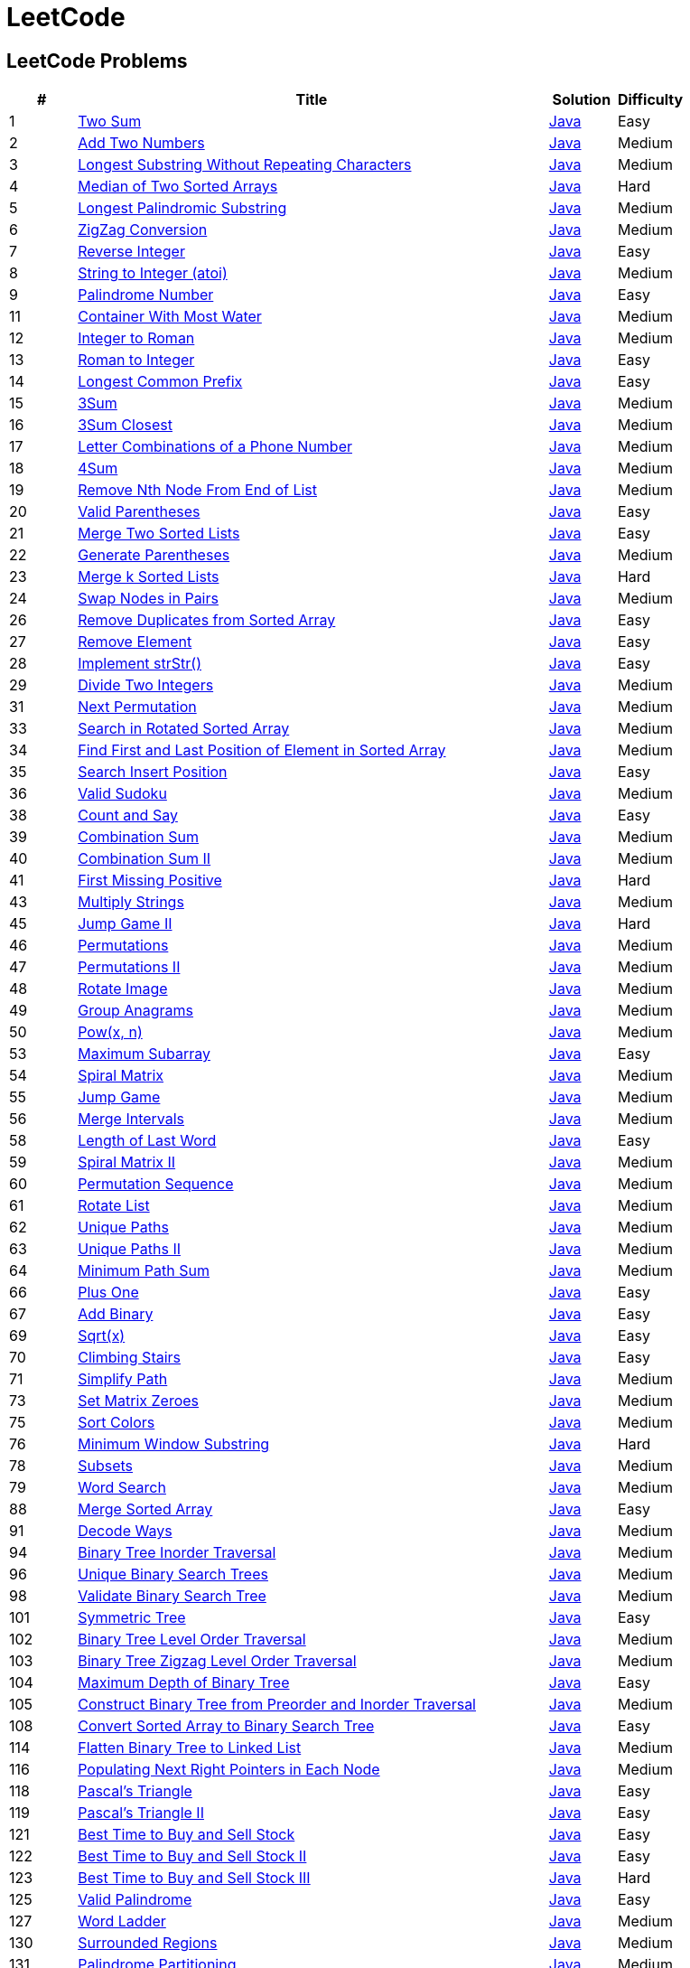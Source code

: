 = LeetCode
:leetcode_base_url: https://leetcode.com/problems
:source_base_url: link:./src/main/java/com/diguage/algorithm/leetcode


== LeetCode Problems

[cols="1,7,1,1",options="header"]
|===
|# |Title |Solution |Difficulty

|1
|{leetcode_base_url}/two-sum/[Two Sum]
|{source_base_url}/_0001_TwoSum.java[Java]
|Easy

|2
|{leetcode_base_url}/add-two-numbers/[Add Two Numbers]
|{source_base_url}/_0002_AddTwoNumbers.java[Java]
|Medium

|3
|{leetcode_base_url}/longest-substring-without-repeating-characters/[Longest Substring Without Repeating Characters]
|{source_base_url}/_0003_LongestSubstringWithoutRepeatingCharacters.java[Java]
|Medium

|4
|{leetcode_base_url}/median-of-two-sorted-arrays/[Median of Two Sorted Arrays]
|{source_base_url}/_0004_MedianOfTwoSortedArrays.java[Java]
|Hard

|5
|{leetcode_base_url}/longest-palindromic-substring/[Longest Palindromic Substring]
|{source_base_url}/_0005_LongestPalindromicSubstring.java[Java]
|Medium

|6
|{leetcode_base_url}/zigzag-conversion/[ZigZag Conversion]
|{source_base_url}/_0006_ZigZagConversion.java[Java]
|Medium

|7
|{leetcode_base_url}/reverse-integer/[Reverse Integer]
|{source_base_url}/_0007_ReverseInteger.java[Java]
|Easy

|8
|{leetcode_base_url}/string-to-integer-atoi/[String to Integer (atoi)]
|{source_base_url}/_0008_StringToIntegerAtoi.java[Java]
|Medium

|9
|{leetcode_base_url}/palindrome-number/[Palindrome Number]
|{source_base_url}/_0009_PalindromeNumber.java[Java]
|Easy

//|10
//|{leetcode_base_url}/regular-expression-matching/[Regular Expression Matching]
//|{source_base_url}/_0010_RegularExpressionMatching.java[Java]
//|Hard

|11
|{leetcode_base_url}/container-with-most-water/[Container With Most Water]
|{source_base_url}/_0011_ContainerWithMostWater.java[Java]
|Medium

|12
|{leetcode_base_url}/integer-to-roman/[Integer to Roman]
|{source_base_url}/_0012_IntegerToRoman.java[Java]
|Medium

|13
|{leetcode_base_url}/roman-to-integer/[Roman to Integer]
|{source_base_url}/_0013_RomanToInteger.java[Java]
|Easy

|14
|{leetcode_base_url}/longest-common-prefix/[Longest Common Prefix]
|{source_base_url}/_0014_LongestCommonPrefix.java[Java]
|Easy

|15
|{leetcode_base_url}/3sum/[3Sum]
|{source_base_url}/_0015_3Sum.java[Java]
|Medium

|16
|{leetcode_base_url}/3sum-closest/[3Sum Closest]
|{source_base_url}/_0016_ThreeSumClosest.java[Java]
|Medium

|17
|{leetcode_base_url}/letter-combinations-of-a-phone-number/[Letter Combinations of a Phone Number]
|{source_base_url}/_0017_LetterCombinationsOfAPhoneNumber.java[Java]
|Medium

|18
|{leetcode_base_url}/4sum/[4Sum]
|{source_base_url}/_0018_FourSum.java[Java]
|Medium

|19
|{leetcode_base_url}/remove-nth-node-from-end-of-list/[Remove Nth Node From End of List]
|{source_base_url}/_0019_RemoveNthNodeFromEndOfList.java[Java]
|Medium

|20
|{leetcode_base_url}/valid-parentheses/[Valid Parentheses]
|{source_base_url}/_0020_ValidParentheses.java[Java]
|Easy

|21
|{leetcode_base_url}/merge-two-sorted-lists/[Merge Two Sorted Lists]
|{source_base_url}/_0021_MergeTwoSortedLists.java[Java]
|Easy

|22
|{leetcode_base_url}/generate-parentheses/[Generate Parentheses]
|{source_base_url}/_0022_GenerateParentheses.java[Java]
|Medium

|23
|{leetcode_base_url}/merge-k-sorted-lists/[Merge k Sorted Lists]
|{source_base_url}/_0023_MergeKSortedLists.java[Java]
|Hard

|24
|{leetcode_base_url}/swap-nodes-in-pairs/[Swap Nodes in Pairs]
|{source_base_url}/_0024_SwapNodesInPairs.java[Java]
|Medium

//|25
//|{leetcode_base_url}/reverse-nodes-in-k-group/[Reverse Nodes in k-Group]
//|{source_base_url}/_0025_ReverseNodesInKGroup.java[Java]
//|Hard

|26
|{leetcode_base_url}/remove-duplicates-from-sorted-array/[Remove Duplicates from Sorted Array]
|{source_base_url}/_0026_RemoveDuplicatesFromSortedArray.java[Java]
|Easy

|27
|{leetcode_base_url}/remove-element/[Remove Element]
|{source_base_url}/_0027_RemoveElement.java[Java]
|Easy

|28
|{leetcode_base_url}/implement-strstr/[Implement strStr()]
|{source_base_url}/_0028_ImplementStrStr.java[Java]
|Easy

|29
|{leetcode_base_url}/divide-two-integers/[Divide Two Integers]
|{source_base_url}/_0029_DivideTwoIntegers.java[Java]
|Medium

//|30
//|{leetcode_base_url}/substring-with-concatenation-of-all-words/[Substring with Concatenation of All Words]
//|{source_base_url}/_0030_SubstringWithConcatenationOfAllWords.java[Java]
//|Hard

|31
|{leetcode_base_url}/next-permutation/[Next Permutation]
|{source_base_url}/_0031_NextPermutation.java[Java]
|Medium

//|32
//|{leetcode_base_url}/longest-valid-parentheses/[Longest Valid Parentheses]
//|{source_base_url}/_0032_LongestValidParentheses.java[Java]
//|Hard

|33
|{leetcode_base_url}/search-in-rotated-sorted-array/[Search in Rotated Sorted Array]
|{source_base_url}/_0033_SearchInRotatedSortedArray.java[Java]
|Medium

|34
|{leetcode_base_url}/find-first-and-last-position-of-element-in-sorted-array/[Find First and Last Position of Element in Sorted Array]
|{source_base_url}/_0034_FindFirstAndLastPositionOfElementInSortedArray.java[Java]
|Medium

|35
|{leetcode_base_url}/search-insert-position/[Search Insert Position]
|{source_base_url}/_0035_SearchInsertPosition.java[Java]
|Easy

|36
|{leetcode_base_url}/valid-sudoku/[Valid Sudoku]
|{source_base_url}/_0036_ValidSudoku.java[Java]
|Medium

//|37
//|{leetcode_base_url}/sudoku-solver/[Sudoku Solver]
//|{source_base_url}/_0037_SudokuSolver.java[Java]
//|Hard

|38
|{leetcode_base_url}/count-and-say/[Count and Say]
|{source_base_url}/_0038_CountAndSay.java[Java]
|Easy

|39
|{leetcode_base_url}/combination-sum/[Combination Sum]
|{source_base_url}/_0039_CombinationSum.java[Java]
|Medium

|40
|{leetcode_base_url}/combination-sum-ii/[Combination Sum II]
|{source_base_url}/_0040_CombinationSumII.java[Java]
|Medium

|41
|{leetcode_base_url}/first-missing-positive/[First Missing Positive]
|{source_base_url}/_0041_FirstMissingPositive.java[Java]
|Hard

//|42
//|{leetcode_base_url}/trapping-rain-water/[Trapping Rain Water]
//|{source_base_url}/_0042_TrappingRainWater.java[Java]
//|Hard

|43
|{leetcode_base_url}/multiply-strings/[Multiply Strings]
|{source_base_url}/_0043_MultiplyStrings.java[Java]
|Medium

//|44
//|{leetcode_base_url}/wildcard-matching/[Wildcard Matching]
//|{source_base_url}/_0044_WildcardMatching.java[Java]
//|Hard

|45
|{leetcode_base_url}/jump-game-ii/[Jump Game II]
|{source_base_url}/_0045_JumpGameII.java[Java]
|Hard

|46
|{leetcode_base_url}/permutations/[Permutations]
|{source_base_url}/_0046_Permutations.java[Java]
|Medium

|47
|{leetcode_base_url}/permutations-ii/[Permutations II]
|{source_base_url}/_0047_PermutationsII.java[Java]
|Medium

|48
|{leetcode_base_url}/rotate-image/[Rotate Image]
|{source_base_url}/_0048_RotateImage.java[Java]
|Medium

|49
|{leetcode_base_url}/group-anagrams/[Group Anagrams]
|{source_base_url}/_0049_GroupAnagrams.java[Java]
|Medium

|50
|{leetcode_base_url}/powx-n/[Pow(x, n)]
|{source_base_url}/_0050_PowXN.java[Java]
|Medium

//|51
//|{leetcode_base_url}/n-queens/[N-Queens]
//|{source_base_url}/_0051_NQueens.java[Java]
//|Hard
//
//|52
//|{leetcode_base_url}/n-queens-ii/[N-Queens II]
//|{source_base_url}/_0052_NQueensII.java[Java]
//|Hard

|53
|{leetcode_base_url}/maximum-subarray/[Maximum Subarray]
|{source_base_url}/_0053_MaximumSubarray.java[Java]
|Easy

|54
|{leetcode_base_url}/spiral-matrix/[Spiral Matrix]
|{source_base_url}/_0054_SpiralMatrix.java[Java]
|Medium

|55
|{leetcode_base_url}/jump-game/[Jump Game]
|{source_base_url}/_0055_JumpGame.java[Java]
|Medium

|56
|{leetcode_base_url}/merge-intervals/[Merge Intervals]
|{source_base_url}/_0056_MergeIntervals.java[Java]
|Medium

//|57
//|{leetcode_base_url}/insert-interval/[Insert Interval]
//|{source_base_url}/_0057_InsertInterval.java[Java]
//|Hard

|58
|{leetcode_base_url}/length-of-last-word/[Length of Last Word]
|{source_base_url}/_0058_LengthOfLastWord.java[Java]
|Easy

|59
|{leetcode_base_url}/spiral-matrix-ii/[Spiral Matrix II]
|{source_base_url}/_0059_SpiralMatrixII.java[Java]
|Medium

|60
|{leetcode_base_url}/permutation-sequence/[Permutation Sequence]
|{source_base_url}/_0060_PermutationSequence.java[Java]
|Medium

|61
|{leetcode_base_url}/rotate-list/[Rotate List]
|{source_base_url}/_0061_RotateList.java[Java]
|Medium

|62
|{leetcode_base_url}/unique-paths/[Unique Paths]
|{source_base_url}/_0062_UniquePaths.java[Java]
|Medium

|63
|{leetcode_base_url}/unique-paths-ii/[Unique Paths II]
|{source_base_url}/_0063_UniquePathsII.java[Java]
|Medium

|64
|{leetcode_base_url}/minimum-path-sum/[Minimum Path Sum]
|{source_base_url}/_0064_MinimumPathSum.java[Java]
|Medium

//|65
//|{leetcode_base_url}/valid-number/[Valid Number]
//|{source_base_url}/_0065_ValidNumber.java[Java]
//|Hard

|66
|{leetcode_base_url}/plus-one/[Plus One]
|{source_base_url}/_0066_PlusOne.java[Java]
|Easy

|67
|{leetcode_base_url}/add-binary/[Add Binary]
|{source_base_url}/_0067_AddBinary.java[Java]
|Easy

//|68
//|{leetcode_base_url}/text-justification/[Text Justification]
//|{source_base_url}/_0068_TextJustification.java[Java]
//|Hard

|69
|{leetcode_base_url}/sqrtx/[Sqrt(x)]
|{source_base_url}/_0069_SqrtX.java[Java]
|Easy

|70
|{leetcode_base_url}/climbing-stairs/[Climbing Stairs]
|{source_base_url}/_0070_ClimbingStairs.java[Java]
|Easy

|71
|{leetcode_base_url}/simplify-path/[Simplify Path]
|{source_base_url}/_0071_SimplifyPath.java[Java]
|Medium

//|72
//|{leetcode_base_url}/edit-distance/[Edit Distance]
//|{source_base_url}/_0072_EditDistance.java[Java]
//|Hard

|73
|{leetcode_base_url}/set-matrix-zeroes/[Set Matrix Zeroes]
|{source_base_url}/_0073_SetMatrixZeroes.java[Java]
|Medium

//|74
//|{leetcode_base_url}/search-a-2d-matrix/[Search a 2D Matrix]
//|{source_base_url}/_0074_SearchA2DMatrix.java[Java]
//|Medium

|75
|{leetcode_base_url}/sort-colors/[Sort Colors]
|{source_base_url}/_0075_SortColors.java[Java]
|Medium

|76
|{leetcode_base_url}/minimum-window-substring/[Minimum Window Substring]
|{source_base_url}/_0076_MinimumWindowSubstring.java[Java]
|Hard

//|77
//|{leetcode_base_url}/combinations/[Combinations]
//|{source_base_url}/_0077_Combinations.java[Java]
//|Medium

|78
|{leetcode_base_url}/subsets/[Subsets]
|{source_base_url}/_0078_Subsets.java[Java]
|Medium

|79
|{leetcode_base_url}/word-search/[Word Search]
|{source_base_url}/_0079_WordSearch.java[Java]
|Medium

//|80
//|{leetcode_base_url}/remove-duplicates-from-sorted-array-ii/[Remove Duplicates from Sorted Array II]
//|{source_base_url}/_0080_RemoveDuplicatesFromSortedArrayII.java[Java]
//|Medium
//
//|81
//|{leetcode_base_url}/search-in-rotated-sorted-array-ii/[Search in Rotated Sorted Array II]
//|{source_base_url}/_0081_SearchInRotatedSortedArrayII.java[Java]
//|Medium
//
//|82
//|{leetcode_base_url}/remove-duplicates-from-sorted-list-ii/[Remove Duplicates from Sorted List II]
//|{source_base_url}/_0082_RemoveDuplicatesFromSortedListII.java[Java]
//|Medium
//
//|83
//|{leetcode_base_url}/remove-duplicates-from-sorted-list/[Remove Duplicates from Sorted List]
//|{source_base_url}/_0083_RemoveDuplicatesFromSortedList.java[Java]
//|Easy
//
//|84
//|{leetcode_base_url}/largest-rectangle-in-histogram/[Largest Rectangle in Histogram]
//|{source_base_url}/_0084_LargestRectangleInHistogram.java[Java]
//|Hard
//
//|85
//|{leetcode_base_url}/maximal-rectangle/[Maximal Rectangle]
//|{source_base_url}/_0085_MaximalRectangle.java[Java]
//|Hard
//
//|86
//|{leetcode_base_url}/partition-list/[Partition List]
//|{source_base_url}/_0086_PartitionList.java[Java]
//|Medium
//
//|87
//|{leetcode_base_url}/scramble-string/[Scramble String]
//|{source_base_url}/_0087_ScrambleString.java[Java]
//|Hard

|88
|{leetcode_base_url}/merge-sorted-array/[Merge Sorted Array]
|{source_base_url}/_0088_MergeSortedArray.java[Java]
|Easy

//|89
//|{leetcode_base_url}/gray-code/[Gray Code]
//|{source_base_url}/_0089_GrayCode.java[Java]
//|Medium
//
//|90
//|{leetcode_base_url}/subsets-ii/[Subsets II]
//|{source_base_url}/_0090_SubsetsII.java[Java]
//|Medium

|91
|{leetcode_base_url}/decode-ways/[Decode Ways]
|{source_base_url}/_0091_DecodeWays.java[Java]
|Medium

//|92
//|{leetcode_base_url}/reverse-linked-list-ii/[Reverse Linked List II]
//|{source_base_url}/_0092_ReverseLinkedListII.java[Java]
//|Medium
//
//|93
//|{leetcode_base_url}/restore-ip-addresses/[Restore IP Addresses]
//|{source_base_url}/_0093_RestoreIPAddresses.java[Java]
//|Medium

|94
|{leetcode_base_url}/binary-tree-inorder-traversal/[Binary Tree Inorder Traversal]
|{source_base_url}/_0094_BinaryTreeInorderTraversal.java[Java]
|Medium

//|95
//|{leetcode_base_url}/unique-binary-search-trees-ii/[Unique Binary Search Trees II]
//|{source_base_url}/_0095_UniqueBinarySearchTreesII.java[Java]
//|Medium

|96
|{leetcode_base_url}/unique-binary-search-trees/[Unique Binary Search Trees]
|{source_base_url}/_0096_UniqueBinarySearchTrees.java[Java]
|Medium

//|97
//|{leetcode_base_url}/interleaving-string/[Interleaving String]
//|{source_base_url}/_0097_InterleavingString.java[Java]
//|Hard

|98
|{leetcode_base_url}/validate-binary-search-tree/[Validate Binary Search Tree]
|{source_base_url}/_0098_ValidateBinarySearchTree.java[Java]
|Medium

//|99
//|{leetcode_base_url}/recover-binary-search-tree/[Recover Binary Search Tree]
//|{source_base_url}/_0099_RecoverBinarySearchTree.java[Java]
//|Hard
//
//|100
//|{leetcode_base_url}/same-tree/[Same Tree]
//|{source_base_url}/_0100_SameTree.java[Java]
//|Easy

|101
|{leetcode_base_url}/symmetric-tree/[Symmetric Tree]
|{source_base_url}/_0101_SymmetricTree.java[Java]
|Easy

|102
|{leetcode_base_url}/binary-tree-level-order-traversal/[Binary Tree Level Order Traversal]
|{source_base_url}/_0102_BinaryTreeLevelOrderTraversal.java[Java]
|Medium

|103
|{leetcode_base_url}/binary-tree-zigzag-level-order-traversal/[Binary Tree Zigzag Level Order Traversal]
|{source_base_url}/_0103_BinaryTreeZigzagLevelOrderTraversal.java[Java]
|Medium

|104
|{leetcode_base_url}/maximum-depth-of-binary-tree/[Maximum Depth of Binary Tree]
|{source_base_url}/_0104_MaximumDepthOfBinaryTree.java[Java]
|Easy

|105
|{leetcode_base_url}/construct-binary-tree-from-preorder-and-inorder-traversal/[Construct Binary Tree from Preorder and Inorder Traversal]
|{source_base_url}/_0105_ConstructBinaryTreeFromPreorderAndInorderTraversal.java[Java]
|Medium

//|106
//|{leetcode_base_url}/construct-binary-tree-from-inorder-and-postorder-traversal/[Construct Binary Tree from Inorder and Postorder Traversal]
//|{source_base_url}/_0106_ConstructBinaryTreeFromInorderAndPostorderTraversal.java[Java]
//|Medium
//
//|107
//|{leetcode_base_url}/binary-tree-level-order-traversal-ii/[Binary Tree Level Order Traversal II]
//|{source_base_url}/_0107_BinaryTreeLevelOrderTraversalII.java[Java]
//|Easy

|108
|{leetcode_base_url}/convert-sorted-array-to-binary-search-tree/[Convert Sorted Array to Binary Search Tree]
|{source_base_url}/_0108_ConvertSortedArrayToBinarySearchTree.java[Java]
|Easy

//|109
//|{leetcode_base_url}/convert-sorted-list-to-binary-search-tree/[Convert Sorted List to Binary Search Tree]
//|{source_base_url}/_0109_ConvertSortedListToBinarySearchTree.java[Java]
//|Medium
//
//|110
//|{leetcode_base_url}/balanced-binary-tree/[Balanced Binary Tree]
//|{source_base_url}/_0110_BalancedBinaryTree.java[Java]
//|Easy
//
//|111
//|{leetcode_base_url}/minimum-depth-of-binary-tree/[Minimum Depth of Binary Tree]
//|{source_base_url}/_0111_MinimumDepthOfBinaryTree.java[Java]
//|Easy
//
//|112
//|{leetcode_base_url}/path-sum/[Path Sum]
//|{source_base_url}/_0112_PathSum.java[Java]
//|Easy
//
//|113
//|{leetcode_base_url}/path-sum-ii/[Path Sum II]
//|{source_base_url}/_0113_PathSumII.java[Java]
//|Medium

|114
|{leetcode_base_url}/flatten-binary-tree-to-linked-list/[Flatten Binary Tree to Linked List]
|{source_base_url}/_0114_FlattenBinaryTreeToLinkedList.java[Java]
|Medium

//|115
//|{leetcode_base_url}/distinct-subsequences/[Distinct Subsequences]
//|{source_base_url}/_0115_DistinctSubsequences.java[Java]
//|Hard

|116
|{leetcode_base_url}/populating-next-right-pointers-in-each-node/[Populating Next Right Pointers in Each Node]
|{source_base_url}/_0116_PopulatingNextRightPointersInEachNode.java[Java]
|Medium

//|117
//|{leetcode_base_url}/populating-next-right-pointers-in-each-node-ii/[Populating Next Right Pointers in Each Node II]
//|{source_base_url}/_0117_PopulatingNextRightPointersInEachNodeII.java[Java]
//|Medium

|118
|{leetcode_base_url}/pascals-triangle/[Pascal's Triangle]
|{source_base_url}/_0118_PascalSTriangle.java[Java]
|Easy

|119
|{leetcode_base_url}/pascals-triangle-ii/[Pascal's Triangle II]
|{source_base_url}/_0119_PascalSTriangleII.java[Java]
|Easy

//|120
//|{leetcode_base_url}/triangle/[Triangle]
//|{source_base_url}/_0120_Triangle.java[Java]
//|Medium

|121
|{leetcode_base_url}/best-time-to-buy-and-sell-stock/[Best Time to Buy and Sell Stock]
|{source_base_url}/_0121_BestTimeToBuyAndSellStock.java[Java]
|Easy

|122
|{leetcode_base_url}/best-time-to-buy-and-sell-stock-ii/[Best Time to Buy and Sell Stock II]
|{source_base_url}/_0122_BestTimeToBuyAndSellStockII.java[Java]
|Easy

|123
|{leetcode_base_url}/best-time-to-buy-and-sell-stock-iii/[Best Time to Buy and Sell Stock III]
|{source_base_url}/_0123_BestTimeToBuyAndSellStockIII.java[Java]
|Hard

//|124
//|{leetcode_base_url}/binary-tree-maximum-path-sum/[Binary Tree Maximum Path Sum]
//|{source_base_url}/_0124_BinaryTreeMaximumPathSum.java[Java]
//|Hard

|125
|{leetcode_base_url}/valid-palindrome/[Valid Palindrome]
|{source_base_url}/_0125_ValidPalindrome.java[Java]
|Easy

//|126
//|{leetcode_base_url}/word-ladder-ii/[Word Ladder II]
//|{source_base_url}/_0126_WordLadderII.java[Java]
//|Hard

|127
|{leetcode_base_url}/word-ladder/[Word Ladder]
|{source_base_url}/_0127_WordLadder.java[Java]
|Medium

//|128
//|{leetcode_base_url}/longest-consecutive-sequence/[Longest Consecutive Sequence]
//|{source_base_url}/_0128_LongestConsecutiveSequence.java[Java]
//|Hard
//
//|129
//|{leetcode_base_url}/sum-root-to-leaf-numbers/[Sum Root to Leaf Numbers]
//|{source_base_url}/_0129_SumRootToLeafNumbers.java[Java]
//|Medium

|130
|{leetcode_base_url}/surrounded-regions/[Surrounded Regions]
|{source_base_url}/_0130_SurroundedRegions.java[Java]
|Medium

|131
|{leetcode_base_url}/palindrome-partitioning/[Palindrome Partitioning]
|{source_base_url}/_0131_PalindromePartitioning.java[Java]
|Medium

//|132
//|{leetcode_base_url}/palindrome-partitioning-ii/[Palindrome Partitioning II]
//|{source_base_url}/_0132_PalindromePartitioningII.java[Java]
//|Hard
//
//|133
//|{leetcode_base_url}/clone-graph/[Clone Graph]
//|{source_base_url}/_0133_CloneGraph.java[Java]
//|Medium

|134
|{leetcode_base_url}/gas-station/[Gas Station]
|{source_base_url}/_0134_GasStation.java[Java]
|Medium

//|135
//|{leetcode_base_url}/candy/[Candy]
//|{source_base_url}/_0135_Candy.java[Java]
//|Hard

|136
|{leetcode_base_url}/single-number/[Single Number]
|{source_base_url}/_0136_SingleNumber.java[Java]
|Easy

//|137
//|{leetcode_base_url}/single-number-ii/[Single Number II]
//|{source_base_url}/_0137_SingleNumberII.java[Java]
//|Medium

|138
|{leetcode_base_url}/copy-list-with-random-pointer/[Copy List with Random Pointer]
|{source_base_url}/_0138_CopyListWithRandomPointer.java[Java]
|Medium

|139
|{leetcode_base_url}/word-break/[Word Break]
|{source_base_url}/_0139_WordBreak.java[Java]
|Medium

//|140
//|{leetcode_base_url}/word-break-ii/[Word Break II]
//|{source_base_url}/_0140_WordBreakII.java[Java]
//|Hard

|141
|{leetcode_base_url}/linked-list-cycle/[Linked List Cycle]
|{source_base_url}/_0141_LinkedListCycle.java[Java]
|Easy

|142
|{leetcode_base_url}/linked-list-cycle-ii/[Linked List Cycle II]
|{source_base_url}/_0142_LinkedListCycleII.java[Java]
|Medium

//|143
//|{leetcode_base_url}/reorder-list/[Reorder List]
//|{source_base_url}/_0143_ReorderList.java[Java]
//|Medium
//
//|144
//|{leetcode_base_url}/binary-tree-preorder-traversal/[Binary Tree Preorder Traversal]
//|{source_base_url}/_0144_BinaryTreePreorderTraversal.java[Java]
//|Medium
//
//|145
//|{leetcode_base_url}/binary-tree-postorder-traversal/[Binary Tree Postorder Traversal]
//|{source_base_url}/_0145_BinaryTreePostorderTraversal.java[Java]
//|Hard

|146
|{leetcode_base_url}/lru-cache/[LRU Cache]
|{source_base_url}/_0146_LRUCache.java[Java]
|Medium

//|147
//|{leetcode_base_url}/insertion-sort-list/[Insertion Sort List]
//|{source_base_url}/_0147_InsertionSortList.java[Java]
//|Medium

|148
|{leetcode_base_url}/sort-list/[Sort List]
|{source_base_url}/_0148_SortList.java[Java]
|Medium

//|149
//|{leetcode_base_url}/max-points-on-a-line/[Max Points on a Line]
//|{source_base_url}/_0149_MaxPointsOnALine.java[Java]
//|Hard

|150
|{leetcode_base_url}/evaluate-reverse-polish-notation/[Evaluate Reverse Polish Notation]
|{source_base_url}/_0150_EvaluateReversePolishNotation.java[Java]
|Medium

//|151
//|{leetcode_base_url}/reverse-words-in-a-string/[Reverse Words in a String]
//|{source_base_url}/_0151_ReverseWordsInAString.java[Java]
//|Medium

|152
|{leetcode_base_url}/maximum-product-subarray/[Maximum Product Subarray]
|{source_base_url}/_0152_MaximumProductSubarray.java[Java]
|Medium

//|153
//|{leetcode_base_url}/find-minimum-in-rotated-sorted-array/[Find Minimum in Rotated Sorted Array]
//|{source_base_url}/_0153_FindMinimumInRotatedSortedArray.java[Java]
//|Medium
//
//|154
//|{leetcode_base_url}/find-minimum-in-rotated-sorted-array-ii/[Find Minimum in Rotated Sorted Array II]
//|{source_base_url}/_0154_FindMinimumInRotatedSortedArrayII.java[Java]
//|Hard

|155
|{leetcode_base_url}/min-stack/[Min Stack]
|{source_base_url}/_0155_MinStack.java[Java]
|Easy

//|156
//|{leetcode_base_url}/binary-tree-upside-down/[Binary Tree Upside Down]
//|{source_base_url}/_0156_BinaryTreeUpsideDown.java[Java]
//|Medium
//
//|157
//|{leetcode_base_url}/read-n-characters-given-read4/[Read N Characters Given Read4]
//|{source_base_url}/_0157_ReadNCharactersGivenRead4.java[Java]
//|Easy
//
//|158
//|{leetcode_base_url}/read-n-characters-given-read4-ii-call-multiple-times/[Read N Characters Given Read4 II - Call multiple times]
//|{source_base_url}/_0158_ReadNCharactersGivenRead4IICallMultipleTimes.java[Java]
//|Hard
//
//|159
//|{leetcode_base_url}/longest-substring-with-at-most-two-distinct-characters/[Longest Substring with At Most Two Distinct Characters]
//|{source_base_url}/_0159_LongestSubstringWithAtMostTwoDistinctCharacters.java[Java]
//|Medium

|160
|{leetcode_base_url}/intersection-of-two-linked-lists/[Intersection of Two Linked Lists]
|{source_base_url}/_0160_IntersectionOfTwoLinkedLists.java[Java]
|Easy

//|161
//|{leetcode_base_url}/one-edit-distance/[One Edit Distance]
//|{source_base_url}/_0161_OneEditDistance.java[Java]
//|Medium

|162
|{leetcode_base_url}/find-peak-element/[Find Peak Element]
|{source_base_url}/_0162_FindPeakElement.java[Java]
|Medium

//|163
//|{leetcode_base_url}/missing-ranges/[Missing Ranges]
//|{source_base_url}/_0163_MissingRanges.java[Java]
//|Medium
//
//|164
//|{leetcode_base_url}/maximum-gap/[Maximum Gap]
//|{source_base_url}/_0164_MaximumGap.java[Java]
//|Hard
//
//|165
//|{leetcode_base_url}/compare-version-numbers/[Compare Version Numbers]
//|{source_base_url}/_0165_CompareVersionNumbers.java[Java]
//|Medium

|166
|{leetcode_base_url}/fraction-to-recurring-decimal/[Fraction to Recurring Decimal]
|{source_base_url}/_0166_FractionToRecurringDecimal.java[Java]
|Medium

//|167
//|{leetcode_base_url}/two-sum-ii-input-array-is-sorted/[Two Sum II - Input array is sorted]
//|{source_base_url}/_0167_TwoSumIIInputArrayIsSorted.java[Java]
//|Easy
//
//|168
//|{leetcode_base_url}/excel-sheet-column-title/[Excel Sheet Column Title]
//|{source_base_url}/_0168_ExcelSheetColumnTitle.java[Java]
//|Easy

|169
|{leetcode_base_url}/majority-element/[Majority Element]
|{source_base_url}/_0169_MajorityElement.java[Java]
|Easy

//|170
//|{leetcode_base_url}/two-sum-iii-data-structure-design/[Two Sum III - Data structure design]
//|{source_base_url}/_0170_TwoSumIIIDataStructureDesign.java[Java]
//|Easy

|171
|{leetcode_base_url}/excel-sheet-column-number/[Excel Sheet Column Number]
|{source_base_url}/_0171_ExcelSheetColumnNumber.java[Java]
|Easy

|172
|{leetcode_base_url}/factorial-trailing-zeroes/[Factorial Trailing Zeroes]
|{source_base_url}/_0172_FactorialTrailingZeroes.java[Java]
|Easy

//|173
//|{leetcode_base_url}/binary-search-tree-iterator/[Binary Search Tree Iterator]
//|{source_base_url}/_0173_BinarySearchTreeIterator.java[Java]
//|Medium
//
//|174
//|{leetcode_base_url}/dungeon-game/[Dungeon Game]
//|{source_base_url}/_0174_DungeonGame.java[Java]
//|Hard

|175
|{leetcode_base_url}/combine-two-tables/[Combine Two Tables]
|{source_base_url}/_0175_CombineTwoTables.sql[SQL]
|Easy

|176
|{leetcode_base_url}/second-highest-salary/[Second Highest Salary]
|{source_base_url}/_0176_SecondHighestSalary.sql[SQL]
|Easy

//|177
//|{leetcode_base_url}/nth-highest-salary/[Nth Highest Salary]
//|{source_base_url}/_0177_NthHighestSalary.java[Java]
//|Medium
//
//|178
//|{leetcode_base_url}/rank-scores/[Rank Scores]
//|{source_base_url}/_0178_RankScores.java[Java]
//|Medium

|179
|{leetcode_base_url}/largest-number/[Largest Number]
|{source_base_url}/_0179_LargestNumber.java[Java]
|Medium

//|180
//|{leetcode_base_url}/consecutive-numbers/[Consecutive Numbers]
//|{source_base_url}/_0180_ConsecutiveNumbers.java[Java]
//|Medium
//
//|181
//|{leetcode_base_url}/employees-earning-more-than-their-managers/[Employees Earning More Than Their Managers]
//|{source_base_url}/_0181_EmployeesEarningMoreThanTheirManagers.java[Java]
//|Easy
//
//|182
//|{leetcode_base_url}/duplicate-emails/[Duplicate Emails]
//|{source_base_url}/_0182_DuplicateEmails.java[Java]
//|Easy
//
//|183
//|{leetcode_base_url}/customers-who-never-order/[Customers Who Never Order]
//|{source_base_url}/_0183_CustomersWhoNeverOrder.java[Java]
//|Easy
//
//|184
//|{leetcode_base_url}/department-highest-salary/[Department Highest Salary]
//|{source_base_url}/_0184_DepartmentHighestSalary.java[Java]
//|Medium
//
//|185
//|{leetcode_base_url}/department-top-three-salaries/[Department Top Three Salaries]
//|{source_base_url}/_0185_DepartmentTopThreeSalaries.java[Java]
//|Hard
//
//|186
//|{leetcode_base_url}/reverse-words-in-a-string-ii/[Reverse Words in a String II]
//|{source_base_url}/_0186_ReverseWordsInAStringII.java[Java]
//|Medium
//
//|187
//|{leetcode_base_url}/repeated-dna-sequences/[Repeated DNA Sequences]
//|{source_base_url}/_0187_RepeatedDNASequences.java[Java]
//|Medium

|188
|{leetcode_base_url}/best-time-to-buy-and-sell-stock-iv/[Best Time to Buy and Sell Stock IV]
|{source_base_url}/_0188_BestTimeToBuyAndSellStockIV.java[Java]
|Hard

|189
|{leetcode_base_url}/rotate-array/[Rotate Array]
|{source_base_url}/_0189_RotateArray.java[Java]
|Easy

|190
|{leetcode_base_url}/reverse-bits/[Reverse Bits]
|{source_base_url}/_0190_ReverseBits.java[Java]
|Easy

|191
|{leetcode_base_url}/number-of-1-bits/[Number of 1 Bits]
|{source_base_url}/_0191_NumberOf1Bits.java[Java]
|Easy

//|192
//|{leetcode_base_url}/word-frequency/[Word Frequency]
//|{source_base_url}/_0192_WordFrequency.java[Java]
//|Medium
//
//|193
//|{leetcode_base_url}/valid-phone-numbers/[Valid Phone Numbers]
//|{source_base_url}/_0193_ValidPhoneNumbers.java[Java]
//|Easy
//
//|194
//|{leetcode_base_url}/transpose-file/[Transpose File]
//|{source_base_url}/_0194_TransposeFile.java[Java]
//|Medium
//
//|195
//|{leetcode_base_url}/tenth-line/[Tenth Line]
//|{source_base_url}/_0195_TenthLine.java[Java]
//|Easy
//
//|196
//|{leetcode_base_url}/delete-duplicate-emails/[Delete Duplicate Emails]
//|{source_base_url}/_0196_DeleteDuplicateEmails.java[Java]
//|Easy
//
//|197
//|{leetcode_base_url}/rising-temperature/[Rising Temperature]
//|{source_base_url}/_0197_RisingTemperature.java[Java]
//|Easy

|198
|{leetcode_base_url}/house-robber/[House Robber]
|{source_base_url}/_0198_HouseRobber.java[Java]
|Easy

//|199
//|{leetcode_base_url}/binary-tree-right-side-view/[Binary Tree Right Side View]
//|{source_base_url}/_0199_BinaryTreeRightSideView.java[Java]
//|Medium

|200
|{leetcode_base_url}/number-of-islands/[Number of Islands]
|{source_base_url}/_0200_NumberOfIslands.java[Java]
|Medium

//|201
//|{leetcode_base_url}/bitwise-and-of-numbers-range/[Bitwise AND of Numbers Range]
//|{source_base_url}/_0201_BitwiseANDOfNumbersRange.java[Java]
//|Medium

|202
|{leetcode_base_url}/happy-number/[Happy Number]
|{source_base_url}/_0202_HappyNumber.java[Java]
|Easy

//|203
//|{leetcode_base_url}/remove-linked-list-elements/[Remove Linked List Elements]
//|{source_base_url}/_0203_RemoveLinkedListElements.java[Java]
//|Easy

|204
|{leetcode_base_url}/count-primes/[Count Primes]
|{source_base_url}/_0204_CountPrimes.java[Java]
|Easy

//|205
//|{leetcode_base_url}/isomorphic-strings/[Isomorphic Strings]
//|{source_base_url}/_0205_IsomorphicStrings.java[Java]
//|Easy

|206
|{leetcode_base_url}/reverse-linked-list/[Reverse Linked List]
|{source_base_url}/_0206_ReverseLinkedList.java[Java]
|Easy

|207
|{leetcode_base_url}/course-schedule/[Course Schedule]
|{source_base_url}/_0207_CourseSchedule.java[Java]
|Medium

|208
|{leetcode_base_url}/implement-trie-prefix-tree/[Implement Trie (Prefix Tree)]
|{source_base_url}/_0208_ImplementTriePrefixTree.java[Java]
|Medium

//|209
//|{leetcode_base_url}/minimum-size-subarray-sum/[Minimum Size Subarray Sum]
//|{source_base_url}/_0209_MinimumSizeSubarraySum.java[Java]
//|Medium

|210
|{leetcode_base_url}/course-schedule-ii/[Course Schedule II]
|{source_base_url}/_0210_CourseScheduleII.java[Java]
|Medium

//|211
//|{leetcode_base_url}/add-and-search-word-data-structure-design/[Add and Search Word - Data structure design]
//|{source_base_url}/_0211_AddAndSearchWordDataStructureDesign.java[Java]
//|Medium
//
//|212
//|{leetcode_base_url}/word-search-ii/[Word Search II]
//|{source_base_url}/_0212_WordSearchII.java[Java]
//|Hard
//
//|213
//|{leetcode_base_url}/house-robber-ii/[House Robber II]
//|{source_base_url}/_0213_HouseRobberII.java[Java]
//|Medium
//
//|214
//|{leetcode_base_url}/shortest-palindrome/[Shortest Palindrome]
//|{source_base_url}/_0214_ShortestPalindrome.java[Java]
//|Hard

|215
|{leetcode_base_url}/kth-largest-element-in-an-array/[Kth Largest Element in an Array]
|{source_base_url}/_0215_KthLargestElementInAnArray.java[Java]
|Medium

//|216
//|{leetcode_base_url}/combination-sum-iii/[Combination Sum III]
//|{source_base_url}/_0216_CombinationSumIII.java[Java]
//|Medium

|217
|{leetcode_base_url}/contains-duplicate/[Contains Duplicate]
|{source_base_url}/_0217_ContainsDuplicate.java[Java]
|Easy

//|218
//|{leetcode_base_url}/the-skyline-problem/[The Skyline Problem]
//|{source_base_url}/_0218_TheSkylineProblem.java[Java]
//|Hard
//
//|219
//|{leetcode_base_url}/contains-duplicate-ii/[Contains Duplicate II]
//|{source_base_url}/_0219_ContainsDuplicateII.java[Java]
//|Easy
//
//|220
//|{leetcode_base_url}/contains-duplicate-iii/[Contains Duplicate III]
//|{source_base_url}/_0220_ContainsDuplicateIII.java[Java]
//|Medium

|221
|{leetcode_base_url}/maximal-square/[Maximal Square]
|{source_base_url}/_0221_MaximalSquare.java[Java]
|Medium

//|222
//|{leetcode_base_url}/count-complete-tree-nodes/[Count Complete Tree Nodes]
//|{source_base_url}/_0222_CountCompleteTreeNodes.java[Java]
//|Medium
//
//|223
//|{leetcode_base_url}/rectangle-area/[Rectangle Area]
//|{source_base_url}/_0223_RectangleArea.java[Java]
//|Medium
//
//|224
//|{leetcode_base_url}/basic-calculator/[Basic Calculator]
//|{source_base_url}/_0224_BasicCalculator.java[Java]
//|Hard
//
//|225
//|{leetcode_base_url}/implement-stack-using-queues/[Implement Stack using Queues]
//|{source_base_url}/_0225_ImplementStackUsingQueues.java[Java]
//|Easy

|226
|{leetcode_base_url}/invert-binary-tree/[Invert Binary Tree]
|{source_base_url}/_0226_InvertBinaryTree.java[Java]
|Easy

|227
|{leetcode_base_url}/basic-calculator-ii/[Basic Calculator II]
|{source_base_url}/_0227_BasicCalculatorII.java[Java]
|Medium

//|228
//|{leetcode_base_url}/summary-ranges/[Summary Ranges]
//|{source_base_url}/_0228_SummaryRanges.java[Java]
//|Medium
//
//|229
//|{leetcode_base_url}/majority-element-ii/[Majority Element II]
//|{source_base_url}/_0229_MajorityElementII.java[Java]
//|Medium

|230
|{leetcode_base_url}/kth-smallest-element-in-a-bst/[Kth Smallest Element in a BST]
|{source_base_url}/_0230_KthSmallestElementInABST.java[Java]
|Medium

//|231
//|{leetcode_base_url}/power-of-two/[Power of Two]
//|{source_base_url}/_0231_PowerOfTwo.java[Java]
//|Easy
//
//|232
//|{leetcode_base_url}/implement-queue-using-stacks/[Implement Queue using Stacks]
//|{source_base_url}/_0232_ImplementQueueUsingStacks.java[Java]
//|Easy
//
//|233
//|{leetcode_base_url}/number-of-digit-one/[Number of Digit One]
//|{source_base_url}/_0233_NumberOfDigitOne.java[Java]
//|Hard

|234
|{leetcode_base_url}/palindrome-linked-list/[Palindrome Linked List]
|{source_base_url}/_0234_PalindromeLinkedList.java[Java]
|Easy

//|235
//|{leetcode_base_url}/lowest-common-ancestor-of-a-binary-search-tree/[Lowest Common Ancestor of a Binary Search Tree]
//|{source_base_url}/_0235_LowestCommonAncestorOfABinarySearchTree.java[Java]
//|Easy

|236
|{leetcode_base_url}/lowest-common-ancestor-of-a-binary-tree/[Lowest Common Ancestor of a Binary Tree]
|{source_base_url}/_0236_LowestCommonAncestorOfABinaryTree.java[Java]
|Medium

|237
|{leetcode_base_url}/delete-node-in-a-linked-list/[Delete Node in a Linked List]
|{source_base_url}/_0237_DeleteNodeInALinkedList.java[Java]
|Easy

|238
|{leetcode_base_url}/product-of-array-except-self/[Product of Array Except Self]
|{source_base_url}/_0238_ProductOfArrayExceptSelf.java[Java]
|Medium

|239
|{leetcode_base_url}/sliding-window-maximum/[Sliding Window Maximum]
|{source_base_url}/_0239_SlidingWindowMaximum.java[Java]
|Hard

|240
|{leetcode_base_url}/search-a-2d-matrix-ii/[Search a 2D Matrix II]
|{source_base_url}/_0240_SearchA2DMatrixII.java[Java]
|Medium

//|241
//|{leetcode_base_url}/different-ways-to-add-parentheses/[Different Ways to Add Parentheses]
//|{source_base_url}/_0241_DifferentWaysToAddParentheses.java[Java]
//|Medium

|242
|{leetcode_base_url}/valid-anagram/[Valid Anagram]
|{source_base_url}/_0242_ValidAnagram.java[Java]
|Easy

//|243
//|{leetcode_base_url}/shortest-word-distance/[Shortest Word Distance]
//|{source_base_url}/_0243_ShortestWordDistance.java[Java]
//|Easy
//
//|244
//|{leetcode_base_url}/shortest-word-distance-ii/[Shortest Word Distance II]
//|{source_base_url}/_0244_ShortestWordDistanceII.java[Java]
//|Medium
//
//|245
//|{leetcode_base_url}/shortest-word-distance-iii/[Shortest Word Distance III]
//|{source_base_url}/_0245_ShortestWordDistanceIII.java[Java]
//|Medium
//
//|246
//|{leetcode_base_url}/strobogrammatic-number/[Strobogrammatic Number]
//|{source_base_url}/_0246_StrobogrammaticNumber.java[Java]
//|Easy
//
//|247
//|{leetcode_base_url}/strobogrammatic-number-ii/[Strobogrammatic Number II]
//|{source_base_url}/_0247_StrobogrammaticNumberII.java[Java]
//|Medium
//
//|248
//|{leetcode_base_url}/strobogrammatic-number-iii/[Strobogrammatic Number III]
//|{source_base_url}/_0248_StrobogrammaticNumberIII.java[Java]
//|Hard
//
//|249
//|{leetcode_base_url}/group-shifted-strings/[Group Shifted Strings]
//|{source_base_url}/_0249_GroupShiftedStrings.java[Java]
//|Medium
//
//|250
//|{leetcode_base_url}/count-univalue-subtrees/[Count Univalue Subtrees]
//|{source_base_url}/_0250_CountUnivalueSubtrees.java[Java]
//|Medium
//
//|251
//|{leetcode_base_url}/flatten-2d-vector/[Flatten 2D Vector]
//|{source_base_url}/_0251_Flatten2DVector.java[Java]
//|Medium
//
//|252
//|{leetcode_base_url}/meeting-rooms/[Meeting Rooms]
//|{source_base_url}/_0252_MeetingRooms.java[Java]
//|Easy
//
//|253
//|{leetcode_base_url}/meeting-rooms-ii/[Meeting Rooms II]
//|{source_base_url}/_0253_MeetingRoomsII.java[Java]
//|Medium
//
//|254
//|{leetcode_base_url}/factor-combinations/[Factor Combinations]
//|{source_base_url}/_0254_FactorCombinations.java[Java]
//|Medium
//
//|255
//|{leetcode_base_url}/verify-preorder-sequence-in-binary-search-tree/[Verify Preorder Sequence in Binary Search Tree]
//|{source_base_url}/_0255_VerifyPreorderSequenceInBinarySearchTree.java[Java]
//|Medium
//
//|256
//|{leetcode_base_url}/paint-house/[Paint House]
//|{source_base_url}/_0256_PaintHouse.java[Java]
//|Easy
//
//|257
//|{leetcode_base_url}/binary-tree-paths/[Binary Tree Paths]
//|{source_base_url}/_0257_BinaryTreePaths.java[Java]
//|Easy
//
//|258
//|{leetcode_base_url}/add-digits/[Add Digits]
//|{source_base_url}/_0258_AddDigits.java[Java]
//|Easy
//
//|259
//|{leetcode_base_url}/3sum-smaller/[3Sum Smaller]
//|{source_base_url}/_0259_3SumSmaller.java[Java]
//|Medium
//
//|260
//|{leetcode_base_url}/single-number-iii/[Single Number III]
//|{source_base_url}/_0260_SingleNumberIII.java[Java]
//|Medium
//
//|261
//|{leetcode_base_url}/graph-valid-tree/[Graph Valid Tree]
//|{source_base_url}/_0261_GraphValidTree.java[Java]
//|Medium
//
//|262
//|{leetcode_base_url}/trips-and-users/[Trips and Users]
//|{source_base_url}/_0262_TripsAndUsers.java[Java]
//|Hard
//
//|263
//|{leetcode_base_url}/ugly-number/[Ugly Number]
//|{source_base_url}/_0263_UglyNumber.java[Java]
//|Easy
//
//|264
//|{leetcode_base_url}/ugly-number-ii/[Ugly Number II]
//|{source_base_url}/_0264_UglyNumberII.java[Java]
//|Medium
//
//|265
//|{leetcode_base_url}/paint-house-ii/[Paint House II]
//|{source_base_url}/_0265_PaintHouseII.java[Java]
//|Hard
//
//|266
//|{leetcode_base_url}/palindrome-permutation/[Palindrome Permutation]
//|{source_base_url}/_0266_PalindromePermutation.java[Java]
//|Easy
//
//|267
//|{leetcode_base_url}/palindrome-permutation-ii/[Palindrome Permutation II]
//|{source_base_url}/_0267_PalindromePermutationII.java[Java]
//|Medium

|268
|{leetcode_base_url}/missing-number/[Missing Number]
|{source_base_url}/_0268_MissingNumber.java[Java]
|Easy

//|269
//|{leetcode_base_url}/alien-dictionary/[Alien Dictionary]
//|{source_base_url}/_0269_AlienDictionary.java[Java]
//|Hard
//
//|270
//|{leetcode_base_url}/closest-binary-search-tree-value/[Closest Binary Search Tree Value]
//|{source_base_url}/_0270_ClosestBinarySearchTreeValue.java[Java]
//|Easy
//
//|271
//|{leetcode_base_url}/encode-and-decode-strings/[Encode and Decode Strings]
//|{source_base_url}/_0271_EncodeAndDecodeStrings.java[Java]
//|Medium
//
//|272
//|{leetcode_base_url}/closest-binary-search-tree-value-ii/[Closest Binary Search Tree Value II]
//|{source_base_url}/_0272_ClosestBinarySearchTreeValueII.java[Java]
//|Hard
//
//|273
//|{leetcode_base_url}/integer-to-english-words/[Integer to English Words]
//|{source_base_url}/_0273_IntegerToEnglishWords.java[Java]
//|Hard
//
//|274
//|{leetcode_base_url}/h-index/[H-Index]
//|{source_base_url}/_0274_HIndex.java[Java]
//|Medium
//
//|275
//|{leetcode_base_url}/h-index-ii/[H-Index II]
//|{source_base_url}/_0275_HIndexII.java[Java]
//|Medium
//
//|276
//|{leetcode_base_url}/paint-fence/[Paint Fence]
//|{source_base_url}/_0276_PaintFence.java[Java]
//|Easy
//
//|277
//|{leetcode_base_url}/find-the-celebrity/[Find the Celebrity]
//|{source_base_url}/_0277_FindTheCelebrity.java[Java]
//|Medium
//
//|278
//|{leetcode_base_url}/first-bad-version/[First Bad Version]
//|{source_base_url}/_0278_FirstBadVersion.java[Java]
//|Easy

|279
|{leetcode_base_url}/perfect-squares/[Perfect Squares]
|{source_base_url}/_0279_PerfectSquares.java[Java]
|Medium

//|280
//|{leetcode_base_url}/wiggle-sort/[Wiggle Sort]
//|{source_base_url}/_0280_WiggleSort.java[Java]
//|Medium
//
//|281
//|{leetcode_base_url}/zigzag-iterator/[Zigzag Iterator]
//|{source_base_url}/_0281_ZigzagIterator.java[Java]
//|Medium
//
//|282
//|{leetcode_base_url}/expression-add-operators/[Expression Add Operators]
//|{source_base_url}/_0282_ExpressionAddOperators.java[Java]
//|Hard

|283
|{leetcode_base_url}/move-zeroes/[Move Zeroes]
|{source_base_url}/_0283_MoveZeroes.java[Java]
|Easy

//|284
//|{leetcode_base_url}/peeking-iterator/[Peeking Iterator]
//|{source_base_url}/_0284_PeekingIterator.java[Java]
//|Medium
//
//|285
//|{leetcode_base_url}/inorder-successor-in-bst/[Inorder Successor in BST]
//|{source_base_url}/_0285_InorderSuccessorInBST.java[Java]
//|Medium
//
//|286
//|{leetcode_base_url}/walls-and-gates/[Walls and Gates]
//|{source_base_url}/_0286_WallsAndGates.java[Java]
//|Medium

|287
|{leetcode_base_url}/find-the-duplicate-number/[Find the Duplicate Number]
|{source_base_url}/_0287_FindTheDuplicateNumber.java[Java]
|Medium

//|288
//|{leetcode_base_url}/unique-word-abbreviation/[Unique Word Abbreviation]
//|{source_base_url}/_0288_UniqueWordAbbreviation.java[Java]
//|Medium

|289
|{leetcode_base_url}/game-of-life/[Game of Life]
|{source_base_url}/_0289_GameOfLife.java[Java]
|Medium

//|290
//|{leetcode_base_url}/word-pattern/[Word Pattern]
//|{source_base_url}/_0290_WordPattern.java[Java]
//|Easy
//
//|291
//|{leetcode_base_url}/word-pattern-ii/[Word Pattern II]
//|{source_base_url}/_0291_WordPatternII.java[Java]
//|Hard
//
//|292
//|{leetcode_base_url}/nim-game/[Nim Game]
//|{source_base_url}/_0292_NimGame.java[Java]
//|Easy
//
//|293
//|{leetcode_base_url}/flip-game/[Flip Game]
//|{source_base_url}/_0293_FlipGame.java[Java]
//|Easy
//
//|294
//|{leetcode_base_url}/flip-game-ii/[Flip Game II]
//|{source_base_url}/_0294_FlipGameII.java[Java]
//|Medium
//
//|295
//|{leetcode_base_url}/find-median-from-data-stream/[Find Median from Data Stream]
//|{source_base_url}/_0295_FindMedianFromDataStream.java[Java]
//|Hard
//
//|296
//|{leetcode_base_url}/best-meeting-point/[Best Meeting Point]
//|{source_base_url}/_0296_BestMeetingPoint.java[Java]
//|Hard
//
//|297
//|{leetcode_base_url}/serialize-and-deserialize-binary-tree/[Serialize and Deserialize Binary Tree]
//|{source_base_url}/_0297_SerializeAndDeserializeBinaryTree.java[Java]
//|Hard
//
//|298
//|{leetcode_base_url}/binary-tree-longest-consecutive-sequence/[Binary Tree Longest Consecutive Sequence]
//|{source_base_url}/_0298_BinaryTreeLongestConsecutiveSequence.java[Java]
//|Medium
//
//|299
//|{leetcode_base_url}/bulls-and-cows/[Bulls and Cows]
//|{source_base_url}/_0299_BullsAndCows.java[Java]
//|Easy

|300
|{leetcode_base_url}/longest-increasing-subsequence/[Longest Increasing Subsequence]
|{source_base_url}/_0300_LongestIncreasingSubsequence.java[Java]
|Medium

//|301
//|{leetcode_base_url}/remove-invalid-parentheses/[Remove Invalid Parentheses]
//|{source_base_url}/_0301_RemoveInvalidParentheses.java[Java]
//|Hard
//
//|302
//|{leetcode_base_url}/smallest-rectangle-enclosing-black-pixels/[Smallest Rectangle Enclosing Black Pixels]
//|{source_base_url}/_0302_SmallestRectangleEnclosingBlackPixels.java[Java]
//|Hard
//
//|303
//|{leetcode_base_url}/range-sum-query-immutable/[Range Sum Query - Immutable]
//|{source_base_url}/_0303_RangeSumQueryImmutable.java[Java]
//|Easy
//
//|304
//|{leetcode_base_url}/range-sum-query-2d-immutable/[Range Sum Query 2D - Immutable]
//|{source_base_url}/_0304_RangeSumQuery2DImmutable.java[Java]
//|Medium
//
//|305
//|{leetcode_base_url}/number-of-islands-ii/[Number of Islands II]
//|{source_base_url}/_0305_NumberOfIslandsII.java[Java]
//|Hard
//
//|306
//|{leetcode_base_url}/additive-number/[Additive Number]
//|{source_base_url}/_0306_AdditiveNumber.java[Java]
//|Medium
//
//|307
//|{leetcode_base_url}/range-sum-query-mutable/[Range Sum Query - Mutable]
//|{source_base_url}/_0307_RangeSumQueryMutable.java[Java]
//|Medium
//
//|308
//|{leetcode_base_url}/range-sum-query-2d-mutable/[Range Sum Query 2D - Mutable]
//|{source_base_url}/_0308_RangeSumQuery2DMutable.java[Java]
//|Hard

|309
|{leetcode_base_url}/best-time-to-buy-and-sell-stock-with-cooldown/[Best Time to Buy and Sell Stock with Cooldown]
|{source_base_url}/_0309_BestTimeToBuyAndSellStockWithCooldown.java[Java]
|Medium

//|310
//|{leetcode_base_url}/minimum-height-trees/[Minimum Height Trees]
//|{source_base_url}/_0310_MinimumHeightTrees.java[Java]
//|Medium
//
//|311
//|{leetcode_base_url}/sparse-matrix-multiplication/[Sparse Matrix Multiplication]
//|{source_base_url}/_0311_SparseMatrixMultiplication.java[Java]
//|Medium
//
//|312
//|{leetcode_base_url}/burst-balloons/[Burst Balloons]
//|{source_base_url}/_0312_BurstBalloons.java[Java]
//|Hard
//
//|313
//|{leetcode_base_url}/super-ugly-number/[Super Ugly Number]
//|{source_base_url}/_0313_SuperUglyNumber.java[Java]
//|Medium
//
//|314
//|{leetcode_base_url}/binary-tree-vertical-order-traversal/[Binary Tree Vertical Order Traversal]
//|{source_base_url}/_0314_BinaryTreeVerticalOrderTraversal.java[Java]
//|Medium
//
//|315
//|{leetcode_base_url}/count-of-smaller-numbers-after-self/[Count of Smaller Numbers After Self]
//|{source_base_url}/_0315_CountOfSmallerNumbersAfterSelf.java[Java]
//|Hard
//
//|316
//|{leetcode_base_url}/remove-duplicate-letters/[Remove Duplicate Letters]
//|{source_base_url}/_0316_RemoveDuplicateLetters.java[Java]
//|Hard
//
//|317
//|{leetcode_base_url}/shortest-distance-from-all-buildings/[Shortest Distance from All Buildings]
//|{source_base_url}/_0317_ShortestDistanceFromAllBuildings.java[Java]
//|Hard
//
//|318
//|{leetcode_base_url}/maximum-product-of-word-lengths/[Maximum Product of Word Lengths]
//|{source_base_url}/_0318_MaximumProductOfWordLengths.java[Java]
//|Medium
//
//|319
//|{leetcode_base_url}/bulb-switcher/[Bulb Switcher]
//|{source_base_url}/_0319_BulbSwitcher.java[Java]
//|Medium
//
//|320
//|{leetcode_base_url}/generalized-abbreviation/[Generalized Abbreviation]
//|{source_base_url}/_0320_GeneralizedAbbreviation.java[Java]
//|Medium
//
//|321
//|{leetcode_base_url}/create-maximum-number/[Create Maximum Number]
//|{source_base_url}/_0321_CreateMaximumNumber.java[Java]
//|Hard

|322
|{leetcode_base_url}/coin-change/[Coin Change]
|{source_base_url}/_0322_CoinChange.java[Java]
|Medium

//|323
//|{leetcode_base_url}/number-of-connected-components-in-an-undirected-graph/[Number of Connected Components in an Undirected Graph]
//|{source_base_url}/_0323_NumberOfConnectedComponentsInAnUndirectedGraph.java[Java]
//|Medium

|324
|{leetcode_base_url}/wiggle-sort-ii/[Wiggle Sort II]
|{source_base_url}/_0324_WiggleSortII.java[Java]
|Medium

//|325
//|{leetcode_base_url}/maximum-size-subarray-sum-equals-k/[Maximum Size Subarray Sum Equals k]
//|{source_base_url}/_0325_MaximumSizeSubarraySumEqualsK.java[Java]
//|Medium

|326
|{leetcode_base_url}/power-of-three/[Power of Three]
|{source_base_url}/_0326_PowerOfThree.java[Java]
|Easy

//|327
//|{leetcode_base_url}/count-of-range-sum/[Count of Range Sum]
//|{source_base_url}/_0327_CountOfRangeSum.java[Java]
//|Hard

|328
|{leetcode_base_url}/odd-even-linked-list/[Odd Even Linked List]
|{source_base_url}/_0328_OddEvenLinkedList.java[Java]
|Medium

//|329
//|{leetcode_base_url}/longest-increasing-path-in-a-matrix/[Longest Increasing Path in a Matrix]
//|{source_base_url}/_0329_LongestIncreasingPathInAMatrix.java[Java]
//|Hard
//
//|330
//|{leetcode_base_url}/patching-array/[Patching Array]
//|{source_base_url}/_0330_PatchingArray.java[Java]
//|Hard
//
//|331
//|{leetcode_base_url}/verify-preorder-serialization-of-a-binary-tree/[Verify Preorder Serialization of a Binary Tree]
//|{source_base_url}/_0331_VerifyPreorderSerializationOfABinaryTree.java[Java]
//|Medium
//
//|332
//|{leetcode_base_url}/reconstruct-itinerary/[Reconstruct Itinerary]
//|{source_base_url}/_0332_ReconstructItinerary.java[Java]
//|Medium
//
//|333
//|{leetcode_base_url}/largest-bst-subtree/[Largest BST Subtree]
//|{source_base_url}/_0333_LargestBSTSubtree.java[Java]
//|Medium

|334
|{leetcode_base_url}/increasing-triplet-subsequence/[Increasing Triplet Subsequence]
|{source_base_url}/_0334_IncreasingTripletSubsequence.java[Java]
|Medium

//|335
//|{leetcode_base_url}/self-crossing/[Self Crossing]
//|{source_base_url}/_0335_SelfCrossing.java[Java]
//|Hard
//
//|336
//|{leetcode_base_url}/palindrome-pairs/[Palindrome Pairs]
//|{source_base_url}/_0336_PalindromePairs.java[Java]
//|Hard

|337
|{leetcode_base_url}/house-robber-iii/[House Robber III]
|{source_base_url}/_0337_HouseRobberIII.java[Java]
|Medium

|338
|{leetcode_base_url}/counting-bits/[Counting Bits]
|{source_base_url}/_0338_CountingBits.java[Java]
|Medium

//|339
//|{leetcode_base_url}/nested-list-weight-sum/[Nested List Weight Sum]
//|{source_base_url}/_0339_NestedListWeightSum.java[Java]
//|Easy
//
//|340
//|{leetcode_base_url}/longest-substring-with-at-most-k-distinct-characters/[Longest Substring with At Most K Distinct Characters]
//|{source_base_url}/_0340_LongestSubstringWithAtMostKDistinctCharacters.java[Java]
//|Hard

|341
|{leetcode_base_url}/flatten-nested-list-iterator/[Flatten Nested List Iterator]
|{source_base_url}/_0341_FlattenNestedListIterator.java[Java]
|Medium

//|342
//|{leetcode_base_url}/power-of-four/[Power of Four]
//|{source_base_url}/_0342_PowerOfFour.java[Java]
//|Easy
//
//|343
//|{leetcode_base_url}/integer-break/[Integer Break]
//|{source_base_url}/_0343_IntegerBreak.java[Java]
//|Medium

|344
|{leetcode_base_url}/reverse-string/[Reverse String]
|{source_base_url}/_0344_ReverseString.java[Java]
|Easy

//|345
//|{leetcode_base_url}/reverse-vowels-of-a-string/[Reverse Vowels of a String]
//|{source_base_url}/_0345_ReverseVowelsOfAString.java[Java]
//|Easy
//
//|346
//|{leetcode_base_url}/moving-average-from-data-stream/[Moving Average from Data Stream]
//|{source_base_url}/_0346_MovingAverageFromDataStream.java[Java]
//|Easy

|347
|{leetcode_base_url}/top-k-frequent-elements/[Top K Frequent Elements]
|{source_base_url}/_0347_TopKFrequentElements.java[Java]
|Medium

//|348
//|{leetcode_base_url}/design-tic-tac-toe/[Design Tic-Tac-Toe]
//|{source_base_url}/_0348_DesignTicTacToe.java[Java]
//|Medium
//
//|349
//|{leetcode_base_url}/intersection-of-two-arrays/[Intersection of Two Arrays]
//|{source_base_url}/_0349_IntersectionOfTwoArrays.java[Java]
//|Easy

|350
|{leetcode_base_url}/intersection-of-two-arrays-ii/[Intersection of Two Arrays II]
|{source_base_url}/_0350_IntersectionOfTwoArraysII.java[Java]
|Easy

//|351
//|{leetcode_base_url}/android-unlock-patterns/[Android Unlock Patterns]
//|{source_base_url}/_0351_AndroidUnlockPatterns.java[Java]
//|Medium
//
//|352
//|{leetcode_base_url}/data-stream-as-disjoint-intervals/[Data Stream as Disjoint Intervals]
//|{source_base_url}/_0352_DataStreamAsDisjointIntervals.java[Java]
//|Hard
//
//|353
//|{leetcode_base_url}/design-snake-game/[Design Snake Game]
//|{source_base_url}/_0353_DesignSnakeGame.java[Java]
//|Medium
//
//|354
//|{leetcode_base_url}/russian-doll-envelopes/[Russian Doll Envelopes]
//|{source_base_url}/_0354_RussianDollEnvelopes.java[Java]
//|Hard
//
//|355
//|{leetcode_base_url}/design-twitter/[Design Twitter]
//|{source_base_url}/_0355_DesignTwitter.java[Java]
//|Medium
//
//|356
//|{leetcode_base_url}/line-reflection/[Line Reflection]
//|{source_base_url}/_0356_LineReflection.java[Java]
//|Medium
//
//|357
//|{leetcode_base_url}/count-numbers-with-unique-digits/[Count Numbers with Unique Digits]
//|{source_base_url}/_0357_CountNumbersWithUniqueDigits.java[Java]
//|Medium
//
//|358
//|{leetcode_base_url}/rearrange-string-k-distance-apart/[Rearrange String k Distance Apart]
//|{source_base_url}/_0358_RearrangeStringKDistanceApart.java[Java]
//|Hard
//
//|359
//|{leetcode_base_url}/logger-rate-limiter/[Logger Rate Limiter]
//|{source_base_url}/_0359_LoggerRateLimiter.java[Java]
//|Easy
//
//|360
//|{leetcode_base_url}/sort-transformed-array/[Sort Transformed Array]
//|{source_base_url}/_0360_SortTransformedArray.java[Java]
//|Medium
//
//|361
//|{leetcode_base_url}/bomb-enemy/[Bomb Enemy]
//|{source_base_url}/_0361_BombEnemy.java[Java]
//|Medium
//
//|362
//|{leetcode_base_url}/design-hit-counter/[Design Hit Counter]
//|{source_base_url}/_0362_DesignHitCounter.java[Java]
//|Medium
//
//|363
//|{leetcode_base_url}/max-sum-of-rectangle-no-larger-than-k/[Max Sum of Rectangle No Larger Than K]
//|{source_base_url}/_0363_MaxSumOfRectangleNoLargerThanK.java[Java]
//|Hard
//
//|364
//|{leetcode_base_url}/nested-list-weight-sum-ii/[Nested List Weight Sum II]
//|{source_base_url}/_0364_NestedListWeightSumII.java[Java]
//|Medium
//
//|365
//|{leetcode_base_url}/water-and-jug-problem/[Water and Jug Problem]
//|{source_base_url}/_0365_WaterAndJugProblem.java[Java]
//|Medium
//
//|366
//|{leetcode_base_url}/find-leaves-of-binary-tree/[Find Leaves of Binary Tree]
//|{source_base_url}/_0366_FindLeavesOfBinaryTree.java[Java]
//|Medium
//
//|367
//|{leetcode_base_url}/valid-perfect-square/[Valid Perfect Square]
//|{source_base_url}/_0367_ValidPerfectSquare.java[Java]
//|Easy
//
//|368
//|{leetcode_base_url}/largest-divisible-subset/[Largest Divisible Subset]
//|{source_base_url}/_0368_LargestDivisibleSubset.java[Java]
//|Medium
//
//|369
//|{leetcode_base_url}/plus-one-linked-list/[Plus One Linked List]
//|{source_base_url}/_0369_PlusOneLinkedList.java[Java]
//|Medium
//
//|370
//|{leetcode_base_url}/range-addition/[Range Addition]
//|{source_base_url}/_0370_RangeAddition.java[Java]
//|Medium

|371
|{leetcode_base_url}/sum-of-two-integers/[Sum of Two Integers]
|{source_base_url}/_0371_SumOfTwoIntegers.java[Java]
|Easy

//|372
//|{leetcode_base_url}/super-pow/[Super Pow]
//|{source_base_url}/_0372_SuperPow.java[Java]
//|Medium
//
//|373
//|{leetcode_base_url}/find-k-pairs-with-smallest-sums/[Find K Pairs with Smallest Sums]
//|{source_base_url}/_0373_FindKPairsWithSmallestSums.java[Java]
//|Medium
//
//|374
//|{leetcode_base_url}/guess-number-higher-or-lower/[Guess Number Higher or Lower]
//|{source_base_url}/_0374_GuessNumberHigherOrLower.java[Java]
//|Easy
//
//|375
//|{leetcode_base_url}/guess-number-higher-or-lower-ii/[Guess Number Higher or Lower II]
//|{source_base_url}/_0375_GuessNumberHigherOrLowerII.java[Java]
//|Medium
//
//|376
//|{leetcode_base_url}/wiggle-subsequence/[Wiggle Subsequence]
//|{source_base_url}/_0376_WiggleSubsequence.java[Java]
//|Medium
//
//|377
//|{leetcode_base_url}/combination-sum-iv/[Combination Sum IV]
//|{source_base_url}/_0377_CombinationSumIV.java[Java]
//|Medium

|378
|{leetcode_base_url}/kth-smallest-element-in-a-sorted-matrix/[Kth Smallest Element in a Sorted Matrix]
|{source_base_url}/_0378_KthSmallestElementInASortedMatrix.java[Java]
|Medium

//|379
//|{leetcode_base_url}/design-phone-directory/[Design Phone Directory]
//|{source_base_url}/_0379_DesignPhoneDirectory.java[Java]
//|Medium

|380
|{leetcode_base_url}/insert-delete-getrandom-o1/[Insert Delete GetRandom O(1)]
|{source_base_url}/_0380_InsertDeleteGetRandomO1.java[Java]
|Medium

//|381
//|{leetcode_base_url}/insert-delete-getrandom-o1-duplicates-allowed/[Insert Delete GetRandom O(1) - Duplicates allowed]
//|{source_base_url}/_0381_InsertDeleteGetRandomO1DuplicatesAllowed.java[Java]
//|Hard
//
//|382
//|{leetcode_base_url}/linked-list-random-node/[Linked List Random Node]
//|{source_base_url}/_0382_LinkedListRandomNode.java[Java]
//|Medium
//
//|383
//|{leetcode_base_url}/ransom-note/[Ransom Note]
//|{source_base_url}/_0383_RansomNote.java[Java]
//|Easy

|384
|{leetcode_base_url}/shuffle-an-array/[Shuffle an Array]
|{source_base_url}/_0384_ShuffleAnArray.java[Java]
|Medium

//|385
//|{leetcode_base_url}/mini-parser/[Mini Parser]
//|{source_base_url}/_0385_MiniParser.java[Java]
//|Medium
//
//|386
//|{leetcode_base_url}/lexicographical-numbers/[Lexicographical Numbers]
//|{source_base_url}/_0386_LexicographicalNumbers.java[Java]
//|Medium

|387
|{leetcode_base_url}/first-unique-character-in-a-string/[First Unique Character in a String]
|{source_base_url}/_0387_FirstUniqueCharacterInAString.java[Java]
|Easy

//|388
//|{leetcode_base_url}/longest-absolute-file-path/[Longest Absolute File Path]
//|{source_base_url}/_0388_LongestAbsoluteFilePath.java[Java]
//|Medium
//
//|389
//|{leetcode_base_url}/find-the-difference/[Find the Difference]
//|{source_base_url}/_0389_FindTheDifference.java[Java]
//|Easy
//
//|390
//|{leetcode_base_url}/elimination-game/[Elimination Game]
//|{source_base_url}/_0390_EliminationGame.java[Java]
//|Medium
//
//|391
//|{leetcode_base_url}/perfect-rectangle/[Perfect Rectangle]
//|{source_base_url}/_0391_PerfectRectangle.java[Java]
//|Hard
//
//|392
//|{leetcode_base_url}/is-subsequence/[Is Subsequence]
//|{source_base_url}/_0392_IsSubsequence.java[Java]
//|Easy
//
//|393
//|{leetcode_base_url}/utf-8-validation/[UTF-8 Validation]
//|{source_base_url}/_0393_UTF8Validation.java[Java]
//|Medium

|394
|{leetcode_base_url}/decode-string/[Decode String]
|{source_base_url}/_0394_DecodeString.java[Java]
|Medium

|395
|{leetcode_base_url}/longest-substring-with-at-least-k-repeating-characters/[Longest Substring with At Least K Repeating Characters]
|{source_base_url}/_0395_LongestSubstringWithAtLeastKRepeatingCharacters.java[Java]
|Medium

//|396
//|{leetcode_base_url}/rotate-function/[Rotate Function]
//|{source_base_url}/_0396_RotateFunction.java[Java]
//|Medium
//
//|397
//|{leetcode_base_url}/integer-replacement/[Integer Replacement]
//|{source_base_url}/_0397_IntegerReplacement.java[Java]
//|Medium
//
//|398
//|{leetcode_base_url}/random-pick-index/[Random Pick Index]
//|{source_base_url}/_0398_RandomPickIndex.java[Java]
//|Medium
//
//|399
//|{leetcode_base_url}/evaluate-division/[Evaluate Division]
//|{source_base_url}/_0399_EvaluateDivision.java[Java]
//|Medium
//
//|400
//|{leetcode_base_url}/nth-digit/[Nth Digit]
//|{source_base_url}/_0400_NthDigit.java[Java]
//|Medium
//
//|401
//|{leetcode_base_url}/binary-watch/[Binary Watch]
//|{source_base_url}/_0401_BinaryWatch.java[Java]
//|Easy
//
//|402
//|{leetcode_base_url}/remove-k-digits/[Remove K Digits]
//|{source_base_url}/_0402_RemoveKDigits.java[Java]
//|Medium
//
//|403
//|{leetcode_base_url}/frog-jump/[Frog Jump]
//|{source_base_url}/_0403_FrogJump.java[Java]
//|Hard
//
//|404
//|{leetcode_base_url}/sum-of-left-leaves/[Sum of Left Leaves]
//|{source_base_url}/_0404_SumOfLeftLeaves.java[Java]
//|Easy
//
//|405
//|{leetcode_base_url}/convert-a-number-to-hexadecimal/[Convert a Number to Hexadecimal]
//|{source_base_url}/_0405_ConvertANumberToHexadecimal.java[Java]
//|Easy

|406
|{leetcode_base_url}/queue-reconstruction-by-height/[Queue Reconstruction by Height]
|{source_base_url}/_0406_QueueReconstructionByHeight.java[Java]
|Medium

//|407
//|{leetcode_base_url}/trapping-rain-water-ii/[Trapping Rain Water II]
//|{source_base_url}/_0407_TrappingRainWaterII.java[Java]
//|Hard
//
//|408
//|{leetcode_base_url}/valid-word-abbreviation/[Valid Word Abbreviation]
//|{source_base_url}/_0408_ValidWordAbbreviation.java[Java]
//|Easy
//
//|409
//|{leetcode_base_url}/longest-palindrome/[Longest Palindrome]
//|{source_base_url}/_0409_LongestPalindrome.java[Java]
//|Easy
//
//|410
//|{leetcode_base_url}/split-array-largest-sum/[Split Array Largest Sum]
//|{source_base_url}/_0410_SplitArrayLargestSum.java[Java]
//|Hard
//
//|411
//|{leetcode_base_url}/minimum-unique-word-abbreviation/[Minimum Unique Word Abbreviation]
//|{source_base_url}/_0411_MinimumUniqueWordAbbreviation.java[Java]
//|Hard

|412
|{leetcode_base_url}/fizz-buzz/[Fizz Buzz]
|{source_base_url}/_0412_FizzBuzz.java[Java]
|Easy

//|413
//|{leetcode_base_url}/arithmetic-slices/[Arithmetic Slices]
//|{source_base_url}/_0413_ArithmeticSlices.java[Java]
//|Medium
//
//|414
//|{leetcode_base_url}/third-maximum-number/[Third Maximum Number]
//|{source_base_url}/_0414_ThirdMaximumNumber.java[Java]
//|Easy
//
//|415
//|{leetcode_base_url}/add-strings/[Add Strings]
//|{source_base_url}/_0415_AddStrings.java[Java]
//|Easy

|416
|{leetcode_base_url}/partition-equal-subset-sum/[Partition Equal Subset Sum]
|{source_base_url}/_0416_PartitionEqualSubsetSum.java[Java]
|Medium

//|417
//|{leetcode_base_url}/pacific-atlantic-water-flow/[Pacific Atlantic Water Flow]
//|{source_base_url}/_0417_PacificAtlanticWaterFlow.java[Java]
//|Medium
//
//|418
//|{leetcode_base_url}/sentence-screen-fitting/[Sentence Screen Fitting]
//|{source_base_url}/_0418_SentenceScreenFitting.java[Java]
//|Medium
//
//|419
//|{leetcode_base_url}/battleships-in-a-board/[Battleships in a Board]
//|{source_base_url}/_0419_BattleshipsInABoard.java[Java]
//|Medium
//
//|420
//|{leetcode_base_url}/strong-password-checker/[Strong Password Checker]
//|{source_base_url}/_0420_StrongPasswordChecker.java[Java]
//|Hard
//
//|421
//|{leetcode_base_url}/maximum-xor-of-two-numbers-in-an-array/[Maximum XOR of Two Numbers in an Array]
//|{source_base_url}/_0421_MaximumXOROfTwoNumbersInAnArray.java[Java]
//|Medium
//
//|422
//|{leetcode_base_url}/valid-word-square/[Valid Word Square]
//|{source_base_url}/_0422_ValidWordSquare.java[Java]
//|Easy
//
//|423
//|{leetcode_base_url}/reconstruct-original-digits-from-english/[Reconstruct Original Digits from English]
//|{source_base_url}/_0423_ReconstructOriginalDigitsFromEnglish.java[Java]
//|Medium
//
//|424
//|{leetcode_base_url}/longest-repeating-character-replacement/[Longest Repeating Character Replacement]
//|{source_base_url}/_0424_LongestRepeatingCharacterReplacement.java[Java]
//|Medium
//
//|425
//|{leetcode_base_url}/word-squares/[Word Squares]
//|{source_base_url}/_0425_WordSquares.java[Java]
//|Hard
//
//|426
//|{leetcode_base_url}/convert-binary-search-tree-to-sorted-doubly-linked-list/[Convert Binary Search Tree to Sorted Doubly Linked List]
//|{source_base_url}/_0426_ConvertBinarySearchTreeToSortedDoublyLinkedList.java[Java]
//|Medium
//
//|427
//|{leetcode_base_url}/construct-quad-tree/[Construct Quad Tree]
//|{source_base_url}/_0427_ConstructQuadTree.java[Java]
//|Medium
//
//|428
//|{leetcode_base_url}/serialize-and-deserialize-n-ary-tree/[Serialize and Deserialize N-ary Tree]
//|{source_base_url}/_0428_SerializeAndDeserializeNAryTree.java[Java]
//|Hard
//
//|429
//|{leetcode_base_url}/n-ary-tree-level-order-traversal/[N-ary Tree Level Order Traversal]
//|{source_base_url}/_0429_NAryTreeLevelOrderTraversal.java[Java]
//|Medium
//
//|430
//|{leetcode_base_url}/flatten-a-multilevel-doubly-linked-list/[Flatten a Multilevel Doubly Linked List]
//|{source_base_url}/_0430_FlattenAMultilevelDoublyLinkedList.java[Java]
//|Medium
//
//|431
//|{leetcode_base_url}/encode-n-ary-tree-to-binary-tree/[Encode N-ary Tree to Binary Tree]
//|{source_base_url}/_0431_EncodeNAryTreeToBinaryTree.java[Java]
//|Hard
//
//|432
//|{leetcode_base_url}/all-oone-data-structure/[All O`one Data Structure]
//|{source_base_url}/_0432_AllOOneDataStructure.java[Java]
//|Hard
//
//|433
//|{leetcode_base_url}/minimum-genetic-mutation/[Minimum Genetic Mutation]
//|{source_base_url}/_0433_MinimumGeneticMutation.java[Java]
//|Medium
//
//|434
//|{leetcode_base_url}/number-of-segments-in-a-string/[Number of Segments in a String]
//|{source_base_url}/_0434_NumberOfSegmentsInAString.java[Java]
//|Easy
//
//|435
//|{leetcode_base_url}/non-overlapping-intervals/[Non-overlapping Intervals]
//|{source_base_url}/_0435_NonOverlappingIntervals.java[Java]
//|Medium
//
//|436
//|{leetcode_base_url}/find-right-interval/[Find Right Interval]
//|{source_base_url}/_0436_FindRightInterval.java[Java]
//|Medium

|437
|{leetcode_base_url}/path-sum-iii/[Path Sum III]
|{source_base_url}/_0437_PathSumIII.java[Java]
|Easy

|438
|{leetcode_base_url}/find-all-anagrams-in-a-string/[Find All Anagrams in a String]
|{source_base_url}/_0438_FindAllAnagramsInAString.java[Java]
|Medium

//|439
//|{leetcode_base_url}/ternary-expression-parser/[Ternary Expression Parser]
//|{source_base_url}/_0439_TernaryExpressionParser.java[Java]
//|Medium
//
//|440
//|{leetcode_base_url}/k-th-smallest-in-lexicographical-order/[K-th Smallest in Lexicographical Order]
//|{source_base_url}/_0440_KThSmallestInLexicographicalOrder.java[Java]
//|Hard
//
//|441
//|{leetcode_base_url}/arranging-coins/[Arranging Coins]
//|{source_base_url}/_0441_ArrangingCoins.java[Java]
//|Easy
//
//|442
//|{leetcode_base_url}/find-all-duplicates-in-an-array/[Find All Duplicates in an Array]
//|{source_base_url}/_0442_FindAllDuplicatesInAnArray.java[Java]
//|Medium
//
//|443
//|{leetcode_base_url}/string-compression/[String Compression]
//|{source_base_url}/_0443_StringCompression.java[Java]
//|Easy
//
//|444
//|{leetcode_base_url}/sequence-reconstruction/[Sequence Reconstruction]
//|{source_base_url}/_0444_SequenceReconstruction.java[Java]
//|Medium
//
//|445
//|{leetcode_base_url}/add-two-numbers-ii/[Add Two Numbers II]
//|{source_base_url}/_0445_AddTwoNumbersII.java[Java]
//|Medium
//
//|446
//|{leetcode_base_url}/arithmetic-slices-ii-subsequence/[Arithmetic Slices II - Subsequence]
//|{source_base_url}/_0446_ArithmeticSlicesIISubsequence.java[Java]
//|Hard
//
//|447
//|{leetcode_base_url}/number-of-boomerangs/[Number of Boomerangs]
//|{source_base_url}/_0447_NumberOfBoomerangs.java[Java]
//|Easy

|448
|{leetcode_base_url}/find-all-numbers-disappeared-in-an-array/[Find All Numbers Disappeared in an Array]
|{source_base_url}/_0448_FindAllNumbersDisappearedInAnArray.java[Java]
|Easy

//|449
//|{leetcode_base_url}/serialize-and-deserialize-bst/[Serialize and Deserialize BST]
//|{source_base_url}/_0449_SerializeAndDeserializeBST.java[Java]
//|Medium
//
//|450
//|{leetcode_base_url}/delete-node-in-a-bst/[Delete Node in a BST]
//|{source_base_url}/_0450_DeleteNodeInABST.java[Java]
//|Medium
//
//|451
//|{leetcode_base_url}/sort-characters-by-frequency/[Sort Characters By Frequency]
//|{source_base_url}/_0451_SortCharactersByFrequency.java[Java]
//|Medium
//
//|452
//|{leetcode_base_url}/minimum-number-of-arrows-to-burst-balloons/[Minimum Number of Arrows to Burst Balloons]
//|{source_base_url}/_0452_MinimumNumberOfArrowsToBurstBalloons.java[Java]
//|Medium
//
//|453
//|{leetcode_base_url}/minimum-moves-to-equal-array-elements/[Minimum Moves to Equal Array Elements]
//|{source_base_url}/_0453_MinimumMovesToEqualArrayElements.java[Java]
//|Easy

|454
|{leetcode_base_url}/4sum-ii/[4Sum II]
|{source_base_url}/_0454_4SumII.java[Java]
|Medium

//|455
//|{leetcode_base_url}/assign-cookies/[Assign Cookies]
//|{source_base_url}/_0455_AssignCookies.java[Java]
//|Easy
//
//|456
//|{leetcode_base_url}/132-pattern/[132 Pattern]
//|{source_base_url}/_0456_132Pattern.java[Java]
//|Medium
//
//|457
//|{leetcode_base_url}/circular-array-loop/[Circular Array Loop]
//|{source_base_url}/_0457_CircularArrayLoop.java[Java]
//|Medium
//
//|458
//|{leetcode_base_url}/poor-pigs/[Poor Pigs]
//|{source_base_url}/_0458_PoorPigs.java[Java]
//|Hard
//
//|459
//|{leetcode_base_url}/repeated-substring-pattern/[Repeated Substring Pattern]
//|{source_base_url}/_0459_RepeatedSubstringPattern.java[Java]
//|Easy
//
//|460
//|{leetcode_base_url}/lfu-cache/[LFU Cache]
//|{source_base_url}/_0460_LFUCache.java[Java]
//|Hard
//
//|461
//|{leetcode_base_url}/hamming-distance/[Hamming Distance]
//|{source_base_url}/_0461_HammingDistance.java[Java]
//|Easy
//
//|462
//|{leetcode_base_url}/minimum-moves-to-equal-array-elements-ii/[Minimum Moves to Equal Array Elements II]
//|{source_base_url}/_0462_MinimumMovesToEqualArrayElementsII.java[Java]
//|Medium
//
//|463
//|{leetcode_base_url}/island-perimeter/[Island Perimeter]
//|{source_base_url}/_0463_IslandPerimeter.java[Java]
//|Easy
//
//|464
//|{leetcode_base_url}/can-i-win/[Can I Win]
//|{source_base_url}/_0464_CanIWin.java[Java]
//|Medium
//
//|465
//|{leetcode_base_url}/optimal-account-balancing/[Optimal Account Balancing]
//|{source_base_url}/_0465_OptimalAccountBalancing.java[Java]
//|Hard
//
//|466
//|{leetcode_base_url}/count-the-repetitions/[Count The Repetitions]
//|{source_base_url}/_0466_CountTheRepetitions.java[Java]
//|Hard
//
//|467
//|{leetcode_base_url}/unique-substrings-in-wraparound-string/[Unique Substrings in Wraparound String]
//|{source_base_url}/_0467_UniqueSubstringsInWraparoundString.java[Java]
//|Medium
//
//|468
//|{leetcode_base_url}/validate-ip-address/[Validate IP Address]
//|{source_base_url}/_0468_ValidateIPAddress.java[Java]
//|Medium
//
//|469
//|{leetcode_base_url}/convex-polygon/[Convex Polygon]
//|{source_base_url}/_0469_ConvexPolygon.java[Java]
//|Medium
//
//|470
//|{leetcode_base_url}/implement-rand10-using-rand7/[Implement Rand10() Using Rand7()]
//|{source_base_url}/_0470_ImplementRand10UsingRand7.java[Java]
//|Medium
//
//|471
//|{leetcode_base_url}/encode-string-with-shortest-length/[Encode String with Shortest Length]
//|{source_base_url}/_0471_EncodeStringWithShortestLength.java[Java]
//|Hard
//
//|472
//|{leetcode_base_url}/concatenated-words/[Concatenated Words]
//|{source_base_url}/_0472_ConcatenatedWords.java[Java]
//|Hard
//
//|473
//|{leetcode_base_url}/matchsticks-to-square/[Matchsticks to Square]
//|{source_base_url}/_0473_MatchsticksToSquare.java[Java]
//|Medium
//
//|474
//|{leetcode_base_url}/ones-and-zeroes/[Ones and Zeroes]
//|{source_base_url}/_0474_OnesAndZeroes.java[Java]
//|Medium
//
//|475
//|{leetcode_base_url}/heaters/[Heaters]
//|{source_base_url}/_0475_Heaters.java[Java]
//|Easy
//
//|476
//|{leetcode_base_url}/number-complement/[Number Complement]
//|{source_base_url}/_0476_NumberComplement.java[Java]
//|Easy
//
//|477
//|{leetcode_base_url}/total-hamming-distance/[Total Hamming Distance]
//|{source_base_url}/_0477_TotalHammingDistance.java[Java]
//|Medium
//
//|478
//|{leetcode_base_url}/generate-random-point-in-a-circle/[Generate Random Point in a Circle]
//|{source_base_url}/_0478_GenerateRandomPointInACircle.java[Java]
//|Medium
//
//|479
//|{leetcode_base_url}/largest-palindrome-product/[Largest Palindrome Product]
//|{source_base_url}/_0479_LargestPalindromeProduct.java[Java]
//|Hard
//
//|480
//|{leetcode_base_url}/sliding-window-median/[Sliding Window Median]
//|{source_base_url}/_0480_SlidingWindowMedian.java[Java]
//|Hard
//
//|481
//|{leetcode_base_url}/magical-string/[Magical String]
//|{source_base_url}/_0481_MagicalString.java[Java]
//|Medium
//
//|482
//|{leetcode_base_url}/license-key-formatting/[License Key Formatting]
//|{source_base_url}/_0482_LicenseKeyFormatting.java[Java]
//|Easy
//
//|483
//|{leetcode_base_url}/smallest-good-base/[Smallest Good Base]
//|{source_base_url}/_0483_SmallestGoodBase.java[Java]
//|Hard
//
//|484
//|{leetcode_base_url}/find-permutation/[Find Permutation]
//|{source_base_url}/_0484_FindPermutation.java[Java]
//|Medium
//
//|485
//|{leetcode_base_url}/max-consecutive-ones/[Max Consecutive Ones]
//|{source_base_url}/_0485_MaxConsecutiveOnes.java[Java]
//|Easy
//
//|486
//|{leetcode_base_url}/predict-the-winner/[Predict the Winner]
//|{source_base_url}/_0486_PredictTheWinner.java[Java]
//|Medium
//
//|487
//|{leetcode_base_url}/max-consecutive-ones-ii/[Max Consecutive Ones II]
//|{source_base_url}/_0487_MaxConsecutiveOnesII.java[Java]
//|Medium
//
//|488
//|{leetcode_base_url}/zuma-game/[Zuma Game]
//|{source_base_url}/_0488_ZumaGame.java[Java]
//|Hard
//
//|489
//|{leetcode_base_url}/robot-room-cleaner/[Robot Room Cleaner]
//|{source_base_url}/_0489_RobotRoomCleaner.java[Java]
//|Hard
//
//|490
//|{leetcode_base_url}/the-maze/[The Maze]
//|{source_base_url}/_0490_TheMaze.java[Java]
//|Medium
//
//|491
//|{leetcode_base_url}/increasing-subsequences/[Increasing Subsequences]
//|{source_base_url}/_0491_IncreasingSubsequences.java[Java]
//|Medium
//
//|492
//|{leetcode_base_url}/construct-the-rectangle/[Construct the Rectangle]
//|{source_base_url}/_0492_ConstructTheRectangle.java[Java]
//|Easy
//
//|493
//|{leetcode_base_url}/reverse-pairs/[Reverse Pairs]
//|{source_base_url}/_0493_ReversePairs.java[Java]
//|Hard

|494
|{leetcode_base_url}/target-sum/[Target Sum]
|{source_base_url}/_0494_TargetSum.java[Java]
|Medium

//|495
//|{leetcode_base_url}/teemo-attacking/[Teemo Attacking]
//|{source_base_url}/_0495_TeemoAttacking.java[Java]
//|Medium
//
//|496
//|{leetcode_base_url}/next-greater-element-i/[Next Greater Element I]
//|{source_base_url}/_0496_NextGreaterElementI.java[Java]
//|Easy
//
//|497
//|{leetcode_base_url}/random-point-in-non-overlapping-rectangles/[Random Point in Non-overlapping Rectangles]
//|{source_base_url}/_0497_RandomPointInNonOverlappingRectangles.java[Java]
//|Medium
//
//|498
//|{leetcode_base_url}/diagonal-traverse/[Diagonal Traverse]
//|{source_base_url}/_0498_DiagonalTraverse.java[Java]
//|Medium
//
//|499
//|{leetcode_base_url}/the-maze-iii/[The Maze III]
//|{source_base_url}/_0499_TheMazeIII.java[Java]
//|Hard
//
//|500
//|{leetcode_base_url}/keyboard-row/[Keyboard Row]
//|{source_base_url}/_0500_KeyboardRow.java[Java]
//|Easy
//
//|501
//|{leetcode_base_url}/find-mode-in-binary-search-tree/[Find Mode in Binary Search Tree]
//|{source_base_url}/_0501_FindModeInBinarySearchTree.java[Java]
//|Easy
//
//|502
//|{leetcode_base_url}/ipo/[IPO]
//|{source_base_url}/_0502_IPO.java[Java]
//|Hard
//
//|503
//|{leetcode_base_url}/next-greater-element-ii/[Next Greater Element II]
//|{source_base_url}/_0503_NextGreaterElementII.java[Java]
//|Medium
//
//|504
//|{leetcode_base_url}/base-7/[Base 7]
//|{source_base_url}/_0504_Base7.java[Java]
//|Easy
//
//|505
//|{leetcode_base_url}/the-maze-ii/[The Maze II]
//|{source_base_url}/_0505_TheMazeII.java[Java]
//|Medium
//
//|506
//|{leetcode_base_url}/relative-ranks/[Relative Ranks]
//|{source_base_url}/_0506_RelativeRanks.java[Java]
//|Easy
//
//|507
//|{leetcode_base_url}/perfect-number/[Perfect Number]
//|{source_base_url}/_0507_PerfectNumber.java[Java]
//|Easy
//
//|508
//|{leetcode_base_url}/most-frequent-subtree-sum/[Most Frequent Subtree Sum]
//|{source_base_url}/_0508_MostFrequentSubtreeSum.java[Java]
//|Medium
//
//|509
//|{leetcode_base_url}/fibonacci-number/[Fibonacci Number]
//|{source_base_url}/_0509_FibonacciNumber.java[Java]
//|Easy
//
//|510
//|{leetcode_base_url}/inorder-successor-in-bst-ii/[Inorder Successor in BST II]
//|{source_base_url}/_0510_InorderSuccessorInBSTII.java[Java]
//|Medium
//
//|511
//|{leetcode_base_url}/game-play-analysis-i/[Game Play Analysis I]
//|{source_base_url}/_0511_GamePlayAnalysisI.java[Java]
//|Easy
//
//|512
//|{leetcode_base_url}/game-play-analysis-ii/[Game Play Analysis II]
//|{source_base_url}/_0512_GamePlayAnalysisII.java[Java]
//|Easy
//
//|513
//|{leetcode_base_url}/find-bottom-left-tree-value/[Find Bottom Left Tree Value]
//|{source_base_url}/_0513_FindBottomLeftTreeValue.java[Java]
//|Medium
//
//|514
//|{leetcode_base_url}/freedom-trail/[Freedom Trail]
//|{source_base_url}/_0514_FreedomTrail.java[Java]
//|Hard
//
//|515
//|{leetcode_base_url}/find-largest-value-in-each-tree-row/[Find Largest Value in Each Tree Row]
//|{source_base_url}/_0515_FindLargestValueInEachTreeRow.java[Java]
//|Medium
//
//|516
//|{leetcode_base_url}/longest-palindromic-subsequence/[Longest Palindromic Subsequence]
//|{source_base_url}/_0516_LongestPalindromicSubsequence.java[Java]
//|Medium
//
//|517
//|{leetcode_base_url}/super-washing-machines/[Super Washing Machines]
//|{source_base_url}/_0517_SuperWashingMachines.java[Java]
//|Hard
//
//|518
//|{leetcode_base_url}/coin-change-2/[Coin Change 2]
//|{source_base_url}/_0518_CoinChange2.java[Java]
//|Medium
//
//|519
//|{leetcode_base_url}/random-flip-matrix/[Random Flip Matrix]
//|{source_base_url}/_0519_RandomFlipMatrix.java[Java]
//|Medium
//
//|520
//|{leetcode_base_url}/detect-capital/[Detect Capital]
//|{source_base_url}/_0520_DetectCapital.java[Java]
//|Easy
//
//|521
//|{leetcode_base_url}/longest-uncommon-subsequence-i/[Longest Uncommon Subsequence I ]
//|{source_base_url}/_0521_LongestUncommonSubsequenceI.java[Java]
//|Easy
//
//|522
//|{leetcode_base_url}/longest-uncommon-subsequence-ii/[Longest Uncommon Subsequence II]
//|{source_base_url}/_0522_LongestUncommonSubsequenceII.java[Java]
//|Medium
//
//|523
//|{leetcode_base_url}/continuous-subarray-sum/[Continuous Subarray Sum]
//|{source_base_url}/_0523_ContinuousSubarraySum.java[Java]
//|Medium
//
//|524
//|{leetcode_base_url}/longest-word-in-dictionary-through-deleting/[Longest Word in Dictionary through Deleting]
//|{source_base_url}/_0524_LongestWordInDictionaryThroughDeleting.java[Java]
//|Medium
//
//|525
//|{leetcode_base_url}/contiguous-array/[Contiguous Array]
//|{source_base_url}/_0525_ContiguousArray.java[Java]
//|Medium
//
//|526
//|{leetcode_base_url}/beautiful-arrangement/[Beautiful Arrangement]
//|{source_base_url}/_0526_BeautifulArrangement.java[Java]
//|Medium
//
//|527
//|{leetcode_base_url}/word-abbreviation/[Word Abbreviation]
//|{source_base_url}/_0527_WordAbbreviation.java[Java]
//|Hard
//
//|528
//|{leetcode_base_url}/random-pick-with-weight/[Random Pick with Weight]
//|{source_base_url}/_0528_RandomPickWithWeight.java[Java]
//|Medium
//
//|529
//|{leetcode_base_url}/minesweeper/[Minesweeper]
//|{source_base_url}/_0529_Minesweeper.java[Java]
//|Medium
//
//|530
//|{leetcode_base_url}/minimum-absolute-difference-in-bst/[Minimum Absolute Difference in BST]
//|{source_base_url}/_0530_MinimumAbsoluteDifferenceInBST.java[Java]
//|Easy
//
//|531
//|{leetcode_base_url}/lonely-pixel-i/[Lonely Pixel I]
//|{source_base_url}/_0531_LonelyPixelI.java[Java]
//|Medium
//
//|532
//|{leetcode_base_url}/k-diff-pairs-in-an-array/[K-diff Pairs in an Array]
//|{source_base_url}/_0532_KDiffPairsInAnArray.java[Java]
//|Easy
//
//|533
//|{leetcode_base_url}/lonely-pixel-ii/[Lonely Pixel II]
//|{source_base_url}/_0533_LonelyPixelII.java[Java]
//|Medium
//
//|534
//|{leetcode_base_url}/game-play-analysis-iii/[Game Play Analysis III]
//|{source_base_url}/_0534_GamePlayAnalysisIII.java[Java]
//|Medium
//
//|535
//|{leetcode_base_url}/encode-and-decode-tinyurl/[Encode and Decode TinyURL]
//|{source_base_url}/_0535_EncodeAndDecodeTinyURL.java[Java]
//|Medium
//
//|536
//|{leetcode_base_url}/construct-binary-tree-from-string/[Construct Binary Tree from String]
//|{source_base_url}/_0536_ConstructBinaryTreeFromString.java[Java]
//|Medium
//
//|537
//|{leetcode_base_url}/complex-number-multiplication/[Complex Number Multiplication]
//|{source_base_url}/_0537_ComplexNumberMultiplication.java[Java]
//|Medium
//
//|538
//|{leetcode_base_url}/convert-bst-to-greater-tree/[Convert BST to Greater Tree]
//|{source_base_url}/_0538_ConvertBSTToGreaterTree.java[Java]
//|Easy
//
//|539
//|{leetcode_base_url}/minimum-time-difference/[Minimum Time Difference]
//|{source_base_url}/_0539_MinimumTimeDifference.java[Java]
//|Medium
//
//|540
//|{leetcode_base_url}/single-element-in-a-sorted-array/[Single Element in a Sorted Array]
//|{source_base_url}/_0540_SingleElementInASortedArray.java[Java]
//|Medium
//
//|541
//|{leetcode_base_url}/reverse-string-ii/[Reverse String II]
//|{source_base_url}/_0541_ReverseStringII.java[Java]
//|Easy
//
//|542
//|{leetcode_base_url}/01-matrix/[01 Matrix]
//|{source_base_url}/_0542_01Matrix.java[Java]
//|Medium

|543
|{leetcode_base_url}/diameter-of-binary-tree/[Diameter of Binary Tree]
|{source_base_url}/_0543_DiameterOfBinaryTree.java[Java]
|Easy

//|544
//|{leetcode_base_url}/output-contest-matches/[Output Contest Matches]
//|{source_base_url}/_0544_OutputContestMatches.java[Java]
//|Medium
//
//|545
//|{leetcode_base_url}/boundary-of-binary-tree/[Boundary of Binary Tree]
//|{source_base_url}/_0545_BoundaryOfBinaryTree.java[Java]
//|Medium
//
//|546
//|{leetcode_base_url}/remove-boxes/[Remove Boxes]
//|{source_base_url}/_0546_RemoveBoxes.java[Java]
//|Hard
//
//|547
//|{leetcode_base_url}/friend-circles/[Friend Circles]
//|{source_base_url}/_0547_FriendCircles.java[Java]
//|Medium
//
//|548
//|{leetcode_base_url}/split-array-with-equal-sum/[Split Array with Equal Sum]
//|{source_base_url}/_0548_SplitArrayWithEqualSum.java[Java]
//|Medium
//
//|549
//|{leetcode_base_url}/binary-tree-longest-consecutive-sequence-ii/[Binary Tree Longest Consecutive Sequence II]
//|{source_base_url}/_0549_BinaryTreeLongestConsecutiveSequenceII.java[Java]
//|Medium
//
//|550
//|{leetcode_base_url}/game-play-analysis-iv/[Game Play Analysis IV]
//|{source_base_url}/_0550_GamePlayAnalysisIV.java[Java]
//|Medium
//
//|551
//|{leetcode_base_url}/student-attendance-record-i/[Student Attendance Record I]
//|{source_base_url}/_0551_StudentAttendanceRecordI.java[Java]
//|Easy
//
//|552
//|{leetcode_base_url}/student-attendance-record-ii/[Student Attendance Record II]
//|{source_base_url}/_0552_StudentAttendanceRecordII.java[Java]
//|Hard
//
//|553
//|{leetcode_base_url}/optimal-division/[Optimal Division]
//|{source_base_url}/_0553_OptimalDivision.java[Java]
//|Medium
//
//|554
//|{leetcode_base_url}/brick-wall/[Brick Wall]
//|{source_base_url}/_0554_BrickWall.java[Java]
//|Medium
//
//|555
//|{leetcode_base_url}/split-concatenated-strings/[Split Concatenated Strings]
//|{source_base_url}/_0555_SplitConcatenatedStrings.java[Java]
//|Medium
//
//|556
//|{leetcode_base_url}/next-greater-element-iii/[Next Greater Element III]
//|{source_base_url}/_0556_NextGreaterElementIII.java[Java]
//|Medium
//
//|557
//|{leetcode_base_url}/reverse-words-in-a-string-iii/[Reverse Words in a String III]
//|{source_base_url}/_0557_ReverseWordsInAStringIII.java[Java]
//|Easy
//
//|558
//|{leetcode_base_url}/quad-tree-intersection/[Quad Tree Intersection]
//|{source_base_url}/_0558_QuadTreeIntersection.java[Java]
//|Easy
//
//|559
//|{leetcode_base_url}/maximum-depth-of-n-ary-tree/[Maximum Depth of N-ary Tree]
//|{source_base_url}/_0559_MaximumDepthOfNAryTree.java[Java]
//|Easy

|560
|{leetcode_base_url}/subarray-sum-equals-k/[Subarray Sum Equals K]
|{source_base_url}/_0560_SubarraySumEqualsK.java[Java]
|Medium

//|561
//|{leetcode_base_url}/array-partition-i/[Array Partition I]
//|{source_base_url}/_0561_ArrayPartitionI.java[Java]
//|Easy
//
//|562
//|{leetcode_base_url}/longest-line-of-consecutive-one-in-matrix/[Longest Line of Consecutive One in Matrix]
//|{source_base_url}/_0562_LongestLineOfConsecutiveOneInMatrix.java[Java]
//|Medium
//
//|563
//|{leetcode_base_url}/binary-tree-tilt/[Binary Tree Tilt]
//|{source_base_url}/_0563_BinaryTreeTilt.java[Java]
//|Easy
//
//|564
//|{leetcode_base_url}/find-the-closest-palindrome/[Find the Closest Palindrome]
//|{source_base_url}/_0564_FindTheClosestPalindrome.java[Java]
//|Hard
//
//|565
//|{leetcode_base_url}/array-nesting/[Array Nesting]
//|{source_base_url}/_0565_ArrayNesting.java[Java]
//|Medium
//
//|566
//|{leetcode_base_url}/reshape-the-matrix/[Reshape the Matrix]
//|{source_base_url}/_0566_ReshapeTheMatrix.java[Java]
//|Easy

|567
|{leetcode_base_url}/permutation-in-string/[Permutation in String]
|{source_base_url}/_0567_PermutationInString.java[Java]
|Medium

//|568
//|{leetcode_base_url}/maximum-vacation-days/[Maximum Vacation Days]
//|{source_base_url}/_0568_MaximumVacationDays.java[Java]
//|Hard
//
//|569
//|{leetcode_base_url}/median-employee-salary/[Median Employee Salary]
//|{source_base_url}/_0569_MedianEmployeeSalary.java[Java]
//|Hard
//
//|570
//|{leetcode_base_url}/managers-with-at-least-5-direct-reports/[Managers with at Least 5 Direct Reports]
//|{source_base_url}/_0570_ManagersWithAtLeast5DirectReports.java[Java]
//|Medium
//
//|571
//|{leetcode_base_url}/find-median-given-frequency-of-numbers/[Find Median Given Frequency of Numbers]
//|{source_base_url}/_0571_FindMedianGivenFrequencyOfNumbers.java[Java]
//|Hard
//
//|572
//|{leetcode_base_url}/subtree-of-another-tree/[Subtree of Another Tree]
//|{source_base_url}/_0572_SubtreeOfAnotherTree.java[Java]
//|Easy
//
//|573
//|{leetcode_base_url}/squirrel-simulation/[Squirrel Simulation]
//|{source_base_url}/_0573_SquirrelSimulation.java[Java]
//|Medium
//
//|574
//|{leetcode_base_url}/winning-candidate/[Winning Candidate]
//|{source_base_url}/_0574_WinningCandidate.java[Java]
//|Medium
//
//|575
//|{leetcode_base_url}/distribute-candies/[Distribute Candies]
//|{source_base_url}/_0575_DistributeCandies.java[Java]
//|Easy
//
//|576
//|{leetcode_base_url}/out-of-boundary-paths/[Out of Boundary Paths]
//|{source_base_url}/_0576_OutOfBoundaryPaths.java[Java]
//|Medium
//
//|577
//|{leetcode_base_url}/employee-bonus/[Employee Bonus]
//|{source_base_url}/_0577_EmployeeBonus.java[Java]
//|Easy
//
//|578
//|{leetcode_base_url}/get-highest-answer-rate-question/[Get Highest Answer Rate Question]
//|{source_base_url}/_0578_GetHighestAnswerRateQuestion.java[Java]
//|Medium
//
//|579
//|{leetcode_base_url}/find-cumulative-salary-of-an-employee/[Find Cumulative Salary of an Employee]
//|{source_base_url}/_0579_FindCumulativeSalaryOfAnEmployee.java[Java]
//|Hard
//
//|580
//|{leetcode_base_url}/count-student-number-in-departments/[Count Student Number in Departments]
//|{source_base_url}/_0580_CountStudentNumberInDepartments.java[Java]
//|Medium

|581
|{leetcode_base_url}/shortest-unsorted-continuous-subarray/[Shortest Unsorted Continuous Subarray]
|{source_base_url}/_0581_ShortestUnsortedContinuousSubarray.java[Java]
|Easy

//|582
//|{leetcode_base_url}/kill-process/[Kill Process]
//|{source_base_url}/_0582_KillProcess.java[Java]
//|Medium
//
//|583
//|{leetcode_base_url}/delete-operation-for-two-strings/[Delete Operation for Two Strings]
//|{source_base_url}/_0583_DeleteOperationForTwoStrings.java[Java]
//|Medium
//
//|584
//|{leetcode_base_url}/find-customer-referee/[Find Customer Referee]
//|{source_base_url}/_0584_FindCustomerReferee.java[Java]
//|Easy
//
//|585
//|{leetcode_base_url}/investments-in-2016/[Investments in 2016]
//|{source_base_url}/_0585_InvestmentsIn2016.java[Java]
//|Medium
//
//|586
//|{leetcode_base_url}/customer-placing-the-largest-number-of-orders/[Customer Placing the Largest Number of Orders]
//|{source_base_url}/_0586_CustomerPlacingTheLargestNumberOfOrders.java[Java]
//|Easy
//
//|587
//|{leetcode_base_url}/erect-the-fence/[Erect the Fence]
//|{source_base_url}/_0587_ErectTheFence.java[Java]
//|Hard
//
//|588
//|{leetcode_base_url}/design-in-memory-file-system/[Design In-Memory File System]
//|{source_base_url}/_0588_DesignInMemoryFileSystem.java[Java]
//|Hard
//
//|589
//|{leetcode_base_url}/n-ary-tree-preorder-traversal/[N-ary Tree Preorder Traversal]
//|{source_base_url}/_0589_NAryTreePreorderTraversal.java[Java]
//|Easy
//
//|590
//|{leetcode_base_url}/n-ary-tree-postorder-traversal/[N-ary Tree Postorder Traversal]
//|{source_base_url}/_0590_NAryTreePostorderTraversal.java[Java]
//|Easy
//
//|591
//|{leetcode_base_url}/tag-validator/[Tag Validator]
//|{source_base_url}/_0591_TagValidator.java[Java]
//|Hard
//
//|592
//|{leetcode_base_url}/fraction-addition-and-subtraction/[Fraction Addition and Subtraction]
//|{source_base_url}/_0592_FractionAdditionAndSubtraction.java[Java]
//|Medium
//
//|593
//|{leetcode_base_url}/valid-square/[Valid Square]
//|{source_base_url}/_0593_ValidSquare.java[Java]
//|Medium
//
//|594
//|{leetcode_base_url}/longest-harmonious-subsequence/[Longest Harmonious Subsequence]
//|{source_base_url}/_0594_LongestHarmoniousSubsequence.java[Java]
//|Easy
//
//|595
//|{leetcode_base_url}/big-countries/[Big Countries]
//|{source_base_url}/_0595_BigCountries.java[Java]
//|Easy
//
//|596
//|{leetcode_base_url}/classes-more-than-5-students/[Classes More Than 5 Students]
//|{source_base_url}/_0596_ClassesMoreThan5Students.java[Java]
//|Easy
//
//|597
//|{leetcode_base_url}/friend-requests-i-overall-acceptance-rate/[Friend Requests I: Overall Acceptance Rate]
//|{source_base_url}/_0597_FriendRequestsIOverallAcceptanceRate.java[Java]
//|Easy
//
//|598
//|{leetcode_base_url}/range-addition-ii/[Range Addition II]
//|{source_base_url}/_0598_RangeAdditionII.java[Java]
//|Easy
//
//|599
//|{leetcode_base_url}/minimum-index-sum-of-two-lists/[Minimum Index Sum of Two Lists]
//|{source_base_url}/_0599_MinimumIndexSumOfTwoLists.java[Java]
//|Easy
//
//|600
//|{leetcode_base_url}/non-negative-integers-without-consecutive-ones/[Non-negative Integers without Consecutive Ones]
//|{source_base_url}/_0600_NonNegativeIntegersWithoutConsecutiveOnes.java[Java]
//|Hard
//
//|601
//|{leetcode_base_url}/human-traffic-of-stadium/[Human Traffic of Stadium]
//|{source_base_url}/_0601_HumanTrafficOfStadium.java[Java]
//|Hard
//
//|602
//|{leetcode_base_url}/friend-requests-ii-who-has-the-most-friends/[Friend Requests II: Who Has the Most Friends]
//|{source_base_url}/_0602_FriendRequestsIIWhoHasTheMostFriends.java[Java]
//|Medium
//
//|603
//|{leetcode_base_url}/consecutive-available-seats/[Consecutive Available Seats]
//|{source_base_url}/_0603_ConsecutiveAvailableSeats.java[Java]
//|Easy
//
//|604
//|{leetcode_base_url}/design-compressed-string-iterator/[Design Compressed String Iterator]
//|{source_base_url}/_0604_DesignCompressedStringIterator.java[Java]
//|Easy
//
//|605
//|{leetcode_base_url}/can-place-flowers/[Can Place Flowers]
//|{source_base_url}/_0605_CanPlaceFlowers.java[Java]
//|Easy
//
//|606
//|{leetcode_base_url}/construct-string-from-binary-tree/[Construct String from Binary Tree]
//|{source_base_url}/_0606_ConstructStringFromBinaryTree.java[Java]
//|Easy
//
//|607
//|{leetcode_base_url}/sales-person/[Sales Person]
//|{source_base_url}/_0607_SalesPerson.java[Java]
//|Easy
//
//|608
//|{leetcode_base_url}/tree-node/[Tree Node]
//|{source_base_url}/_0608_TreeNode.java[Java]
//|Medium
//
//|609
//|{leetcode_base_url}/find-duplicate-file-in-system/[Find Duplicate File in System]
//|{source_base_url}/_0609_FindDuplicateFileInSystem.java[Java]
//|Medium
//
//|610
//|{leetcode_base_url}/triangle-judgement/[Triangle Judgement]
//|{source_base_url}/_0610_TriangleJudgement.java[Java]
//|Easy
//
//|611
//|{leetcode_base_url}/valid-triangle-number/[Valid Triangle Number]
//|{source_base_url}/_0611_ValidTriangleNumber.java[Java]
//|Medium
//
//|612
//|{leetcode_base_url}/shortest-distance-in-a-plane/[Shortest Distance in a Plane]
//|{source_base_url}/_0612_ShortestDistanceInAPlane.java[Java]
//|Medium
//
//|613
//|{leetcode_base_url}/shortest-distance-in-a-line/[Shortest Distance in a Line]
//|{source_base_url}/_0613_ShortestDistanceInALine.java[Java]
//|Easy
//
//|614
//|{leetcode_base_url}/second-degree-follower/[Second Degree Follower]
//|{source_base_url}/_0614_SecondDegreeFollower.java[Java]
//|Medium
//
//|615
//|{leetcode_base_url}/average-salary-departments-vs-company/[Average Salary: Departments VS Company]
//|{source_base_url}/_0615_AverageSalaryDepartmentsVSCompany.java[Java]
//|Hard
//
//|616
//|{leetcode_base_url}/add-bold-tag-in-string/[Add Bold Tag in String]
//|{source_base_url}/_0616_AddBoldTagInString.java[Java]
//|Medium

|617
|{leetcode_base_url}/merge-two-binary-trees/[Merge Two Binary Trees]
|{source_base_url}/_0617_MergeTwoBinaryTrees.java[Java]
|Easy

//|618
//|{leetcode_base_url}/students-report-by-geography/[Students Report By Geography]
//|{source_base_url}/_0618_StudentsReportByGeography.java[Java]
//|Hard
//
//|619
//|{leetcode_base_url}/biggest-single-number/[Biggest Single Number]
//|{source_base_url}/_0619_BiggestSingleNumber.java[Java]
//|Easy
//
//|620
//|{leetcode_base_url}/not-boring-movies/[Not Boring Movies]
//|{source_base_url}/_0620_NotBoringMovies.java[Java]
//|Easy

|621
|{leetcode_base_url}/task-scheduler/[Task Scheduler]
|{source_base_url}/_0621_TaskScheduler.java[Java]
|Medium

//|622
//|{leetcode_base_url}/design-circular-queue/[Design Circular Queue]
//|{source_base_url}/_0622_DesignCircularQueue.java[Java]
//|Medium
//
//|623
//|{leetcode_base_url}/add-one-row-to-tree/[Add One Row to Tree]
//|{source_base_url}/_0623_AddOneRowToTree.java[Java]
//|Medium
//
//|624
//|{leetcode_base_url}/maximum-distance-in-arrays/[Maximum Distance in Arrays]
//|{source_base_url}/_0624_MaximumDistanceInArrays.java[Java]
//|Easy
//
//|625
//|{leetcode_base_url}/minimum-factorization/[Minimum Factorization]
//|{source_base_url}/_0625_MinimumFactorization.java[Java]
//|Medium
//
//|626
//|{leetcode_base_url}/exchange-seats/[Exchange Seats]
//|{source_base_url}/_0626_ExchangeSeats.java[Java]
//|Medium
//
//|627
//|{leetcode_base_url}/swap-salary/[Swap Salary]
//|{source_base_url}/_0627_SwapSalary.java[Java]
//|Easy
//
//|628
//|{leetcode_base_url}/maximum-product-of-three-numbers/[Maximum Product of Three Numbers]
//|{source_base_url}/_0628_MaximumProductOfThreeNumbers.java[Java]
//|Easy
//
//|629
//|{leetcode_base_url}/k-inverse-pairs-array/[K Inverse Pairs Array]
//|{source_base_url}/_0629_KInversePairsArray.java[Java]
//|Hard
//
//|630
//|{leetcode_base_url}/course-schedule-iii/[Course Schedule III]
//|{source_base_url}/_0630_CourseScheduleIII.java[Java]
//|Hard
//
//|631
//|{leetcode_base_url}/design-excel-sum-formula/[Design Excel Sum Formula]
//|{source_base_url}/_0631_DesignExcelSumFormula.java[Java]
//|Hard
//
//|632
//|{leetcode_base_url}/smallest-range-covering-elements-from-k-lists/[Smallest Range Covering Elements from K Lists]
//|{source_base_url}/_0632_SmallestRangeCoveringElementsFromKLists.java[Java]
//|Hard
//
//|633
//|{leetcode_base_url}/sum-of-square-numbers/[Sum of Square Numbers]
//|{source_base_url}/_0633_SumOfSquareNumbers.java[Java]
//|Easy
//
//|634
//|{leetcode_base_url}/find-the-derangement-of-an-array/[Find the Derangement of An Array]
//|{source_base_url}/_0634_FindTheDerangementOfAnArray.java[Java]
//|Medium
//
//|635
//|{leetcode_base_url}/design-log-storage-system/[Design Log Storage System]
//|{source_base_url}/_0635_DesignLogStorageSystem.java[Java]
//|Medium
//
//|636
//|{leetcode_base_url}/exclusive-time-of-functions/[Exclusive Time of Functions]
//|{source_base_url}/_0636_ExclusiveTimeOfFunctions.java[Java]
//|Medium
//
//|637
//|{leetcode_base_url}/average-of-levels-in-binary-tree/[Average of Levels in Binary Tree]
//|{source_base_url}/_0637_AverageOfLevelsInBinaryTree.java[Java]
//|Easy
//
//|638
//|{leetcode_base_url}/shopping-offers/[Shopping Offers]
//|{source_base_url}/_0638_ShoppingOffers.java[Java]
//|Medium
//
//|639
//|{leetcode_base_url}/decode-ways-ii/[Decode Ways II]
//|{source_base_url}/_0639_DecodeWaysII.java[Java]
//|Hard
//
//|640
//|{leetcode_base_url}/solve-the-equation/[Solve the Equation]
//|{source_base_url}/_0640_SolveTheEquation.java[Java]
//|Medium
//
//|641
//|{leetcode_base_url}/design-circular-deque/[Design Circular Deque]
//|{source_base_url}/_0641_DesignCircularDeque.java[Java]
//|Medium
//
//|642
//|{leetcode_base_url}/design-search-autocomplete-system/[Design Search Autocomplete System]
//|{source_base_url}/_0642_DesignSearchAutocompleteSystem.java[Java]
//|Hard
//
//|643
//|{leetcode_base_url}/maximum-average-subarray-i/[Maximum Average Subarray I]
//|{source_base_url}/_0643_MaximumAverageSubarrayI.java[Java]
//|Easy
//
//|644
//|{leetcode_base_url}/maximum-average-subarray-ii/[Maximum Average Subarray II]
//|{source_base_url}/_0644_MaximumAverageSubarrayII.java[Java]
//|Hard
//
//|645
//|{leetcode_base_url}/set-mismatch/[Set Mismatch]
//|{source_base_url}/_0645_SetMismatch.java[Java]
//|Easy
//
//|646
//|{leetcode_base_url}/maximum-length-of-pair-chain/[Maximum Length of Pair Chain]
//|{source_base_url}/_0646_MaximumLengthOfPairChain.java[Java]
//|Medium

|647
|{leetcode_base_url}/palindromic-substrings/[Palindromic Substrings]
|{source_base_url}/_0647_PalindromicSubstrings.java[Java]
|Medium

//|648
//|{leetcode_base_url}/replace-words/[Replace Words]
//|{source_base_url}/_0648_ReplaceWords.java[Java]
//|Medium
//
//|649
//|{leetcode_base_url}/dota2-senate/[Dota2 Senate]
//|{source_base_url}/_0649_Dota2Senate.java[Java]
//|Medium
//
//|650
//|{leetcode_base_url}/2-keys-keyboard/[2 Keys Keyboard]
//|{source_base_url}/_0650_2KeysKeyboard.java[Java]
//|Medium
//
//|651
//|{leetcode_base_url}/4-keys-keyboard/[4 Keys Keyboard]
//|{source_base_url}/_0651_4KeysKeyboard.java[Java]
//|Medium
//
//|652
//|{leetcode_base_url}/find-duplicate-subtrees/[Find Duplicate Subtrees]
//|{source_base_url}/_0652_FindDuplicateSubtrees.java[Java]
//|Medium
//
//|653
//|{leetcode_base_url}/two-sum-iv-input-is-a-bst/[Two Sum IV - Input is a BST]
//|{source_base_url}/_0653_TwoSumIVInputIsABST.java[Java]
//|Easy
//
//|654
//|{leetcode_base_url}/maximum-binary-tree/[Maximum Binary Tree]
//|{source_base_url}/_0654_MaximumBinaryTree.java[Java]
//|Medium
//
//|655
//|{leetcode_base_url}/print-binary-tree/[Print Binary Tree]
//|{source_base_url}/_0655_PrintBinaryTree.java[Java]
//|Medium
//
//|656
//|{leetcode_base_url}/coin-path/[Coin Path]
//|{source_base_url}/_0656_CoinPath.java[Java]
//|Hard
//
//|657
//|{leetcode_base_url}/robot-return-to-origin/[Robot Return to Origin]
//|{source_base_url}/_0657_RobotReturnToOrigin.java[Java]
//|Easy
//
//|658
//|{leetcode_base_url}/find-k-closest-elements/[Find K Closest Elements]
//|{source_base_url}/_0658_FindKClosestElements.java[Java]
//|Medium
//
//|659
//|{leetcode_base_url}/split-array-into-consecutive-subsequences/[Split Array into Consecutive Subsequences]
//|{source_base_url}/_0659_SplitArrayIntoConsecutiveSubsequences.java[Java]
//|Medium
//
//|660
//|{leetcode_base_url}/remove-9/[Remove 9]
//|{source_base_url}/_0660_Remove9.java[Java]
//|Hard
//
//|661
//|{leetcode_base_url}/image-smoother/[Image Smoother]
//|{source_base_url}/_0661_ImageSmoother.java[Java]
//|Easy
//
//|662
//|{leetcode_base_url}/maximum-width-of-binary-tree/[Maximum Width of Binary Tree]
//|{source_base_url}/_0662_MaximumWidthOfBinaryTree.java[Java]
//|Medium
//
//|663
//|{leetcode_base_url}/equal-tree-partition/[Equal Tree Partition]
//|{source_base_url}/_0663_EqualTreePartition.java[Java]
//|Medium
//
//|664
//|{leetcode_base_url}/strange-printer/[Strange Printer]
//|{source_base_url}/_0664_StrangePrinter.java[Java]
//|Hard
//
//|665
//|{leetcode_base_url}/non-decreasing-array/[Non-decreasing Array]
//|{source_base_url}/_0665_NonDecreasingArray.java[Java]
//|Easy
//
//|666
//|{leetcode_base_url}/path-sum-iv/[Path Sum IV]
//|{source_base_url}/_0666_PathSumIV.java[Java]
//|Medium
//
//|667
//|{leetcode_base_url}/beautiful-arrangement-ii/[Beautiful Arrangement II]
//|{source_base_url}/_0667_BeautifulArrangementII.java[Java]
//|Medium
//
//|668
//|{leetcode_base_url}/kth-smallest-number-in-multiplication-table/[Kth Smallest Number in Multiplication Table]
//|{source_base_url}/_0668_KthSmallestNumberInMultiplicationTable.java[Java]
//|Hard
//
//|669
//|{leetcode_base_url}/trim-a-binary-search-tree/[Trim a Binary Search Tree]
//|{source_base_url}/_0669_TrimABinarySearchTree.java[Java]
//|Easy
//
//|670
//|{leetcode_base_url}/maximum-swap/[Maximum Swap]
//|{source_base_url}/_0670_MaximumSwap.java[Java]
//|Medium
//
//|671
//|{leetcode_base_url}/second-minimum-node-in-a-binary-tree/[Second Minimum Node In a Binary Tree]
//|{source_base_url}/_0671_SecondMinimumNodeInABinaryTree.java[Java]
//|Easy
//
//|672
//|{leetcode_base_url}/bulb-switcher-ii/[Bulb Switcher II]
//|{source_base_url}/_0672_BulbSwitcherII.java[Java]
//|Medium
//
//|673
//|{leetcode_base_url}/number-of-longest-increasing-subsequence/[Number of Longest Increasing Subsequence]
//|{source_base_url}/_0673_NumberOfLongestIncreasingSubsequence.java[Java]
//|Medium
//
//|674
//|{leetcode_base_url}/longest-continuous-increasing-subsequence/[Longest Continuous Increasing Subsequence]
//|{source_base_url}/_0674_LongestContinuousIncreasingSubsequence.java[Java]
//|Easy
//
//|675
//|{leetcode_base_url}/cut-off-trees-for-golf-event/[Cut Off Trees for Golf Event]
//|{source_base_url}/_0675_CutOffTreesForGolfEvent.java[Java]
//|Hard
//
//|676
//|{leetcode_base_url}/implement-magic-dictionary/[Implement Magic Dictionary]
//|{source_base_url}/_0676_ImplementMagicDictionary.java[Java]
//|Medium
//
//|677
//|{leetcode_base_url}/map-sum-pairs/[Map Sum Pairs]
//|{source_base_url}/_0677_MapSumPairs.java[Java]
//|Medium
//
//|678
//|{leetcode_base_url}/valid-parenthesis-string/[Valid Parenthesis String]
//|{source_base_url}/_0678_ValidParenthesisString.java[Java]
//|Medium
//
//|679
//|{leetcode_base_url}/24-game/[24 Game]
//|{source_base_url}/_0679_24Game.java[Java]
//|Hard
//
//|680
//|{leetcode_base_url}/valid-palindrome-ii/[Valid Palindrome II]
//|{source_base_url}/_0680_ValidPalindromeII.java[Java]
//|Easy
//
//|681
//|{leetcode_base_url}/next-closest-time/[Next Closest Time]
//|{source_base_url}/_0681_NextClosestTime.java[Java]
//|Medium
//
//|682
//|{leetcode_base_url}/baseball-game/[Baseball Game]
//|{source_base_url}/_0682_BaseballGame.java[Java]
//|Easy
//
//|683
//|{leetcode_base_url}/k-empty-slots/[K Empty Slots]
//|{source_base_url}/_0683_KEmptySlots.java[Java]
//|Hard
//
//|684
//|{leetcode_base_url}/redundant-connection/[Redundant Connection]
//|{source_base_url}/_0684_RedundantConnection.java[Java]
//|Medium
//
//|685
//|{leetcode_base_url}/redundant-connection-ii/[Redundant Connection II]
//|{source_base_url}/_0685_RedundantConnectionII.java[Java]
//|Hard
//
//|686
//|{leetcode_base_url}/repeated-string-match/[Repeated String Match]
//|{source_base_url}/_0686_RepeatedStringMatch.java[Java]
//|Easy
//
//|687
//|{leetcode_base_url}/longest-univalue-path/[Longest Univalue Path]
//|{source_base_url}/_0687_LongestUnivaluePath.java[Java]
//|Easy
//
//|688
//|{leetcode_base_url}/knight-probability-in-chessboard/[Knight Probability in Chessboard]
//|{source_base_url}/_0688_KnightProbabilityInChessboard.java[Java]
//|Medium
//
//|689
//|{leetcode_base_url}/maximum-sum-of-3-non-overlapping-subarrays/[Maximum Sum of 3 Non-Overlapping Subarrays]
//|{source_base_url}/_0689_MaximumSumOf3NonOverlappingSubarrays.java[Java]
//|Hard
//
//|690
//|{leetcode_base_url}/employee-importance/[Employee Importance]
//|{source_base_url}/_0690_EmployeeImportance.java[Java]
//|Easy
//
//|691
//|{leetcode_base_url}/stickers-to-spell-word/[Stickers to Spell Word]
//|{source_base_url}/_0691_StickersToSpellWord.java[Java]
//|Hard
//
//|692
//|{leetcode_base_url}/top-k-frequent-words/[Top K Frequent Words]
//|{source_base_url}/_0692_TopKFrequentWords.java[Java]
//|Medium
//
//|693
//|{leetcode_base_url}/binary-number-with-alternating-bits/[Binary Number with Alternating Bits]
//|{source_base_url}/_0693_BinaryNumberWithAlternatingBits.java[Java]
//|Easy
//
//|694
//|{leetcode_base_url}/number-of-distinct-islands/[Number of Distinct Islands]
//|{source_base_url}/_0694_NumberOfDistinctIslands.java[Java]
//|Medium
//
//|695
//|{leetcode_base_url}/max-area-of-island/[Max Area of Island]
//|{source_base_url}/_0695_MaxAreaOfIsland.java[Java]
//|Medium
//
//|696
//|{leetcode_base_url}/count-binary-substrings/[Count Binary Substrings]
//|{source_base_url}/_0696_CountBinarySubstrings.java[Java]
//|Easy
//
//|697
//|{leetcode_base_url}/degree-of-an-array/[Degree of an Array]
//|{source_base_url}/_0697_DegreeOfAnArray.java[Java]
//|Easy
//
//|698
//|{leetcode_base_url}/partition-to-k-equal-sum-subsets/[Partition to K Equal Sum Subsets]
//|{source_base_url}/_0698_PartitionToKEqualSumSubsets.java[Java]
//|Medium
//
//|699
//|{leetcode_base_url}/falling-squares/[Falling Squares]
//|{source_base_url}/_0699_FallingSquares.java[Java]
//|Hard
//
//|700
//|{leetcode_base_url}/search-in-a-binary-search-tree/[Search in a Binary Search Tree]
//|{source_base_url}/_0700_SearchInABinarySearchTree.java[Java]
//|Easy
//
//|701
//|{leetcode_base_url}/insert-into-a-binary-search-tree/[Insert into a Binary Search Tree]
//|{source_base_url}/_0701_InsertIntoABinarySearchTree.java[Java]
//|Medium
//
//|702
//|{leetcode_base_url}/search-in-a-sorted-array-of-unknown-size/[Search in a Sorted Array of Unknown Size]
//|{source_base_url}/_0702_SearchInASortedArrayOfUnknownSize.java[Java]
//|Medium
//
//|703
//|{leetcode_base_url}/kth-largest-element-in-a-stream/[Kth Largest Element in a Stream]
//|{source_base_url}/_0703_KthLargestElementInAStream.java[Java]
//|Easy
//
//|704
//|{leetcode_base_url}/binary-search/[Binary Search]
//|{source_base_url}/_0704_BinarySearch.java[Java]
//|Easy
//
//|705
//|{leetcode_base_url}/design-hashset/[Design HashSet]
//|{source_base_url}/_0705_DesignHashSet.java[Java]
//|Easy
//
//|706
//|{leetcode_base_url}/design-hashmap/[Design HashMap]
//|{source_base_url}/_0706_DesignHashMap.java[Java]
//|Easy
//
//|707
//|{leetcode_base_url}/design-linked-list/[Design Linked List]
//|{source_base_url}/_0707_DesignLinkedList.java[Java]
//|Medium
//
//|708
//|{leetcode_base_url}/insert-into-a-sorted-circular-linked-list/[Insert into a Sorted Circular Linked List]
//|{source_base_url}/_0708_InsertIntoASortedCircularLinkedList.java[Java]
//|Medium
//
//|709
//|{leetcode_base_url}/to-lower-case/[To Lower Case]
//|{source_base_url}/_0709_ToLowerCase.java[Java]
//|Easy
//
//|710
//|{leetcode_base_url}/random-pick-with-blacklist/[Random Pick with Blacklist]
//|{source_base_url}/_0710_RandomPickWithBlacklist.java[Java]
//|Hard
//
//|711
//|{leetcode_base_url}/number-of-distinct-islands-ii/[Number of Distinct Islands II]
//|{source_base_url}/_0711_NumberOfDistinctIslandsII.java[Java]
//|Hard
//
//|712
//|{leetcode_base_url}/minimum-ascii-delete-sum-for-two-strings/[Minimum ASCII Delete Sum for Two Strings]
//|{source_base_url}/_0712_MinimumASCIIDeleteSumForTwoStrings.java[Java]
//|Medium
//
//|713
//|{leetcode_base_url}/subarray-product-less-than-k/[Subarray Product Less Than K]
//|{source_base_url}/_0713_SubarrayProductLessThanK.java[Java]
//|Medium

|714
|{leetcode_base_url}/best-time-to-buy-and-sell-stock-with-transaction-fee/[Best Time to Buy and Sell Stock with Transaction Fee]
|{source_base_url}/_0714_BestTimeToBuyAndSellStockWithTransactionFee.java[Java]
|Medium

//|715
//|{leetcode_base_url}/range-module/[Range Module]
//|{source_base_url}/_0715_RangeModule.java[Java]
//|Hard
//
//|716
//|{leetcode_base_url}/max-stack/[Max Stack]
//|{source_base_url}/_0716_MaxStack.java[Java]
//|Easy
//
//|717
//|{leetcode_base_url}/1-bit-and-2-bit-characters/[1-bit and 2-bit Characters]
//|{source_base_url}/_0717_1BitAnd2BitCharacters.java[Java]
//|Easy
//
//|718
//|{leetcode_base_url}/maximum-length-of-repeated-subarray/[Maximum Length of Repeated Subarray]
//|{source_base_url}/_0718_MaximumLengthOfRepeatedSubarray.java[Java]
//|Medium
//
//|719
//|{leetcode_base_url}/find-k-th-smallest-pair-distance/[Find K-th Smallest Pair Distance]
//|{source_base_url}/_0719_FindKThSmallestPairDistance.java[Java]
//|Hard
//
//|720
//|{leetcode_base_url}/longest-word-in-dictionary/[Longest Word in Dictionary]
//|{source_base_url}/_0720_LongestWordInDictionary.java[Java]
//|Easy
//
//|721
//|{leetcode_base_url}/accounts-merge/[Accounts Merge]
//|{source_base_url}/_0721_AccountsMerge.java[Java]
//|Medium
//
//|722
//|{leetcode_base_url}/remove-comments/[Remove Comments]
//|{source_base_url}/_0722_RemoveComments.java[Java]
//|Medium
//
//|723
//|{leetcode_base_url}/candy-crush/[Candy Crush]
//|{source_base_url}/_0723_CandyCrush.java[Java]
//|Medium
//
//|724
//|{leetcode_base_url}/find-pivot-index/[Find Pivot Index]
//|{source_base_url}/_0724_FindPivotIndex.java[Java]
//|Easy
//
//|725
//|{leetcode_base_url}/split-linked-list-in-parts/[Split Linked List in Parts]
//|{source_base_url}/_0725_SplitLinkedListInParts.java[Java]
//|Medium
//
//|726
//|{leetcode_base_url}/number-of-atoms/[Number of Atoms]
//|{source_base_url}/_0726_NumberOfAtoms.java[Java]
//|Hard
//
//|727
//|{leetcode_base_url}/minimum-window-subsequence/[Minimum Window Subsequence]
//|{source_base_url}/_0727_MinimumWindowSubsequence.java[Java]
//|Hard
//
//|728
//|{leetcode_base_url}/self-dividing-numbers/[Self Dividing Numbers]
//|{source_base_url}/_0728_SelfDividingNumbers.java[Java]
//|Easy
//
//|729
//|{leetcode_base_url}/my-calendar-i/[My Calendar I]
//|{source_base_url}/_0729_MyCalendarI.java[Java]
//|Medium
//
//|730
//|{leetcode_base_url}/count-different-palindromic-subsequences/[Count Different Palindromic Subsequences]
//|{source_base_url}/_0730_CountDifferentPalindromicSubsequences.java[Java]
//|Hard
//
//|731
//|{leetcode_base_url}/my-calendar-ii/[My Calendar II]
//|{source_base_url}/_0731_MyCalendarII.java[Java]
//|Medium
//
//|732
//|{leetcode_base_url}/my-calendar-iii/[My Calendar III]
//|{source_base_url}/_0732_MyCalendarIII.java[Java]
//|Hard
//
//|733
//|{leetcode_base_url}/flood-fill/[Flood Fill]
//|{source_base_url}/_0733_FloodFill.java[Java]
//|Easy
//
//|734
//|{leetcode_base_url}/sentence-similarity/[Sentence Similarity]
//|{source_base_url}/_0734_SentenceSimilarity.java[Java]
//|Easy
//
//|735
//|{leetcode_base_url}/asteroid-collision/[Asteroid Collision]
//|{source_base_url}/_0735_AsteroidCollision.java[Java]
//|Medium
//
//|736
//|{leetcode_base_url}/parse-lisp-expression/[Parse Lisp Expression]
//|{source_base_url}/_0736_ParseLispExpression.java[Java]
//|Hard
//
//|737
//|{leetcode_base_url}/sentence-similarity-ii/[Sentence Similarity II]
//|{source_base_url}/_0737_SentenceSimilarityII.java[Java]
//|Medium
//
//|738
//|{leetcode_base_url}/monotone-increasing-digits/[Monotone Increasing Digits]
//|{source_base_url}/_0738_MonotoneIncreasingDigits.java[Java]
//|Medium
//
//|739
//|{leetcode_base_url}/daily-temperatures/[Daily Temperatures]
//|{source_base_url}/_0739_DailyTemperatures.java[Java]
//|Medium
//
//|740
//|{leetcode_base_url}/delete-and-earn/[Delete and Earn]
//|{source_base_url}/_0740_DeleteAndEarn.java[Java]
//|Medium
//
//|741
//|{leetcode_base_url}/cherry-pickup/[Cherry Pickup]
//|{source_base_url}/_0741_CherryPickup.java[Java]
//|Hard
//
//|742
//|{leetcode_base_url}/closest-leaf-in-a-binary-tree/[Closest Leaf in a Binary Tree]
//|{source_base_url}/_0742_ClosestLeafInABinaryTree.java[Java]
//|Medium
//
//|743
//|{leetcode_base_url}/network-delay-time/[Network Delay Time]
//|{source_base_url}/_0743_NetworkDelayTime.java[Java]
//|Medium
//
//|744
//|{leetcode_base_url}/find-smallest-letter-greater-than-target/[Find Smallest Letter Greater Than Target]
//|{source_base_url}/_0744_FindSmallestLetterGreaterThanTarget.java[Java]
//|Easy
//
//|745
//|{leetcode_base_url}/prefix-and-suffix-search/[Prefix and Suffix Search]
//|{source_base_url}/_0745_PrefixAndSuffixSearch.java[Java]
//|Hard
//
//|746
//|{leetcode_base_url}/min-cost-climbing-stairs/[Min Cost Climbing Stairs]
//|{source_base_url}/_0746_MinCostClimbingStairs.java[Java]
//|Easy
//
//|747
//|{leetcode_base_url}/largest-number-at-least-twice-of-others/[Largest Number At Least Twice of Others]
//|{source_base_url}/_0747_LargestNumberAtLeastTwiceOfOthers.java[Java]
//|Easy
//
//|748
//|{leetcode_base_url}/shortest-completing-word/[Shortest Completing Word]
//|{source_base_url}/_0748_ShortestCompletingWord.java[Java]
//|Easy
//
//|749
//|{leetcode_base_url}/contain-virus/[Contain Virus]
//|{source_base_url}/_0749_ContainVirus.java[Java]
//|Hard
//
//|750
//|{leetcode_base_url}/number-of-corner-rectangles/[Number Of Corner Rectangles]
//|{source_base_url}/_0750_NumberOfCornerRectangles.java[Java]
//|Medium
//
//|751
//|{leetcode_base_url}/ip-to-cidr/[IP to CIDR]
//|{source_base_url}/_0751_IPToCIDR.java[Java]
//|Easy
//
//|752
//|{leetcode_base_url}/open-the-lock/[Open the Lock]
//|{source_base_url}/_0752_OpenTheLock.java[Java]
//|Medium
//
//|753
//|{leetcode_base_url}/cracking-the-safe/[Cracking the Safe]
//|{source_base_url}/_0753_CrackingTheSafe.java[Java]
//|Hard
//
//|754
//|{leetcode_base_url}/reach-a-number/[Reach a Number]
//|{source_base_url}/_0754_ReachANumber.java[Java]
//|Medium
//
//|755
//|{leetcode_base_url}/pour-water/[Pour Water]
//|{source_base_url}/_0755_PourWater.java[Java]
//|Medium
//
//|756
//|{leetcode_base_url}/pyramid-transition-matrix/[Pyramid Transition Matrix]
//|{source_base_url}/_0756_PyramidTransitionMatrix.java[Java]
//|Medium
//
//|757
//|{leetcode_base_url}/set-intersection-size-at-least-two/[Set Intersection Size At Least Two]
//|{source_base_url}/_0757_SetIntersectionSizeAtLeastTwo.java[Java]
//|Hard
//
//|758
//|{leetcode_base_url}/bold-words-in-string/[Bold Words in String]
//|{source_base_url}/_0758_BoldWordsInString.java[Java]
//|Easy
//
//|759
//|{leetcode_base_url}/employee-free-time/[Employee Free Time]
//|{source_base_url}/_0759_EmployeeFreeTime.java[Java]
//|Hard
//
//|760
//|{leetcode_base_url}/find-anagram-mappings/[Find Anagram Mappings]
//|{source_base_url}/_0760_FindAnagramMappings.java[Java]
//|Easy
//
//|761
//|{leetcode_base_url}/special-binary-string/[Special Binary String]
//|{source_base_url}/_0761_SpecialBinaryString.java[Java]
//|Hard
//
//|762
//|{leetcode_base_url}/prime-number-of-set-bits-in-binary-representation/[Prime Number of Set Bits in Binary Representation]
//|{source_base_url}/_0762_PrimeNumberOfSetBitsInBinaryRepresentation.java[Java]
//|Easy
//
//|763
//|{leetcode_base_url}/partition-labels/[Partition Labels]
//|{source_base_url}/_0763_PartitionLabels.java[Java]
//|Medium
//
//|764
//|{leetcode_base_url}/largest-plus-sign/[Largest Plus Sign]
//|{source_base_url}/_0764_LargestPlusSign.java[Java]
//|Medium
//
//|765
//|{leetcode_base_url}/couples-holding-hands/[Couples Holding Hands]
//|{source_base_url}/_0765_CouplesHoldingHands.java[Java]
//|Hard
//
//|766
//|{leetcode_base_url}/toeplitz-matrix/[Toeplitz Matrix]
//|{source_base_url}/_0766_ToeplitzMatrix.java[Java]
//|Easy
//
//|767
//|{leetcode_base_url}/reorganize-string/[Reorganize String]
//|{source_base_url}/_0767_ReorganizeString.java[Java]
//|Medium
//
//|768
//|{leetcode_base_url}/max-chunks-to-make-sorted-ii/[Max Chunks To Make Sorted II]
//|{source_base_url}/_0768_MaxChunksToMakeSortedII.java[Java]
//|Hard
//
//|769
//|{leetcode_base_url}/max-chunks-to-make-sorted/[Max Chunks To Make Sorted]
//|{source_base_url}/_0769_MaxChunksToMakeSorted.java[Java]
//|Medium
//
//|770
//|{leetcode_base_url}/basic-calculator-iv/[Basic Calculator IV]
//|{source_base_url}/_0770_BasicCalculatorIV.java[Java]
//|Hard
//
//|771
//|{leetcode_base_url}/jewels-and-stones/[Jewels and Stones]
//|{source_base_url}/_0771_JewelsAndStones.java[Java]
//|Easy
//
//|772
//|{leetcode_base_url}/basic-calculator-iii/[Basic Calculator III]
//|{source_base_url}/_0772_BasicCalculatorIII.java[Java]
//|Hard
//
//|773
//|{leetcode_base_url}/sliding-puzzle/[Sliding Puzzle]
//|{source_base_url}/_0773_SlidingPuzzle.java[Java]
//|Hard
//
//|774
//|{leetcode_base_url}/minimize-max-distance-to-gas-station/[Minimize Max Distance to Gas Station]
//|{source_base_url}/_0774_MinimizeMaxDistanceToGasStation.java[Java]
//|Hard
//
//|775
//|{leetcode_base_url}/global-and-local-inversions/[Global and Local Inversions]
//|{source_base_url}/_0775_GlobalAndLocalInversions.java[Java]
//|Medium
//
//|776
//|{leetcode_base_url}/split-bst/[Split BST]
//|{source_base_url}/_0776_SplitBST.java[Java]
//|Medium
//
//|777
//|{leetcode_base_url}/swap-adjacent-in-lr-string/[Swap Adjacent in LR String]
//|{source_base_url}/_0777_SwapAdjacentInLRString.java[Java]
//|Medium
//
//|778
//|{leetcode_base_url}/swim-in-rising-water/[Swim in Rising Water]
//|{source_base_url}/_0778_SwimInRisingWater.java[Java]
//|Hard
//
//|779
//|{leetcode_base_url}/k-th-symbol-in-grammar/[K-th Symbol in Grammar]
//|{source_base_url}/_0779_KThSymbolInGrammar.java[Java]
//|Medium
//
//|780
//|{leetcode_base_url}/reaching-points/[Reaching Points]
//|{source_base_url}/_0780_ReachingPoints.java[Java]
//|Hard
//
//|781
//|{leetcode_base_url}/rabbits-in-forest/[Rabbits in Forest]
//|{source_base_url}/_0781_RabbitsInForest.java[Java]
//|Medium
//
//|782
//|{leetcode_base_url}/transform-to-chessboard/[Transform to Chessboard]
//|{source_base_url}/_0782_TransformToChessboard.java[Java]
//|Hard
//
//|783
//|{leetcode_base_url}/minimum-distance-between-bst-nodes/[Minimum Distance Between BST Nodes]
//|{source_base_url}/_0783_MinimumDistanceBetweenBSTNodes.java[Java]
//|Easy
//
//|784
//|{leetcode_base_url}/letter-case-permutation/[Letter Case Permutation]
//|{source_base_url}/_0784_LetterCasePermutation.java[Java]
//|Easy
//
//|785
//|{leetcode_base_url}/is-graph-bipartite/[Is Graph Bipartite?]
//|{source_base_url}/_0785_IsGraphBipartite.java[Java]
//|Medium
//
//|786
//|{leetcode_base_url}/k-th-smallest-prime-fraction/[K-th Smallest Prime Fraction]
//|{source_base_url}/_0786_KThSmallestPrimeFraction.java[Java]
//|Hard
//
//|787
//|{leetcode_base_url}/cheapest-flights-within-k-stops/[Cheapest Flights Within K Stops]
//|{source_base_url}/_0787_CheapestFlightsWithinKStops.java[Java]
//|Medium
//
//|788
//|{leetcode_base_url}/rotated-digits/[Rotated Digits]
//|{source_base_url}/_0788_RotatedDigits.java[Java]
//|Easy
//
//|789
//|{leetcode_base_url}/escape-the-ghosts/[Escape The Ghosts]
//|{source_base_url}/_0789_EscapeTheGhosts.java[Java]
//|Medium
//
//|790
//|{leetcode_base_url}/domino-and-tromino-tiling/[Domino and Tromino Tiling]
//|{source_base_url}/_0790_DominoAndTrominoTiling.java[Java]
//|Medium
//
//|791
//|{leetcode_base_url}/custom-sort-string/[Custom Sort String]
//|{source_base_url}/_0791_CustomSortString.java[Java]
//|Medium
//
//|792
//|{leetcode_base_url}/number-of-matching-subsequences/[Number of Matching Subsequences]
//|{source_base_url}/_0792_NumberOfMatchingSubsequences.java[Java]
//|Medium
//
//|793
//|{leetcode_base_url}/preimage-size-of-factorial-zeroes-function/[Preimage Size of Factorial Zeroes Function]
//|{source_base_url}/_0793_PreimageSizeOfFactorialZeroesFunction.java[Java]
//|Hard
//
//|794
//|{leetcode_base_url}/valid-tic-tac-toe-state/[Valid Tic-Tac-Toe State]
//|{source_base_url}/_0794_ValidTicTacToeState.java[Java]
//|Medium
//
//|795
//|{leetcode_base_url}/number-of-subarrays-with-bounded-maximum/[Number of Subarrays with Bounded Maximum]
//|{source_base_url}/_0795_NumberOfSubarraysWithBoundedMaximum.java[Java]
//|Medium
//
//|796
//|{leetcode_base_url}/rotate-string/[Rotate String]
//|{source_base_url}/_0796_RotateString.java[Java]
//|Easy
//
//|797
//|{leetcode_base_url}/all-paths-from-source-to-target/[All Paths From Source to Target]
//|{source_base_url}/_0797_AllPathsFromSourceToTarget.java[Java]
//|Medium
//
//|798
//|{leetcode_base_url}/smallest-rotation-with-highest-score/[Smallest Rotation with Highest Score]
//|{source_base_url}/_0798_SmallestRotationWithHighestScore.java[Java]
//|Hard
//
//|799
//|{leetcode_base_url}/champagne-tower/[Champagne Tower]
//|{source_base_url}/_0799_ChampagneTower.java[Java]
//|Medium
//
//|800
//|{leetcode_base_url}/similar-rgb-color/[Similar RGB Color]
//|{source_base_url}/_0800_SimilarRGBColor.java[Java]
//|Easy
//
//|801
//|{leetcode_base_url}/minimum-swaps-to-make-sequences-increasing/[Minimum Swaps To Make Sequences Increasing]
//|{source_base_url}/_0801_MinimumSwapsToMakeSequencesIncreasing.java[Java]
//|Medium
//
//|802
//|{leetcode_base_url}/find-eventual-safe-states/[Find Eventual Safe States]
//|{source_base_url}/_0802_FindEventualSafeStates.java[Java]
//|Medium
//
//|803
//|{leetcode_base_url}/bricks-falling-when-hit/[Bricks Falling When Hit]
//|{source_base_url}/_0803_BricksFallingWhenHit.java[Java]
//|Hard
//
//|804
//|{leetcode_base_url}/unique-morse-code-words/[Unique Morse Code Words]
//|{source_base_url}/_0804_UniqueMorseCodeWords.java[Java]
//|Easy
//
//|805
//|{leetcode_base_url}/split-array-with-same-average/[Split Array With Same Average]
//|{source_base_url}/_0805_SplitArrayWithSameAverage.java[Java]
//|Hard
//
//|806
//|{leetcode_base_url}/number-of-lines-to-write-string/[Number of Lines To Write String]
//|{source_base_url}/_0806_NumberOfLinesToWriteString.java[Java]
//|Easy
//
//|807
//|{leetcode_base_url}/max-increase-to-keep-city-skyline/[Max Increase to Keep City Skyline]
//|{source_base_url}/_0807_MaxIncreaseToKeepCitySkyline.java[Java]
//|Medium
//
//|808
//|{leetcode_base_url}/soup-servings/[Soup Servings]
//|{source_base_url}/_0808_SoupServings.java[Java]
//|Medium
//
//|809
//|{leetcode_base_url}/expressive-words/[Expressive Words]
//|{source_base_url}/_0809_ExpressiveWords.java[Java]
//|Medium
//
//|810
//|{leetcode_base_url}/chalkboard-xor-game/[Chalkboard XOR Game]
//|{source_base_url}/_0810_ChalkboardXORGame.java[Java]
//|Hard
//
//|811
//|{leetcode_base_url}/subdomain-visit-count/[Subdomain Visit Count]
//|{source_base_url}/_0811_SubdomainVisitCount.java[Java]
//|Easy
//
//|812
//|{leetcode_base_url}/largest-triangle-area/[Largest Triangle Area]
//|{source_base_url}/_0812_LargestTriangleArea.java[Java]
//|Easy
//
//|813
//|{leetcode_base_url}/largest-sum-of-averages/[Largest Sum of Averages]
//|{source_base_url}/_0813_LargestSumOfAverages.java[Java]
//|Medium
//
//|814
//|{leetcode_base_url}/binary-tree-pruning/[Binary Tree Pruning]
//|{source_base_url}/_0814_BinaryTreePruning.java[Java]
//|Medium
//
//|815
//|{leetcode_base_url}/bus-routes/[Bus Routes]
//|{source_base_url}/_0815_BusRoutes.java[Java]
//|Hard
//
//|816
//|{leetcode_base_url}/ambiguous-coordinates/[Ambiguous Coordinates]
//|{source_base_url}/_0816_AmbiguousCoordinates.java[Java]
//|Medium
//
//|817
//|{leetcode_base_url}/linked-list-components/[Linked List Components]
//|{source_base_url}/_0817_LinkedListComponents.java[Java]
//|Medium
//
//|818
//|{leetcode_base_url}/race-car/[Race Car]
//|{source_base_url}/_0818_RaceCar.java[Java]
//|Hard
//
//|819
//|{leetcode_base_url}/most-common-word/[Most Common Word]
//|{source_base_url}/_0819_MostCommonWord.java[Java]
//|Easy
//
//|820
//|{leetcode_base_url}/short-encoding-of-words/[Short Encoding of Words]
//|{source_base_url}/_0820_ShortEncodingOfWords.java[Java]
//|Medium
//
//|821
//|{leetcode_base_url}/shortest-distance-to-a-character/[Shortest Distance to a Character]
//|{source_base_url}/_0821_ShortestDistanceToACharacter.java[Java]
//|Easy
//
//|822
//|{leetcode_base_url}/card-flipping-game/[Card Flipping Game]
//|{source_base_url}/_0822_CardFlippingGame.java[Java]
//|Medium
//
//|823
//|{leetcode_base_url}/binary-trees-with-factors/[Binary Trees With Factors]
//|{source_base_url}/_0823_BinaryTreesWithFactors.java[Java]
//|Medium
//
//|824
//|{leetcode_base_url}/goat-latin/[Goat Latin]
//|{source_base_url}/_0824_GoatLatin.java[Java]
//|Easy
//
//|825
//|{leetcode_base_url}/friends-of-appropriate-ages/[Friends Of Appropriate Ages]
//|{source_base_url}/_0825_FriendsOfAppropriateAges.java[Java]
//|Medium
//
//|826
//|{leetcode_base_url}/most-profit-assigning-work/[Most Profit Assigning Work]
//|{source_base_url}/_0826_MostProfitAssigningWork.java[Java]
//|Medium
//
//|827
//|{leetcode_base_url}/making-a-large-island/[Making A Large Island]
//|{source_base_url}/_0827_MakingALargeIsland.java[Java]
//|Hard
//
//|828
//|{leetcode_base_url}/unique-letter-string/[Unique Letter String]
//|{source_base_url}/_0828_UniqueLetterString.java[Java]
//|Hard
//
//|829
//|{leetcode_base_url}/consecutive-numbers-sum/[Consecutive Numbers Sum]
//|{source_base_url}/_0829_ConsecutiveNumbersSum.java[Java]
//|Hard
//
//|830
//|{leetcode_base_url}/positions-of-large-groups/[Positions of Large Groups]
//|{source_base_url}/_0830_PositionsOfLargeGroups.java[Java]
//|Easy
//
//|831
//|{leetcode_base_url}/masking-personal-information/[Masking Personal Information]
//|{source_base_url}/_0831_MaskingPersonalInformation.java[Java]
//|Medium
//
//|832
//|{leetcode_base_url}/flipping-an-image/[Flipping an Image]
//|{source_base_url}/_0832_FlippingAnImage.java[Java]
//|Easy
//
//|833
//|{leetcode_base_url}/find-and-replace-in-string/[Find And Replace in String]
//|{source_base_url}/_0833_FindAndReplaceInString.java[Java]
//|Medium
//
//|834
//|{leetcode_base_url}/sum-of-distances-in-tree/[Sum of Distances in Tree]
//|{source_base_url}/_0834_SumOfDistancesInTree.java[Java]
//|Hard
//
//|835
//|{leetcode_base_url}/image-overlap/[Image Overlap]
//|{source_base_url}/_0835_ImageOverlap.java[Java]
//|Medium
//
//|836
//|{leetcode_base_url}/rectangle-overlap/[Rectangle Overlap]
//|{source_base_url}/_0836_RectangleOverlap.java[Java]
//|Easy
//
//|837
//|{leetcode_base_url}/new-21-game/[New 21 Game]
//|{source_base_url}/_0837_New21Game.java[Java]
//|Medium
//
//|838
//|{leetcode_base_url}/push-dominoes/[Push Dominoes]
//|{source_base_url}/_0838_PushDominoes.java[Java]
//|Medium
//
//|839
//|{leetcode_base_url}/similar-string-groups/[Similar String Groups]
//|{source_base_url}/_0839_SimilarStringGroups.java[Java]
//|Hard
//
//|840
//|{leetcode_base_url}/magic-squares-in-grid/[Magic Squares In Grid]
//|{source_base_url}/_0840_MagicSquaresInGrid.java[Java]
//|Easy
//
//|841
//|{leetcode_base_url}/keys-and-rooms/[Keys and Rooms]
//|{source_base_url}/_0841_KeysAndRooms.java[Java]
//|Medium
//
//|842
//|{leetcode_base_url}/split-array-into-fibonacci-sequence/[Split Array into Fibonacci Sequence]
//|{source_base_url}/_0842_SplitArrayIntoFibonacciSequence.java[Java]
//|Medium
//
//|843
//|{leetcode_base_url}/guess-the-word/[Guess the Word]
//|{source_base_url}/_0843_GuessTheWord.java[Java]
//|Hard
//
//|844
//|{leetcode_base_url}/backspace-string-compare/[Backspace String Compare]
//|{source_base_url}/_0844_BackspaceStringCompare.java[Java]
//|Easy
//
//|845
//|{leetcode_base_url}/longest-mountain-in-array/[Longest Mountain in Array]
//|{source_base_url}/_0845_LongestMountainInArray.java[Java]
//|Medium
//
//|846
//|{leetcode_base_url}/hand-of-straights/[Hand of Straights]
//|{source_base_url}/_0846_HandOfStraights.java[Java]
//|Medium
//
//|847
//|{leetcode_base_url}/shortest-path-visiting-all-nodes/[Shortest Path Visiting All Nodes]
//|{source_base_url}/_0847_ShortestPathVisitingAllNodes.java[Java]
//|Hard
//
//|848
//|{leetcode_base_url}/shifting-letters/[Shifting Letters]
//|{source_base_url}/_0848_ShiftingLetters.java[Java]
//|Medium
//
//|849
//|{leetcode_base_url}/maximize-distance-to-closest-person/[Maximize Distance to Closest Person]
//|{source_base_url}/_0849_MaximizeDistanceToClosestPerson.java[Java]
//|Easy
//
//|850
//|{leetcode_base_url}/rectangle-area-ii/[Rectangle Area II]
//|{source_base_url}/_0850_RectangleAreaII.java[Java]
//|Hard
//
//|851
//|{leetcode_base_url}/loud-and-rich/[Loud and Rich]
//|{source_base_url}/_0851_LoudAndRich.java[Java]
//|Medium
//
//|852
//|{leetcode_base_url}/peak-index-in-a-mountain-array/[Peak Index in a Mountain Array]
//|{source_base_url}/_0852_PeakIndexInAMountainArray.java[Java]
//|Easy
//
//|853
//|{leetcode_base_url}/car-fleet/[Car Fleet]
//|{source_base_url}/_0853_CarFleet.java[Java]
//|Medium
//
//|854
//|{leetcode_base_url}/k-similar-strings/[K-Similar Strings]
//|{source_base_url}/_0854_KSimilarStrings.java[Java]
//|Hard
//
//|855
//|{leetcode_base_url}/exam-room/[Exam Room]
//|{source_base_url}/_0855_ExamRoom.java[Java]
//|Medium
//
//|856
//|{leetcode_base_url}/score-of-parentheses/[Score of Parentheses]
//|{source_base_url}/_0856_ScoreOfParentheses.java[Java]
//|Medium
//
//|857
//|{leetcode_base_url}/minimum-cost-to-hire-k-workers/[Minimum Cost to Hire K Workers]
//|{source_base_url}/_0857_MinimumCostToHireKWorkers.java[Java]
//|Hard
//
//|858
//|{leetcode_base_url}/mirror-reflection/[Mirror Reflection]
//|{source_base_url}/_0858_MirrorReflection.java[Java]
//|Medium
//
//|859
//|{leetcode_base_url}/buddy-strings/[Buddy Strings]
//|{source_base_url}/_0859_BuddyStrings.java[Java]
//|Easy
//
//|860
//|{leetcode_base_url}/lemonade-change/[Lemonade Change]
//|{source_base_url}/_0860_LemonadeChange.java[Java]
//|Easy
//
//|861
//|{leetcode_base_url}/score-after-flipping-matrix/[Score After Flipping Matrix]
//|{source_base_url}/_0861_ScoreAfterFlippingMatrix.java[Java]
//|Medium
//
//|862
//|{leetcode_base_url}/shortest-subarray-with-sum-at-least-k/[Shortest Subarray with Sum at Least K]
//|{source_base_url}/_0862_ShortestSubarrayWithSumAtLeastK.java[Java]
//|Hard
//
//|863
//|{leetcode_base_url}/all-nodes-distance-k-in-binary-tree/[All Nodes Distance K in Binary Tree]
//|{source_base_url}/_0863_AllNodesDistanceKInBinaryTree.java[Java]
//|Medium
//
//|864
//|{leetcode_base_url}/shortest-path-to-get-all-keys/[Shortest Path to Get All Keys]
//|{source_base_url}/_0864_ShortestPathToGetAllKeys.java[Java]
//|Hard
//
//|865
//|{leetcode_base_url}/smallest-subtree-with-all-the-deepest-nodes/[Smallest Subtree with all the Deepest Nodes]
//|{source_base_url}/_0865_SmallestSubtreeWithAllTheDeepestNodes.java[Java]
//|Medium
//
//|866
//|{leetcode_base_url}/prime-palindrome/[Prime Palindrome]
//|{source_base_url}/_0866_PrimePalindrome.java[Java]
//|Medium
//
//|867
//|{leetcode_base_url}/transpose-matrix/[Transpose Matrix]
//|{source_base_url}/_0867_TransposeMatrix.java[Java]
//|Easy
//
//|868
//|{leetcode_base_url}/binary-gap/[Binary Gap]
//|{source_base_url}/_0868_BinaryGap.java[Java]
//|Easy
//
//|869
//|{leetcode_base_url}/reordered-power-of-2/[Reordered Power of 2]
//|{source_base_url}/_0869_ReorderedPowerOf2.java[Java]
//|Medium
//
//|870
//|{leetcode_base_url}/advantage-shuffle/[Advantage Shuffle]
//|{source_base_url}/_0870_AdvantageShuffle.java[Java]
//|Medium
//
//|871
//|{leetcode_base_url}/minimum-number-of-refueling-stops/[Minimum Number of Refueling Stops]
//|{source_base_url}/_0871_MinimumNumberOfRefuelingStops.java[Java]
//|Hard
//
//|872
//|{leetcode_base_url}/leaf-similar-trees/[Leaf-Similar Trees]
//|{source_base_url}/_0872_LeafSimilarTrees.java[Java]
//|Easy
//
//|873
//|{leetcode_base_url}/length-of-longest-fibonacci-subsequence/[Length of Longest Fibonacci Subsequence]
//|{source_base_url}/_0873_LengthOfLongestFibonacciSubsequence.java[Java]
//|Medium
//
//|874
//|{leetcode_base_url}/walking-robot-simulation/[Walking Robot Simulation]
//|{source_base_url}/_0874_WalkingRobotSimulation.java[Java]
//|Easy
//
//|875
//|{leetcode_base_url}/koko-eating-bananas/[Koko Eating Bananas]
//|{source_base_url}/_0875_KokoEatingBananas.java[Java]
//|Medium
//
//|876
//|{leetcode_base_url}/middle-of-the-linked-list/[Middle of the Linked List]
//|{source_base_url}/_0876_MiddleOfTheLinkedList.java[Java]
//|Easy
//
//|877
//|{leetcode_base_url}/stone-game/[Stone Game]
//|{source_base_url}/_0877_StoneGame.java[Java]
//|Medium
//
//|878
//|{leetcode_base_url}/nth-magical-number/[Nth Magical Number]
//|{source_base_url}/_0878_NthMagicalNumber.java[Java]
//|Hard
//
//|879
//|{leetcode_base_url}/profitable-schemes/[Profitable Schemes]
//|{source_base_url}/_0879_ProfitableSchemes.java[Java]
//|Hard
//
//|880
//|{leetcode_base_url}/decoded-string-at-index/[Decoded String at Index]
//|{source_base_url}/_0880_DecodedStringAtIndex.java[Java]
//|Medium
//
//|881
//|{leetcode_base_url}/boats-to-save-people/[Boats to Save People]
//|{source_base_url}/_0881_BoatsToSavePeople.java[Java]
//|Medium
//
//|882
//|{leetcode_base_url}/reachable-nodes-in-subdivided-graph/[Reachable Nodes In Subdivided Graph]
//|{source_base_url}/_0882_ReachableNodesInSubdividedGraph.java[Java]
//|Hard
//
//|883
//|{leetcode_base_url}/projection-area-of-3d-shapes/[Projection Area of 3D Shapes]
//|{source_base_url}/_0883_ProjectionAreaOf3DShapes.java[Java]
//|Easy
//
//|884
//|{leetcode_base_url}/uncommon-words-from-two-sentences/[Uncommon Words from Two Sentences]
//|{source_base_url}/_0884_UncommonWordsFromTwoSentences.java[Java]
//|Easy
//
//|885
//|{leetcode_base_url}/spiral-matrix-iii/[Spiral Matrix III]
//|{source_base_url}/_0885_SpiralMatrixIII.java[Java]
//|Medium
//
//|886
//|{leetcode_base_url}/possible-bipartition/[Possible Bipartition]
//|{source_base_url}/_0886_PossibleBipartition.java[Java]
//|Medium
//
//|887
//|{leetcode_base_url}/super-egg-drop/[Super Egg Drop]
//|{source_base_url}/_0887_SuperEggDrop.java[Java]
//|Hard
//
//|888
//|{leetcode_base_url}/fair-candy-swap/[Fair Candy Swap]
//|{source_base_url}/_0888_FairCandySwap.java[Java]
//|Easy
//
//|889
//|{leetcode_base_url}/construct-binary-tree-from-preorder-and-postorder-traversal/[Construct Binary Tree from Preorder and Postorder Traversal]
//|{source_base_url}/_0889_ConstructBinaryTreeFromPreorderAndPostorderTraversal.java[Java]
//|Medium
//
//|890
//|{leetcode_base_url}/find-and-replace-pattern/[Find and Replace Pattern]
//|{source_base_url}/_0890_FindAndReplacePattern.java[Java]
//|Medium
//
//|891
//|{leetcode_base_url}/sum-of-subsequence-widths/[Sum of Subsequence Widths]
//|{source_base_url}/_0891_SumOfSubsequenceWidths.java[Java]
//|Hard
//
//|892
//|{leetcode_base_url}/surface-area-of-3d-shapes/[Surface Area of 3D Shapes]
//|{source_base_url}/_0892_SurfaceAreaOf3DShapes.java[Java]
//|Easy
//
//|893
//|{leetcode_base_url}/groups-of-special-equivalent-strings/[Groups of Special-Equivalent Strings]
//|{source_base_url}/_0893_GroupsOfSpecialEquivalentStrings.java[Java]
//|Easy
//
//|894
//|{leetcode_base_url}/all-possible-full-binary-trees/[All Possible Full Binary Trees]
//|{source_base_url}/_0894_AllPossibleFullBinaryTrees.java[Java]
//|Medium
//
//|895
//|{leetcode_base_url}/maximum-frequency-stack/[Maximum Frequency Stack]
//|{source_base_url}/_0895_MaximumFrequencyStack.java[Java]
//|Hard
//
//|896
//|{leetcode_base_url}/monotonic-array/[Monotonic Array]
//|{source_base_url}/_0896_MonotonicArray.java[Java]
//|Easy
//
//|897
//|{leetcode_base_url}/increasing-order-search-tree/[Increasing Order Search Tree]
//|{source_base_url}/_0897_IncreasingOrderSearchTree.java[Java]
//|Easy
//
//|898
//|{leetcode_base_url}/bitwise-ors-of-subarrays/[Bitwise ORs of Subarrays]
//|{source_base_url}/_0898_BitwiseORsOfSubarrays.java[Java]
//|Medium
//
//|899
//|{leetcode_base_url}/orderly-queue/[Orderly Queue]
//|{source_base_url}/_0899_OrderlyQueue.java[Java]
//|Hard
//
//|900
//|{leetcode_base_url}/rle-iterator/[RLE Iterator]
//|{source_base_url}/_0900_RLEIterator.java[Java]
//|Medium
//
//|901
//|{leetcode_base_url}/online-stock-span/[Online Stock Span]
//|{source_base_url}/_0901_OnlineStockSpan.java[Java]
//|Medium
//
//|902
//|{leetcode_base_url}/numbers-at-most-n-given-digit-set/[Numbers At Most N Given Digit Set]
//|{source_base_url}/_0902_NumbersAtMostNGivenDigitSet.java[Java]
//|Hard
//
//|903
//|{leetcode_base_url}/valid-permutations-for-di-sequence/[Valid Permutations for DI Sequence]
//|{source_base_url}/_0903_ValidPermutationsForDISequence.java[Java]
//|Hard
//
//|904
//|{leetcode_base_url}/fruit-into-baskets/[Fruit Into Baskets]
//|{source_base_url}/_0904_FruitIntoBaskets.java[Java]
//|Medium
//
//|905
//|{leetcode_base_url}/sort-array-by-parity/[Sort Array By Parity]
//|{source_base_url}/_0905_SortArrayByParity.java[Java]
//|Easy
//
//|906
//|{leetcode_base_url}/super-palindromes/[Super Palindromes]
//|{source_base_url}/_0906_SuperPalindromes.java[Java]
//|Hard
//
//|907
//|{leetcode_base_url}/sum-of-subarray-minimums/[Sum of Subarray Minimums]
//|{source_base_url}/_0907_SumOfSubarrayMinimums.java[Java]
//|Medium
//
//|908
//|{leetcode_base_url}/smallest-range-i/[Smallest Range I]
//|{source_base_url}/_0908_SmallestRangeI.java[Java]
//|Easy
//
//|909
//|{leetcode_base_url}/snakes-and-ladders/[Snakes and Ladders]
//|{source_base_url}/_0909_SnakesAndLadders.java[Java]
//|Medium
//
//|910
//|{leetcode_base_url}/smallest-range-ii/[Smallest Range II]
//|{source_base_url}/_0910_SmallestRangeII.java[Java]
//|Medium
//
//|911
//|{leetcode_base_url}/online-election/[Online Election]
//|{source_base_url}/_0911_OnlineElection.java[Java]
//|Medium
//
//|912
//|{leetcode_base_url}/sort-an-array/[Sort an Array]
//|{source_base_url}/_0912_SortAnArray.java[Java]
//|Medium
//
//|913
//|{leetcode_base_url}/cat-and-mouse/[Cat and Mouse]
//|{source_base_url}/_0913_CatAndMouse.java[Java]
//|Hard
//
//|914
//|{leetcode_base_url}/x-of-a-kind-in-a-deck-of-cards/[X of a Kind in a Deck of Cards]
//|{source_base_url}/_0914_XOfAKindInADeckOfCards.java[Java]
//|Easy
//
//|915
//|{leetcode_base_url}/partition-array-into-disjoint-intervals/[Partition Array into Disjoint Intervals]
//|{source_base_url}/_0915_PartitionArrayIntoDisjointIntervals.java[Java]
//|Medium
//
//|916
//|{leetcode_base_url}/word-subsets/[Word Subsets]
//|{source_base_url}/_0916_WordSubsets.java[Java]
//|Medium
//
//|917
//|{leetcode_base_url}/reverse-only-letters/[Reverse Only Letters]
//|{source_base_url}/_0917_ReverseOnlyLetters.java[Java]
//|Easy
//
//|918
//|{leetcode_base_url}/maximum-sum-circular-subarray/[Maximum Sum Circular Subarray]
//|{source_base_url}/_0918_MaximumSumCircularSubarray.java[Java]
//|Medium
//
//|919
//|{leetcode_base_url}/complete-binary-tree-inserter/[Complete Binary Tree Inserter]
//|{source_base_url}/_0919_CompleteBinaryTreeInserter.java[Java]
//|Medium
//
//|920
//|{leetcode_base_url}/number-of-music-playlists/[Number of Music Playlists]
//|{source_base_url}/_0920_NumberOfMusicPlaylists.java[Java]
//|Hard
//
//|921
//|{leetcode_base_url}/minimum-add-to-make-parentheses-valid/[Minimum Add to Make Parentheses Valid]
//|{source_base_url}/_0921_MinimumAddToMakeParenthesesValid.java[Java]
//|Medium
//
//|922
//|{leetcode_base_url}/sort-array-by-parity-ii/[Sort Array By Parity II]
//|{source_base_url}/_0922_SortArrayByParityII.java[Java]
//|Easy
//
//|923
//|{leetcode_base_url}/3sum-with-multiplicity/[3Sum With Multiplicity]
//|{source_base_url}/_0923_3SumWithMultiplicity.java[Java]
//|Medium
//
//|924
//|{leetcode_base_url}/minimize-malware-spread/[Minimize Malware Spread]
//|{source_base_url}/_0924_MinimizeMalwareSpread.java[Java]
//|Hard
//
//|925
//|{leetcode_base_url}/long-pressed-name/[Long Pressed Name]
//|{source_base_url}/_0925_LongPressedName.java[Java]
//|Easy
//
//|926
//|{leetcode_base_url}/flip-string-to-monotone-increasing/[Flip String to Monotone Increasing]
//|{source_base_url}/_0926_FlipStringToMonotoneIncreasing.java[Java]
//|Medium
//
//|927
//|{leetcode_base_url}/three-equal-parts/[Three Equal Parts]
//|{source_base_url}/_0927_ThreeEqualParts.java[Java]
//|Hard
//
//|928
//|{leetcode_base_url}/minimize-malware-spread-ii/[Minimize Malware Spread II]
//|{source_base_url}/_0928_MinimizeMalwareSpreadII.java[Java]
//|Hard
//
//|929
//|{leetcode_base_url}/unique-email-addresses/[Unique Email Addresses]
//|{source_base_url}/_0929_UniqueEmailAddresses.java[Java]
//|Easy
//
//|930
//|{leetcode_base_url}/binary-subarrays-with-sum/[Binary Subarrays With Sum]
//|{source_base_url}/_0930_BinarySubarraysWithSum.java[Java]
//|Medium
//
//|931
//|{leetcode_base_url}/minimum-falling-path-sum/[Minimum Falling Path Sum]
//|{source_base_url}/_0931_MinimumFallingPathSum.java[Java]
//|Medium
//
//|932
//|{leetcode_base_url}/beautiful-array/[Beautiful Array]
//|{source_base_url}/_0932_BeautifulArray.java[Java]
//|Medium
//
//|933
//|{leetcode_base_url}/number-of-recent-calls/[Number of Recent Calls]
//|{source_base_url}/_0933_NumberOfRecentCalls.java[Java]
//|Easy
//
//|934
//|{leetcode_base_url}/shortest-bridge/[Shortest Bridge]
//|{source_base_url}/_0934_ShortestBridge.java[Java]
//|Medium
//
//|935
//|{leetcode_base_url}/knight-dialer/[Knight Dialer]
//|{source_base_url}/_0935_KnightDialer.java[Java]
//|Medium
//
//|936
//|{leetcode_base_url}/stamping-the-sequence/[Stamping The Sequence]
//|{source_base_url}/_0936_StampingTheSequence.java[Java]
//|Hard
//
//|937
//|{leetcode_base_url}/reorder-data-in-log-files/[Reorder Data in Log Files]
//|{source_base_url}/_0937_ReorderDataInLogFiles.java[Java]
//|Easy
//
//|938
//|{leetcode_base_url}/range-sum-of-bst/[Range Sum of BST]
//|{source_base_url}/_0938_RangeSumOfBST.java[Java]
//|Easy
//
//|939
//|{leetcode_base_url}/minimum-area-rectangle/[Minimum Area Rectangle]
//|{source_base_url}/_0939_MinimumAreaRectangle.java[Java]
//|Medium
//
//|940
//|{leetcode_base_url}/distinct-subsequences-ii/[Distinct Subsequences II]
//|{source_base_url}/_0940_DistinctSubsequencesII.java[Java]
//|Hard
//
//|941
//|{leetcode_base_url}/valid-mountain-array/[Valid Mountain Array]
//|{source_base_url}/_0941_ValidMountainArray.java[Java]
//|Easy
//
//|942
//|{leetcode_base_url}/di-string-match/[DI String Match]
//|{source_base_url}/_0942_DIStringMatch.java[Java]
//|Easy
//
//|943
//|{leetcode_base_url}/find-the-shortest-superstring/[Find the Shortest Superstring]
//|{source_base_url}/_0943_FindTheShortestSuperstring.java[Java]
//|Hard
//
//|944
//|{leetcode_base_url}/delete-columns-to-make-sorted/[Delete Columns to Make Sorted]
//|{source_base_url}/_0944_DeleteColumnsToMakeSorted.java[Java]
//|Easy
//
//|945
//|{leetcode_base_url}/minimum-increment-to-make-array-unique/[Minimum Increment to Make Array Unique]
//|{source_base_url}/_0945_MinimumIncrementToMakeArrayUnique.java[Java]
//|Medium
//
//|946
//|{leetcode_base_url}/validate-stack-sequences/[Validate Stack Sequences]
//|{source_base_url}/_0946_ValidateStackSequences.java[Java]
//|Medium
//
//|947
//|{leetcode_base_url}/most-stones-removed-with-same-row-or-column/[Most Stones Removed with Same Row or Column]
//|{source_base_url}/_0947_MostStonesRemovedWithSameRowOrColumn.java[Java]
//|Medium
//
//|948
//|{leetcode_base_url}/bag-of-tokens/[Bag of Tokens]
//|{source_base_url}/_0948_BagOfTokens.java[Java]
//|Medium
//
//|949
//|{leetcode_base_url}/largest-time-for-given-digits/[Largest Time for Given Digits]
//|{source_base_url}/_0949_LargestTimeForGivenDigits.java[Java]
//|Easy
//
//|950
//|{leetcode_base_url}/reveal-cards-in-increasing-order/[Reveal Cards In Increasing Order]
//|{source_base_url}/_0950_RevealCardsInIncreasingOrder.java[Java]
//|Medium
//
//|951
//|{leetcode_base_url}/flip-equivalent-binary-trees/[Flip Equivalent Binary Trees]
//|{source_base_url}/_0951_FlipEquivalentBinaryTrees.java[Java]
//|Medium
//
//|952
//|{leetcode_base_url}/largest-component-size-by-common-factor/[Largest Component Size by Common Factor]
//|{source_base_url}/_0952_LargestComponentSizeByCommonFactor.java[Java]
//|Hard
//
//|953
//|{leetcode_base_url}/verifying-an-alien-dictionary/[Verifying an Alien Dictionary]
//|{source_base_url}/_0953_VerifyingAnAlienDictionary.java[Java]
//|Easy
//
//|954
//|{leetcode_base_url}/array-of-doubled-pairs/[Array of Doubled Pairs]
//|{source_base_url}/_0954_ArrayOfDoubledPairs.java[Java]
//|Medium
//
//|955
//|{leetcode_base_url}/delete-columns-to-make-sorted-ii/[Delete Columns to Make Sorted II]
//|{source_base_url}/_0955_DeleteColumnsToMakeSortedII.java[Java]
//|Medium
//
//|956
//|{leetcode_base_url}/tallest-billboard/[Tallest Billboard]
//|{source_base_url}/_0956_TallestBillboard.java[Java]
//|Hard
//
//|957
//|{leetcode_base_url}/prison-cells-after-n-days/[Prison Cells After N Days]
//|{source_base_url}/_0957_PrisonCellsAfterNDays.java[Java]
//|Medium
//
//|958
//|{leetcode_base_url}/check-completeness-of-a-binary-tree/[Check Completeness of a Binary Tree]
//|{source_base_url}/_0958_CheckCompletenessOfABinaryTree.java[Java]
//|Medium
//
//|959
//|{leetcode_base_url}/regions-cut-by-slashes/[Regions Cut By Slashes]
//|{source_base_url}/_0959_RegionsCutBySlashes.java[Java]
//|Medium
//
//|960
//|{leetcode_base_url}/delete-columns-to-make-sorted-iii/[Delete Columns to Make Sorted III]
//|{source_base_url}/_0960_DeleteColumnsToMakeSortedIII.java[Java]
//|Hard
//
//|961
//|{leetcode_base_url}/n-repeated-element-in-size-2n-array/[N-Repeated Element in Size 2N Array]
//|{source_base_url}/_0961_NRepeatedElementInSize2NArray.java[Java]
//|Easy
//
//|962
//|{leetcode_base_url}/maximum-width-ramp/[Maximum Width Ramp]
//|{source_base_url}/_0962_MaximumWidthRamp.java[Java]
//|Medium
//
//|963
//|{leetcode_base_url}/minimum-area-rectangle-ii/[Minimum Area Rectangle II]
//|{source_base_url}/_0963_MinimumAreaRectangleII.java[Java]
//|Medium
//
//|964
//|{leetcode_base_url}/least-operators-to-express-number/[Least Operators to Express Number]
//|{source_base_url}/_0964_LeastOperatorsToExpressNumber.java[Java]
//|Hard
//
//|965
//|{leetcode_base_url}/univalued-binary-tree/[Univalued Binary Tree]
//|{source_base_url}/_0965_UnivaluedBinaryTree.java[Java]
//|Easy
//
//|966
//|{leetcode_base_url}/vowel-spellchecker/[Vowel Spellchecker]
//|{source_base_url}/_0966_VowelSpellchecker.java[Java]
//|Medium
//
//|967
//|{leetcode_base_url}/numbers-with-same-consecutive-differences/[Numbers With Same Consecutive Differences]
//|{source_base_url}/_0967_NumbersWithSameConsecutiveDifferences.java[Java]
//|Medium
//
//|968
//|{leetcode_base_url}/binary-tree-cameras/[Binary Tree Cameras]
//|{source_base_url}/_0968_BinaryTreeCameras.java[Java]
//|Hard
//
//|969
//|{leetcode_base_url}/pancake-sorting/[Pancake Sorting]
//|{source_base_url}/_0969_PancakeSorting.java[Java]
//|Medium
//
//|970
//|{leetcode_base_url}/powerful-integers/[Powerful Integers]
//|{source_base_url}/_0970_PowerfulIntegers.java[Java]
//|Easy
//
//|971
//|{leetcode_base_url}/flip-binary-tree-to-match-preorder-traversal/[Flip Binary Tree To Match Preorder Traversal]
//|{source_base_url}/_0971_FlipBinaryTreeToMatchPreorderTraversal.java[Java]
//|Medium
//
//|972
//|{leetcode_base_url}/equal-rational-numbers/[Equal Rational Numbers]
//|{source_base_url}/_0972_EqualRationalNumbers.java[Java]
//|Hard
//
//|973
//|{leetcode_base_url}/k-closest-points-to-origin/[K Closest Points to Origin]
//|{source_base_url}/_0973_KClosestPointsToOrigin.java[Java]
//|Medium
//
//|974
//|{leetcode_base_url}/subarray-sums-divisible-by-k/[Subarray Sums Divisible by K]
//|{source_base_url}/_0974_SubarraySumsDivisibleByK.java[Java]
//|Medium
//
//|975
//|{leetcode_base_url}/odd-even-jump/[Odd Even Jump]
//|{source_base_url}/_0975_OddEvenJump.java[Java]
//|Hard
//
//|976
//|{leetcode_base_url}/largest-perimeter-triangle/[Largest Perimeter Triangle]
//|{source_base_url}/_0976_LargestPerimeterTriangle.java[Java]
//|Easy
//
//|977
//|{leetcode_base_url}/squares-of-a-sorted-array/[Squares of a Sorted Array]
//|{source_base_url}/_0977_SquaresOfASortedArray.java[Java]
//|Easy
//
//|978
//|{leetcode_base_url}/longest-turbulent-subarray/[Longest Turbulent Subarray]
//|{source_base_url}/_0978_LongestTurbulentSubarray.java[Java]
//|Medium
//
//|979
//|{leetcode_base_url}/distribute-coins-in-binary-tree/[Distribute Coins in Binary Tree]
//|{source_base_url}/_0979_DistributeCoinsInBinaryTree.java[Java]
//|Medium
//
//|980
//|{leetcode_base_url}/unique-paths-iii/[Unique Paths III]
//|{source_base_url}/_0980_UniquePathsIII.java[Java]
//|Hard
//
//|981
//|{leetcode_base_url}/time-based-key-value-store/[Time Based Key-Value Store]
//|{source_base_url}/_0981_TimeBasedKeyValueStore.java[Java]
//|Medium
//
//|982
//|{leetcode_base_url}/triples-with-bitwise-and-equal-to-zero/[Triples with Bitwise AND Equal To Zero]
//|{source_base_url}/_0982_TriplesWithBitwiseANDEqualToZero.java[Java]
//|Hard
//
//|983
//|{leetcode_base_url}/minimum-cost-for-tickets/[Minimum Cost For Tickets]
//|{source_base_url}/_0983_MinimumCostForTickets.java[Java]
//|Medium
//
//|984
//|{leetcode_base_url}/string-without-aaa-or-bbb/[String Without AAA or BBB]
//|{source_base_url}/_0984_StringWithoutAAAOrBBB.java[Java]
//|Medium
//
//|985
//|{leetcode_base_url}/sum-of-even-numbers-after-queries/[Sum of Even Numbers After Queries]
//|{source_base_url}/_0985_SumOfEvenNumbersAfterQueries.java[Java]
//|Easy
//
//|986
//|{leetcode_base_url}/interval-list-intersections/[Interval List Intersections]
//|{source_base_url}/_0986_IntervalListIntersections.java[Java]
//|Medium
//
//|987
//|{leetcode_base_url}/vertical-order-traversal-of-a-binary-tree/[Vertical Order Traversal of a Binary Tree]
//|{source_base_url}/_0987_VerticalOrderTraversalOfABinaryTree.java[Java]
//|Medium
//
//|988
//|{leetcode_base_url}/smallest-string-starting-from-leaf/[Smallest String Starting From Leaf]
//|{source_base_url}/_0988_SmallestStringStartingFromLeaf.java[Java]
//|Medium
//
//|989
//|{leetcode_base_url}/add-to-array-form-of-integer/[Add to Array-Form of Integer]
//|{source_base_url}/_0989_AddToArrayFormOfInteger.java[Java]
//|Easy
//
//|990
//|{leetcode_base_url}/satisfiability-of-equality-equations/[Satisfiability of Equality Equations]
//|{source_base_url}/_0990_SatisfiabilityOfEqualityEquations.java[Java]
//|Medium
//
//|991
//|{leetcode_base_url}/broken-calculator/[Broken Calculator]
//|{source_base_url}/_0991_BrokenCalculator.java[Java]
//|Medium

|992
|{leetcode_base_url}/subarrays-with-k-different-integers/[Subarrays with K Different Integers]
|{source_base_url}/_0992_SubarraysWithKDifferentIntegers.java[Java]
|Hard

//|993
//|{leetcode_base_url}/cousins-in-binary-tree/[Cousins in Binary Tree]
//|{source_base_url}/_0993_CousinsInBinaryTree.java[Java]
//|Easy
//
//|994
//|{leetcode_base_url}/rotting-oranges/[Rotting Oranges]
//|{source_base_url}/_0994_RottingOranges.java[Java]
//|Easy
//
//|995
//|{leetcode_base_url}/minimum-number-of-k-consecutive-bit-flips/[Minimum Number of K Consecutive Bit Flips]
//|{source_base_url}/_0995_MinimumNumberOfKConsecutiveBitFlips.java[Java]
//|Hard
//
//|996
//|{leetcode_base_url}/number-of-squareful-arrays/[Number of Squareful Arrays]
//|{source_base_url}/_0996_NumberOfSquarefulArrays.java[Java]
//|Hard
//
//|997
//|{leetcode_base_url}/find-the-town-judge/[Find the Town Judge]
//|{source_base_url}/_0997_FindTheTownJudge.java[Java]
//|Easy
//
//|998
//|{leetcode_base_url}/maximum-binary-tree-ii/[Maximum Binary Tree II]
//|{source_base_url}/_0998_MaximumBinaryTreeII.java[Java]
//|Medium
//
//|999
//|{leetcode_base_url}/available-captures-for-rook/[Available Captures for Rook]
//|{source_base_url}/_0999_AvailableCapturesForRook.java[Java]
//|Easy
//
//|1000
//|{leetcode_base_url}/minimum-cost-to-merge-stones/[Minimum Cost to Merge Stones]
//|{source_base_url}/_1000_MinimumCostToMergeStones.java[Java]
//|Hard
//
//|1001
//|{leetcode_base_url}/grid-illumination/[Grid Illumination]
//|{source_base_url}/_1001_GridIllumination.java[Java]
//|Hard
//
//|1002
//|{leetcode_base_url}/find-common-characters/[Find Common Characters]
//|{source_base_url}/_1002_FindCommonCharacters.java[Java]
//|Easy
//
//|1003
//|{leetcode_base_url}/check-if-word-is-valid-after-substitutions/[Check If Word Is Valid After Substitutions]
//|{source_base_url}/_1003_CheckIfWordIsValidAfterSubstitutions.java[Java]
//|Medium
//
//|1004
//|{leetcode_base_url}/max-consecutive-ones-iii/[Max Consecutive Ones III]
//|{source_base_url}/_1004_MaxConsecutiveOnesIII.java[Java]
//|Medium
//
//|1005
//|{leetcode_base_url}/maximize-sum-of-array-after-k-negations/[Maximize Sum Of Array After K Negations]
//|{source_base_url}/_1005_MaximizeSumOfArrayAfterKNegations.java[Java]
//|Easy
//
//|1006
//|{leetcode_base_url}/clumsy-factorial/[Clumsy Factorial]
//|{source_base_url}/_1006_ClumsyFactorial.java[Java]
//|Medium
//
//|1007
//|{leetcode_base_url}/minimum-domino-rotations-for-equal-row/[Minimum Domino Rotations For Equal Row]
//|{source_base_url}/_1007_MinimumDominoRotationsForEqualRow.java[Java]
//|Medium
//
//|1008
//|{leetcode_base_url}/construct-binary-search-tree-from-preorder-traversal/[Construct Binary Search Tree from Preorder Traversal]
//|{source_base_url}/_1008_ConstructBinarySearchTreeFromPreorderTraversal.java[Java]
//|Medium
//
//|1009
//|{leetcode_base_url}/complement-of-base-10-integer/[Complement of Base 10 Integer]
//|{source_base_url}/_1009_ComplementOfBase10Integer.java[Java]
//|Easy
//
//|1010
//|{leetcode_base_url}/pairs-of-songs-with-total-durations-divisible-by-60/[Pairs of Songs With Total Durations Divisible by 60]
//|{source_base_url}/_1010_PairsOfSongsWithTotalDurationsDivisibleBy60.java[Java]
//|Easy
//
//|1011
//|{leetcode_base_url}/capacity-to-ship-packages-within-d-days/[Capacity To Ship Packages Within D Days]
//|{source_base_url}/_1011_CapacityToShipPackagesWithinDDays.java[Java]
//|Medium
//
//|1012
//|{leetcode_base_url}/numbers-with-repeated-digits/[Numbers With Repeated Digits]
//|{source_base_url}/_1012_NumbersWithRepeatedDigits.java[Java]
//|Hard
//
//|1013
//|{leetcode_base_url}/partition-array-into-three-parts-with-equal-sum/[Partition Array Into Three Parts With Equal Sum]
//|{source_base_url}/_1013_PartitionArrayIntoThreePartsWithEqualSum.java[Java]
//|Easy
//
//|1014
//|{leetcode_base_url}/best-sightseeing-pair/[Best Sightseeing Pair]
//|{source_base_url}/_1014_BestSightseeingPair.java[Java]
//|Medium
//
//|1015
//|{leetcode_base_url}/smallest-integer-divisible-by-k/[Smallest Integer Divisible by K]
//|{source_base_url}/_1015_SmallestIntegerDivisibleByK.java[Java]
//|Medium
//
//|1016
//|{leetcode_base_url}/binary-string-with-substrings-representing-1-to-n/[Binary String With Substrings Representing 1 To N]
//|{source_base_url}/_1016_BinaryStringWithSubstringsRepresenting1ToN.java[Java]
//|Medium
//
//|1017
//|{leetcode_base_url}/convert-to-base-2/[Convert to Base -2]
//|{source_base_url}/_1017_ConvertToBase2.java[Java]
//|Medium
//
//|1018
//|{leetcode_base_url}/binary-prefix-divisible-by-5/[Binary Prefix Divisible By 5]
//|{source_base_url}/_1018_BinaryPrefixDivisibleBy5.java[Java]
//|Easy
//
//|1019
//|{leetcode_base_url}/next-greater-node-in-linked-list/[Next Greater Node In Linked List]
//|{source_base_url}/_1019_NextGreaterNodeInLinkedList.java[Java]
//|Medium
//
//|1020
//|{leetcode_base_url}/number-of-enclaves/[Number of Enclaves]
//|{source_base_url}/_1020_NumberOfEnclaves.java[Java]
//|Medium
//
//|1021
//|{leetcode_base_url}/remove-outermost-parentheses/[Remove Outermost Parentheses]
//|{source_base_url}/_1021_RemoveOutermostParentheses.java[Java]
//|Easy
//
//|1022
//|{leetcode_base_url}/sum-of-root-to-leaf-binary-numbers/[Sum of Root To Leaf Binary Numbers]
//|{source_base_url}/_1022_SumOfRootToLeafBinaryNumbers.java[Java]
//|Easy
//
//|1023
//|{leetcode_base_url}/camelcase-matching/[Camelcase Matching]
//|{source_base_url}/_1023_CamelcaseMatching.java[Java]
//|Medium
//
//|1024
//|{leetcode_base_url}/video-stitching/[Video Stitching]
//|{source_base_url}/_1024_VideoStitching.java[Java]
//|Medium
//
//|1025
//|{leetcode_base_url}/divisor-game/[Divisor Game]
//|{source_base_url}/_1025_DivisorGame.java[Java]
//|Easy
//
//|1026
//|{leetcode_base_url}/maximum-difference-between-node-and-ancestor/[Maximum Difference Between Node and Ancestor]
//|{source_base_url}/_1026_MaximumDifferenceBetweenNodeAndAncestor.java[Java]
//|Medium
//
//|1027
//|{leetcode_base_url}/longest-arithmetic-sequence/[Longest Arithmetic Sequence]
//|{source_base_url}/_1027_LongestArithmeticSequence.java[Java]
//|Medium
//
//|1028
//|{leetcode_base_url}/recover-a-tree-from-preorder-traversal/[Recover a Tree From Preorder Traversal]
//|{source_base_url}/_1028_RecoverATreeFromPreorderTraversal.java[Java]
//|Hard
//
//|1029
//|{leetcode_base_url}/two-city-scheduling/[Two City Scheduling]
//|{source_base_url}/_1029_TwoCityScheduling.java[Java]
//|Easy
//
//|1030
//|{leetcode_base_url}/matrix-cells-in-distance-order/[Matrix Cells in Distance Order]
//|{source_base_url}/_1030_MatrixCellsInDistanceOrder.java[Java]
//|Easy
//
//|1031
//|{leetcode_base_url}/maximum-sum-of-two-non-overlapping-subarrays/[Maximum Sum of Two Non-Overlapping Subarrays]
//|{source_base_url}/_1031_MaximumSumOfTwoNonOverlappingSubarrays.java[Java]
//|Medium
//
//|1032
//|{leetcode_base_url}/stream-of-characters/[Stream of Characters]
//|{source_base_url}/_1032_StreamOfCharacters.java[Java]
//|Hard
//
//|1033
//|{leetcode_base_url}/moving-stones-until-consecutive/[Moving Stones Until Consecutive]
//|{source_base_url}/_1033_MovingStonesUntilConsecutive.java[Java]
//|Easy
//
//|1034
//|{leetcode_base_url}/coloring-a-border/[Coloring A Border]
//|{source_base_url}/_1034_ColoringABorder.java[Java]
//|Medium
//
//|1035
//|{leetcode_base_url}/uncrossed-lines/[Uncrossed Lines]
//|{source_base_url}/_1035_UncrossedLines.java[Java]
//|Medium
//
//|1036
//|{leetcode_base_url}/escape-a-large-maze/[Escape a Large Maze]
//|{source_base_url}/_1036_EscapeALargeMaze.java[Java]
//|Hard
//
//|1037
//|{leetcode_base_url}/valid-boomerang/[Valid Boomerang]
//|{source_base_url}/_1037_ValidBoomerang.java[Java]
//|Easy
//
//|1038
//|{leetcode_base_url}/binary-search-tree-to-greater-sum-tree/[Binary Search Tree to Greater Sum Tree]
//|{source_base_url}/_1038_BinarySearchTreeToGreaterSumTree.java[Java]
//|Medium
//
//|1039
//|{leetcode_base_url}/minimum-score-triangulation-of-polygon/[Minimum Score Triangulation of Polygon]
//|{source_base_url}/_1039_MinimumScoreTriangulationOfPolygon.java[Java]
//|Medium
//
//|1040
//|{leetcode_base_url}/moving-stones-until-consecutive-ii/[Moving Stones Until Consecutive II]
//|{source_base_url}/_1040_MovingStonesUntilConsecutiveII.java[Java]
//|Medium
//
//|1041
//|{leetcode_base_url}/robot-bounded-in-circle/[Robot Bounded In Circle]
//|{source_base_url}/_1041_RobotBoundedInCircle.java[Java]
//|Medium
//
//|1042
//|{leetcode_base_url}/flower-planting-with-no-adjacent/[Flower Planting With No Adjacent]
//|{source_base_url}/_1042_FlowerPlantingWithNoAdjacent.java[Java]
//|Easy
//
//|1043
//|{leetcode_base_url}/partition-array-for-maximum-sum/[Partition Array for Maximum Sum]
//|{source_base_url}/_1043_PartitionArrayForMaximumSum.java[Java]
//|Medium
//
//|1044
//|{leetcode_base_url}/longest-duplicate-substring/[Longest Duplicate Substring]
//|{source_base_url}/_1044_LongestDuplicateSubstring.java[Java]
//|Hard
//
//|1045
//|{leetcode_base_url}/customers-who-bought-all-products/[Customers Who Bought All Products]
//|{source_base_url}/_1045_CustomersWhoBoughtAllProducts.java[Java]
//|Medium
//
//|1046
//|{leetcode_base_url}/last-stone-weight/[Last Stone Weight]
//|{source_base_url}/_1046_LastStoneWeight.java[Java]
//|Easy
//
//|1047
//|{leetcode_base_url}/remove-all-adjacent-duplicates-in-string/[Remove All Adjacent Duplicates In String]
//|{source_base_url}/_1047_RemoveAllAdjacentDuplicatesInString.java[Java]
//|Easy
//
//|1048
//|{leetcode_base_url}/longest-string-chain/[Longest String Chain]
//|{source_base_url}/_1048_LongestStringChain.java[Java]
//|Medium
//
//|1049
//|{leetcode_base_url}/last-stone-weight-ii/[Last Stone Weight II]
//|{source_base_url}/_1049_LastStoneWeightII.java[Java]
//|Medium
//
//|1050
//|{leetcode_base_url}/actors-and-directors-who-cooperated-at-least-three-times/[Actors and Directors Who Cooperated At Least Three Times]
//|{source_base_url}/_1050_ActorsAndDirectorsWhoCooperatedAtLeastThreeTimes.java[Java]
//|Easy
//
//|1051
//|{leetcode_base_url}/height-checker/[Height Checker]
//|{source_base_url}/_1051_HeightChecker.java[Java]
//|Easy
//
//|1052
//|{leetcode_base_url}/grumpy-bookstore-owner/[Grumpy Bookstore Owner]
//|{source_base_url}/_1052_GrumpyBookstoreOwner.java[Java]
//|Medium
//
//|1053
//|{leetcode_base_url}/previous-permutation-with-one-swap/[Previous Permutation With One Swap]
//|{source_base_url}/_1053_PreviousPermutationWithOneSwap.java[Java]
//|Medium
//
//|1054
//|{leetcode_base_url}/distant-barcodes/[Distant Barcodes]
//|{source_base_url}/_1054_DistantBarcodes.java[Java]
//|Medium
//
//|1055
//|{leetcode_base_url}/shortest-way-to-form-string/[Shortest Way to Form String]
//|{source_base_url}/_1055_ShortestWayToFormString.java[Java]
//|Medium
//
//|1056
//|{leetcode_base_url}/confusing-number/[Confusing Number]
//|{source_base_url}/_1056_ConfusingNumber.java[Java]
//|Easy
//
//|1057
//|{leetcode_base_url}/campus-bikes/[Campus Bikes]
//|{source_base_url}/_1057_CampusBikes.java[Java]
//|Medium
//
//|1058
//|{leetcode_base_url}/minimize-rounding-error-to-meet-target/[Minimize Rounding Error to Meet Target]
//|{source_base_url}/_1058_MinimizeRoundingErrorToMeetTarget.java[Java]
//|Medium
//
//|1059
//|{leetcode_base_url}/all-paths-from-source-lead-to-destination/[All Paths from Source Lead to Destination]
//|{source_base_url}/_1059_AllPathsFromSourceLeadToDestination.java[Java]
//|Medium
//
//|1060
//|{leetcode_base_url}/missing-element-in-sorted-array/[Missing Element in Sorted Array]
//|{source_base_url}/_1060_MissingElementInSortedArray.java[Java]
//|Medium
//
//|1061
//|{leetcode_base_url}/lexicographically-smallest-equivalent-string/[Lexicographically Smallest Equivalent String]
//|{source_base_url}/_1061_LexicographicallySmallestEquivalentString.java[Java]
//|Medium
//
//|1062
//|{leetcode_base_url}/longest-repeating-substring/[Longest Repeating Substring]
//|{source_base_url}/_1062_LongestRepeatingSubstring.java[Java]
//|Medium
//
//|1063
//|{leetcode_base_url}/number-of-valid-subarrays/[Number of Valid Subarrays]
//|{source_base_url}/_1063_NumberOfValidSubarrays.java[Java]
//|Hard
//
//|1064
//|{leetcode_base_url}/fixed-point/[Fixed Point]
//|{source_base_url}/_1064_FixedPoint.java[Java]
//|Easy
//
//|1065
//|{leetcode_base_url}/index-pairs-of-a-string/[Index Pairs of a String]
//|{source_base_url}/_1065_IndexPairsOfAString.java[Java]
//|Easy
//
//|1066
//|{leetcode_base_url}/campus-bikes-ii/[Campus Bikes II]
//|{source_base_url}/_1066_CampusBikesII.java[Java]
//|Medium
//
//|1067
//|{leetcode_base_url}/digit-count-in-range/[Digit Count in Range]
//|{source_base_url}/_1067_DigitCountInRange.java[Java]
//|Hard
//
//|1068
//|{leetcode_base_url}/product-sales-analysis-i/[Product Sales Analysis I]
//|{source_base_url}/_1068_ProductSalesAnalysisI.java[Java]
//|Easy
//
//|1069
//|{leetcode_base_url}/product-sales-analysis-ii/[Product Sales Analysis II]
//|{source_base_url}/_1069_ProductSalesAnalysisII.java[Java]
//|Easy
//
//|1070
//|{leetcode_base_url}/product-sales-analysis-iii/[Product Sales Analysis III]
//|{source_base_url}/_1070_ProductSalesAnalysisIII.java[Java]
//|Medium
//
//|1071
//|{leetcode_base_url}/greatest-common-divisor-of-strings/[Greatest Common Divisor of Strings]
//|{source_base_url}/_1071_GreatestCommonDivisorOfStrings.java[Java]
//|Easy
//
//|1072
//|{leetcode_base_url}/flip-columns-for-maximum-number-of-equal-rows/[Flip Columns For Maximum Number of Equal Rows]
//|{source_base_url}/_1072_FlipColumnsForMaximumNumberOfEqualRows.java[Java]
//|Medium
//
//|1073
//|{leetcode_base_url}/adding-two-negabinary-numbers/[Adding Two Negabinary Numbers]
//|{source_base_url}/_1073_AddingTwoNegabinaryNumbers.java[Java]
//|Medium
//
//|1074
//|{leetcode_base_url}/number-of-submatrices-that-sum-to-target/[Number of Submatrices That Sum to Target]
//|{source_base_url}/_1074_NumberOfSubmatricesThatSumToTarget.java[Java]
//|Hard
//
//|1075
//|{leetcode_base_url}/project-employees-i/[Project Employees I]
//|{source_base_url}/_1075_ProjectEmployeesI.java[Java]
//|Easy
//
//|1076
//|{leetcode_base_url}/project-employees-ii/[Project Employees II]
//|{source_base_url}/_1076_ProjectEmployeesII.java[Java]
//|Easy
//
//|1077
//|{leetcode_base_url}/project-employees-iii/[Project Employees III]
//|{source_base_url}/_1077_ProjectEmployeesIII.java[Java]
//|Medium
//
//|1078
//|{leetcode_base_url}/occurrences-after-bigram/[Occurrences After Bigram]
//|{source_base_url}/_1078_OccurrencesAfterBigram.java[Java]
//|Easy
//
//|1079
//|{leetcode_base_url}/letter-tile-possibilities/[Letter Tile Possibilities]
//|{source_base_url}/_1079_LetterTilePossibilities.java[Java]
//|Medium
//
//|1080
//|{leetcode_base_url}/insufficient-nodes-in-root-to-leaf-paths/[Insufficient Nodes in Root to Leaf Paths]
//|{source_base_url}/_1080_InsufficientNodesInRootToLeafPaths.java[Java]
//|Medium
//
//|1081
//|{leetcode_base_url}/smallest-subsequence-of-distinct-characters/[Smallest Subsequence of Distinct Characters]
//|{source_base_url}/_1081_SmallestSubsequenceOfDistinctCharacters.java[Java]
//|Medium
//
//|1082
//|{leetcode_base_url}/sales-analysis-i/[Sales Analysis I]
//|{source_base_url}/_1082_SalesAnalysisI.java[Java]
//|Easy
//
//|1083
//|{leetcode_base_url}/sales-analysis-ii/[Sales Analysis II]
//|{source_base_url}/_1083_SalesAnalysisII.java[Java]
//|Easy
//
//|1084
//|{leetcode_base_url}/sales-analysis-iii/[Sales Analysis III]
//|{source_base_url}/_1084_SalesAnalysisIII.java[Java]
//|Easy
//
//|1085
//|{leetcode_base_url}/sum-of-digits-in-the-minimum-number/[Sum of Digits in the Minimum Number]
//|{source_base_url}/_1085_SumOfDigitsInTheMinimumNumber.java[Java]
//|Easy
//
//|1086
//|{leetcode_base_url}/high-five/[High Five]
//|{source_base_url}/_1086_HighFive.java[Java]
//|Easy
//
//|1087
//|{leetcode_base_url}/brace-expansion/[Brace Expansion]
//|{source_base_url}/_1087_BraceExpansion.java[Java]
//|Medium
//
//|1088
//|{leetcode_base_url}/confusing-number-ii/[Confusing Number II]
//|{source_base_url}/_1088_ConfusingNumberII.java[Java]
//|Hard
//
//|1089
//|{leetcode_base_url}/duplicate-zeros/[Duplicate Zeros]
//|{source_base_url}/_1089_DuplicateZeros.java[Java]
//|Easy
//
//|1090
//|{leetcode_base_url}/largest-values-from-labels/[Largest Values From Labels]
//|{source_base_url}/_1090_LargestValuesFromLabels.java[Java]
//|Medium
//
//|1091
//|{leetcode_base_url}/shortest-path-in-binary-matrix/[Shortest Path in Binary Matrix]
//|{source_base_url}/_1091_ShortestPathInBinaryMatrix.java[Java]
//|Medium
//
//|1092
//|{leetcode_base_url}/shortest-common-supersequence/[Shortest Common Supersequence ]
//|{source_base_url}/_1092_ShortestCommonSupersequence.java[Java]
//|Hard
//
//|1093
//|{leetcode_base_url}/statistics-from-a-large-sample/[Statistics from a Large Sample]
//|{source_base_url}/_1093_StatisticsFromALargeSample.java[Java]
//|Medium
//
//|1094
//|{leetcode_base_url}/car-pooling/[Car Pooling]
//|{source_base_url}/_1094_CarPooling.java[Java]
//|Medium
//
//|1095
//|{leetcode_base_url}/find-in-mountain-array/[Find in Mountain Array]
//|{source_base_url}/_1095_FindInMountainArray.java[Java]
//|Hard
//
//|1096
//|{leetcode_base_url}/brace-expansion-ii/[Brace Expansion II]
//|{source_base_url}/_1096_BraceExpansionII.java[Java]
//|Hard
//
//|1097
//|{leetcode_base_url}/game-play-analysis-v/[Game Play Analysis V]
//|{source_base_url}/_1097_GamePlayAnalysisV.java[Java]
//|Hard
//
//|1098
//|{leetcode_base_url}/unpopular-books/[Unpopular Books]
//|{source_base_url}/_1098_UnpopularBooks.java[Java]
//|Medium
//
//|1099
//|{leetcode_base_url}/two-sum-less-than-k/[Two Sum Less Than K]
//|{source_base_url}/_1099_TwoSumLessThanK.java[Java]
//|Easy
//
//|1100
//|{leetcode_base_url}/find-k-length-substrings-with-no-repeated-characters/[Find K-Length Substrings With No Repeated Characters]
//|{source_base_url}/_1100_FindKLengthSubstringsWithNoRepeatedCharacters.java[Java]
//|Medium
//
//|1101
//|{leetcode_base_url}/the-earliest-moment-when-everyone-become-friends/[The Earliest Moment When Everyone Become Friends]
//|{source_base_url}/_1101_TheEarliestMomentWhenEveryoneBecomeFriends.java[Java]
//|Medium
//
//|1102
//|{leetcode_base_url}/path-with-maximum-minimum-value/[Path With Maximum Minimum Value]
//|{source_base_url}/_1102_PathWithMaximumMinimumValue.java[Java]
//|Medium
//
//|1103
//|{leetcode_base_url}/distribute-candies-to-people/[Distribute Candies to People]
//|{source_base_url}/_1103_DistributeCandiesToPeople.java[Java]
//|Easy
//
//|1104
//|{leetcode_base_url}/path-in-zigzag-labelled-binary-tree/[Path In Zigzag Labelled Binary Tree]
//|{source_base_url}/_1104_PathInZigzagLabelledBinaryTree.java[Java]
//|Medium
//
//|1105
//|{leetcode_base_url}/filling-bookcase-shelves/[Filling Bookcase Shelves]
//|{source_base_url}/_1105_FillingBookcaseShelves.java[Java]
//|Medium
//
//|1106
//|{leetcode_base_url}/parsing-a-boolean-expression/[Parsing A Boolean Expression]
//|{source_base_url}/_1106_ParsingABooleanExpression.java[Java]
//|Hard
//
//|1107
//|{leetcode_base_url}/new-users-daily-count/[New Users Daily Count]
//|{source_base_url}/_1107_NewUsersDailyCount.java[Java]
//|Medium
//
//|1108
//|{leetcode_base_url}/defanging-an-ip-address/[Defanging an IP Address]
//|{source_base_url}/_1108_DefangingAnIPAddress.java[Java]
//|Easy
//
//|1109
//|{leetcode_base_url}/corporate-flight-bookings/[Corporate Flight Bookings]
//|{source_base_url}/_1109_CorporateFlightBookings.java[Java]
//|Medium
//
//|1110
//|{leetcode_base_url}/delete-nodes-and-return-forest/[Delete Nodes And Return Forest]
//|{source_base_url}/_1110_DeleteNodesAndReturnForest.java[Java]
//|Medium
//
//|1111
//|{leetcode_base_url}/maximum-nesting-depth-of-two-valid-parentheses-strings/[Maximum Nesting Depth of Two Valid Parentheses Strings]
//|{source_base_url}/_1111_MaximumNestingDepthOfTwoValidParenthesesStrings.java[Java]
//|Medium
//
//|1112
//|{leetcode_base_url}/highest-grade-for-each-student/[Highest Grade For Each Student]
//|{source_base_url}/_1112_HighestGradeForEachStudent.java[Java]
//|Medium
//
//|1113
//|{leetcode_base_url}/reported-posts/[Reported Posts]
//|{source_base_url}/_1113_ReportedPosts.java[Java]
//|Easy
//
//|1114
//|{leetcode_base_url}/print-in-order/[Print in Order]
//|{source_base_url}/_1114_PrintInOrder.java[Java]
//|Easy
//
//|1115
//|{leetcode_base_url}/print-foobar-alternately/[Print FooBar Alternately]
//|{source_base_url}/_1115_PrintFooBarAlternately.java[Java]
//|Medium
//
//|1116
//|{leetcode_base_url}/print-zero-even-odd/[Print Zero Even Odd]
//|{source_base_url}/_1116_PrintZeroEvenOdd.java[Java]
//|Medium
//
//|1117
//|{leetcode_base_url}/building-h2o/[Building H2O]
//|{source_base_url}/_1117_BuildingH2O.java[Java]
//|Medium
//
//|1118
//|{leetcode_base_url}/number-of-days-in-a-month/[Number of Days in a Month]
//|{source_base_url}/_1118_NumberOfDaysInAMonth.java[Java]
//|Easy
//
//|1119
//|{leetcode_base_url}/remove-vowels-from-a-string/[Remove Vowels from a String]
//|{source_base_url}/_1119_RemoveVowelsFromAString.java[Java]
//|Easy
//
//|1120
//|{leetcode_base_url}/maximum-average-subtree/[Maximum Average Subtree]
//|{source_base_url}/_1120_MaximumAverageSubtree.java[Java]
//|Medium
//
//|1121
//|{leetcode_base_url}/divide-array-into-increasing-sequences/[Divide Array Into Increasing Sequences]
//|{source_base_url}/_1121_DivideArrayIntoIncreasingSequences.java[Java]
//|Hard
//
//|1122
//|{leetcode_base_url}/relative-sort-array/[Relative Sort Array]
//|{source_base_url}/_1122_RelativeSortArray.java[Java]
//|Easy
//
//|1123
//|{leetcode_base_url}/lowest-common-ancestor-of-deepest-leaves/[Lowest Common Ancestor of Deepest Leaves]
//|{source_base_url}/_1123_LowestCommonAncestorOfDeepestLeaves.java[Java]
//|Medium
//
//|1124
//|{leetcode_base_url}/longest-well-performing-interval/[Longest Well-Performing Interval]
//|{source_base_url}/_1124_LongestWellPerformingInterval.java[Java]
//|Medium
//
//|1125
//|{leetcode_base_url}/smallest-sufficient-team/[Smallest Sufficient Team]
//|{source_base_url}/_1125_SmallestSufficientTeam.java[Java]
//|Hard
//
//|1126
//|{leetcode_base_url}/active-businesses/[Active Businesses]
//|{source_base_url}/_1126_ActiveBusinesses.java[Java]
//|Medium
//
//|1127
//|{leetcode_base_url}/user-purchase-platform/[User Purchase Platform]
//|{source_base_url}/_1127_UserPurchasePlatform.java[Java]
//|Hard
//
//|1128
//|{leetcode_base_url}/number-of-equivalent-domino-pairs/[Number of Equivalent Domino Pairs]
//|{source_base_url}/_1128_NumberOfEquivalentDominoPairs.java[Java]
//|Easy
//
//|1129
//|{leetcode_base_url}/shortest-path-with-alternating-colors/[Shortest Path with Alternating Colors]
//|{source_base_url}/_1129_ShortestPathWithAlternatingColors.java[Java]
//|Medium
//
//|1130
//|{leetcode_base_url}/minimum-cost-tree-from-leaf-values/[Minimum Cost Tree From Leaf Values]
//|{source_base_url}/_1130_MinimumCostTreeFromLeafValues.java[Java]
//|Medium
//
//|1131
//|{leetcode_base_url}/maximum-of-absolute-value-expression/[Maximum of Absolute Value Expression]
//|{source_base_url}/_1131_MaximumOfAbsoluteValueExpression.java[Java]
//|Medium
//
//|1132
//|{leetcode_base_url}/reported-posts-ii/[Reported Posts II]
//|{source_base_url}/_1132_ReportedPostsII.java[Java]
//|Medium
//
//|1133
//|{leetcode_base_url}/largest-unique-number/[Largest Unique Number]
//|{source_base_url}/_1133_LargestUniqueNumber.java[Java]
//|Easy
//
//|1134
//|{leetcode_base_url}/armstrong-number/[Armstrong Number]
//|{source_base_url}/_1134_ArmstrongNumber.java[Java]
//|Easy
//
//|1135
//|{leetcode_base_url}/connecting-cities-with-minimum-cost/[Connecting Cities With Minimum Cost]
//|{source_base_url}/_1135_ConnectingCitiesWithMinimumCost.java[Java]
//|Medium
//
//|1136
//|{leetcode_base_url}/parallel-courses/[Parallel Courses]
//|{source_base_url}/_1136_ParallelCourses.java[Java]
//|Hard
//
//|1137
//|{leetcode_base_url}/n-th-tribonacci-number/[N-th Tribonacci Number]
//|{source_base_url}/_1137_NThTribonacciNumber.java[Java]
//|Easy
//
//|1138
//|{leetcode_base_url}/alphabet-board-path/[Alphabet Board Path]
//|{source_base_url}/_1138_AlphabetBoardPath.java[Java]
//|Medium
//
//|1139
//|{leetcode_base_url}/largest-1-bordered-square/[Largest 1-Bordered Square]
//|{source_base_url}/_1139_Largest1BorderedSquare.java[Java]
//|Medium
//
//|1140
//|{leetcode_base_url}/stone-game-ii/[Stone Game II]
//|{source_base_url}/_1140_StoneGameII.java[Java]
//|Medium
//
//|1141
//|{leetcode_base_url}/user-activity-for-the-past-30-days-i/[User Activity for the Past 30 Days I]
//|{source_base_url}/_1141_UserActivityForThePast30DaysI.java[Java]
//|Easy
//
//|1142
//|{leetcode_base_url}/user-activity-for-the-past-30-days-ii/[User Activity for the Past 30 Days II]
//|{source_base_url}/_1142_UserActivityForThePast30DaysII.java[Java]
//|Easy
//
//|1143
//|{leetcode_base_url}/longest-common-subsequence/[Longest Common Subsequence]
//|{source_base_url}/_1143_LongestCommonSubsequence.java[Java]
//|Medium
//
//|1144
//|{leetcode_base_url}/decrease-elements-to-make-array-zigzag/[Decrease Elements To Make Array Zigzag]
//|{source_base_url}/_1144_DecreaseElementsToMakeArrayZigzag.java[Java]
//|Medium
//
//|1145
//|{leetcode_base_url}/binary-tree-coloring-game/[Binary Tree Coloring Game]
//|{source_base_url}/_1145_BinaryTreeColoringGame.java[Java]
//|Medium
//
//|1146
//|{leetcode_base_url}/snapshot-array/[Snapshot Array]
//|{source_base_url}/_1146_SnapshotArray.java[Java]
//|Medium
//
//|1147
//|{leetcode_base_url}/longest-chunked-palindrome-decomposition/[Longest Chunked Palindrome Decomposition]
//|{source_base_url}/_1147_LongestChunkedPalindromeDecomposition.java[Java]
//|Hard
//
//|1148
//|{leetcode_base_url}/article-views-i/[Article Views I]
//|{source_base_url}/_1148_ArticleViewsI.java[Java]
//|Easy
//
//|1149
//|{leetcode_base_url}/article-views-ii/[Article Views II]
//|{source_base_url}/_1149_ArticleViewsII.java[Java]
//|Medium
//
//|1150
//|{leetcode_base_url}/check-if-a-number-is-majority-element-in-a-sorted-array/[Check If a Number Is Majority Element in a Sorted Array]
//|{source_base_url}/_1150_CheckIfANumberIsMajorityElementInASortedArray.java[Java]
//|Easy
//
//|1151
//|{leetcode_base_url}/minimum-swaps-to-group-all-1s-together/[Minimum Swaps to Group All 1's Together]
//|{source_base_url}/_1151_MinimumSwapsToGroupAll1STogether.java[Java]
//|Medium
//
//|1152
//|{leetcode_base_url}/analyze-user-website-visit-pattern/[Analyze User Website Visit Pattern]
//|{source_base_url}/_1152_AnalyzeUserWebsiteVisitPattern.java[Java]
//|Medium
//
//|1153
//|{leetcode_base_url}/string-transforms-into-another-string/[String Transforms Into Another String]
//|{source_base_url}/_1153_StringTransformsIntoAnotherString.java[Java]
//|Hard
//
//|1154
//|{leetcode_base_url}/day-of-the-year/[Day of the Year]
//|{source_base_url}/_1154_DayOfTheYear.java[Java]
//|Easy
//
//|1155
//|{leetcode_base_url}/number-of-dice-rolls-with-target-sum/[Number of Dice Rolls With Target Sum]
//|{source_base_url}/_1155_NumberOfDiceRollsWithTargetSum.java[Java]
//|Medium
//
//|1156
//|{leetcode_base_url}/swap-for-longest-repeated-character-substring/[Swap For Longest Repeated Character Substring]
//|{source_base_url}/_1156_SwapForLongestRepeatedCharacterSubstring.java[Java]
//|Medium
//
//|1157
//|{leetcode_base_url}/online-majority-element-in-subarray/[Online Majority Element In Subarray]
//|{source_base_url}/_1157_OnlineMajorityElementInSubarray.java[Java]
//|Hard
//
//|1158
//|{leetcode_base_url}/market-analysis-i/[Market Analysis I]
//|{source_base_url}/_1158_MarketAnalysisI.java[Java]
//|Medium
//
//|1159
//|{leetcode_base_url}/market-analysis-ii/[Market Analysis II]
//|{source_base_url}/_1159_MarketAnalysisII.java[Java]
//|Hard
//
//|1160
//|{leetcode_base_url}/find-words-that-can-be-formed-by-characters/[Find Words That Can Be Formed by Characters]
//|{source_base_url}/_1160_FindWordsThatCanBeFormedByCharacters.java[Java]
//|Easy
//
//|1161
//|{leetcode_base_url}/maximum-level-sum-of-a-binary-tree/[Maximum Level Sum of a Binary Tree]
//|{source_base_url}/_1161_MaximumLevelSumOfABinaryTree.java[Java]
//|Medium
//
//|1162
//|{leetcode_base_url}/as-far-from-land-as-possible/[As Far from Land as Possible]
//|{source_base_url}/_1162_AsFarFromLandAsPossible.java[Java]
//|Medium
//
//|1163
//|{leetcode_base_url}/last-substring-in-lexicographical-order/[Last Substring in Lexicographical Order]
//|{source_base_url}/_1163_LastSubstringInLexicographicalOrder.java[Java]
//|Hard
//
//|1164
//|{leetcode_base_url}/product-price-at-a-given-date/[Product Price at a Given Date]
//|{source_base_url}/_1164_ProductPriceAtAGivenDate.java[Java]
//|Medium
//
//|1165
//|{leetcode_base_url}/single-row-keyboard/[Single-Row Keyboard]
//|{source_base_url}/_1165_SingleRowKeyboard.java[Java]
//|Easy
//
//|1166
//|{leetcode_base_url}/design-file-system/[Design File System]
//|{source_base_url}/_1166_DesignFileSystem.java[Java]
//|Medium
//
//|1167
//|{leetcode_base_url}/minimum-cost-to-connect-sticks/[Minimum Cost to Connect Sticks]
//|{source_base_url}/_1167_MinimumCostToConnectSticks.java[Java]
//|Medium
//
//|1168
//|{leetcode_base_url}/optimize-water-distribution-in-a-village/[Optimize Water Distribution in a Village]
//|{source_base_url}/_1168_OptimizeWaterDistributionInAVillage.java[Java]
//|Hard
//
//|1169
//|{leetcode_base_url}/invalid-transactions/[Invalid Transactions]
//|{source_base_url}/_1169_InvalidTransactions.java[Java]
//|Medium
//
//|1170
//|{leetcode_base_url}/compare-strings-by-frequency-of-the-smallest-character/[Compare Strings by Frequency of the Smallest Character]
//|{source_base_url}/_1170_CompareStringsByFrequencyOfTheSmallestCharacter.java[Java]
//|Easy
//
//|1171
//|{leetcode_base_url}/remove-zero-sum-consecutive-nodes-from-linked-list/[Remove Zero Sum Consecutive Nodes from Linked List]
//|{source_base_url}/_1171_RemoveZeroSumConsecutiveNodesFromLinkedList.java[Java]
//|Medium
//
//|1172
//|{leetcode_base_url}/dinner-plate-stacks/[Dinner Plate Stacks]
//|{source_base_url}/_1172_DinnerPlateStacks.java[Java]
//|Hard
//
//|1173
//|{leetcode_base_url}/immediate-food-delivery-i/[Immediate Food Delivery I]
//|{source_base_url}/_1173_ImmediateFoodDeliveryI.java[Java]
//|Easy
//
//|1174
//|{leetcode_base_url}/immediate-food-delivery-ii/[Immediate Food Delivery II]
//|{source_base_url}/_1174_ImmediateFoodDeliveryII.java[Java]
//|Medium
//
//|1175
//|{leetcode_base_url}/prime-arrangements/[Prime Arrangements]
//|{source_base_url}/_1175_PrimeArrangements.java[Java]
//|Easy
//
//|1176
//|{leetcode_base_url}/diet-plan-performance/[Diet Plan Performance]
//|{source_base_url}/_1176_DietPlanPerformance.java[Java]
//|Easy
//
//|1177
//|{leetcode_base_url}/can-make-palindrome-from-substring/[Can Make Palindrome from Substring]
//|{source_base_url}/_1177_CanMakePalindromeFromSubstring.java[Java]
//|Medium
//
//|1178
//|{leetcode_base_url}/number-of-valid-words-for-each-puzzle/[Number of Valid Words for Each Puzzle]
//|{source_base_url}/_1178_NumberOfValidWordsForEachPuzzle.java[Java]
//|Hard
//
//|1179
//|{leetcode_base_url}/reformat-department-table/[Reformat Department Table]
//|{source_base_url}/_1179_ReformatDepartmentTable.java[Java]
//|Easy
//
//|1180
//|{leetcode_base_url}/count-substrings-with-only-one-distinct-letter/[Count Substrings with Only One Distinct Letter]
//|{source_base_url}/_1180_CountSubstringsWithOnlyOneDistinctLetter.java[Java]
//|Easy
//
//|1181
//|{leetcode_base_url}/before-and-after-puzzle/[Before and After Puzzle]
//|{source_base_url}/_1181_BeforeAndAfterPuzzle.java[Java]
//|Medium
//
//|1182
//|{leetcode_base_url}/shortest-distance-to-target-color/[Shortest Distance to Target Color]
//|{source_base_url}/_1182_ShortestDistanceToTargetColor.java[Java]
//|Medium
//
//|1183
//|{leetcode_base_url}/maximum-number-of-ones/[Maximum Number of Ones]
//|{source_base_url}/_1183_MaximumNumberOfOnes.java[Java]
//|Hard
//
//|1184
//|{leetcode_base_url}/distance-between-bus-stops/[Distance Between Bus Stops]
//|{source_base_url}/_1184_DistanceBetweenBusStops.java[Java]
//|Easy
//
//|1185
//|{leetcode_base_url}/day-of-the-week/[Day of the Week]
//|{source_base_url}/_1185_DayOfTheWeek.java[Java]
//|Easy
//
//|1186
//|{leetcode_base_url}/maximum-subarray-sum-with-one-deletion/[Maximum Subarray Sum with One Deletion]
//|{source_base_url}/_1186_MaximumSubarraySumWithOneDeletion.java[Java]
//|Medium
//
//|1187
//|{leetcode_base_url}/make-array-strictly-increasing/[Make Array Strictly Increasing]
//|{source_base_url}/_1187_MakeArrayStrictlyIncreasing.java[Java]
//|Hard
//
//|1188
//|{leetcode_base_url}/design-bounded-blocking-queue/[Design Bounded Blocking Queue]
//|{source_base_url}/_1188_DesignBoundedBlockingQueue.java[Java]
//|Medium
//
//|1189
//|{leetcode_base_url}/maximum-number-of-balloons/[Maximum Number of Balloons]
//|{source_base_url}/_1189_MaximumNumberOfBalloons.java[Java]
//|Easy
//
//|1190
//|{leetcode_base_url}/reverse-substrings-between-each-pair-of-parentheses/[Reverse Substrings Between Each Pair of Parentheses]
//|{source_base_url}/_1190_ReverseSubstringsBetweenEachPairOfParentheses.java[Java]
//|Medium
//
//|1191
//|{leetcode_base_url}/k-concatenation-maximum-sum/[K-Concatenation Maximum Sum]
//|{source_base_url}/_1191_KConcatenationMaximumSum.java[Java]
//|Medium
//
//|1192
//|{leetcode_base_url}/critical-connections-in-a-network/[Critical Connections in a Network]
//|{source_base_url}/_1192_CriticalConnectionsInANetwork.java[Java]
//|Hard
//
//|1193
//|{leetcode_base_url}/monthly-transactions-i/[Monthly Transactions I]
//|{source_base_url}/_1193_MonthlyTransactionsI.java[Java]
//|Medium
//
//|1194
//|{leetcode_base_url}/tournament-winners/[Tournament Winners]
//|{source_base_url}/_1194_TournamentWinners.java[Java]
//|Hard
//
//|1195
//|{leetcode_base_url}/fizz-buzz-multithreaded/[Fizz Buzz Multithreaded]
//|{source_base_url}/_1195_FizzBuzzMultithreaded.java[Java]
//|Medium
//
//|1196
//|{leetcode_base_url}/how-many-apples-can-you-put-into-the-basket/[How Many Apples Can You Put into the Basket]
//|{source_base_url}/_1196_HowManyApplesCanYouPutIntoTheBasket.java[Java]
//|Easy
//
//|1197
//|{leetcode_base_url}/minimum-knight-moves/[Minimum Knight Moves]
//|{source_base_url}/_1197_MinimumKnightMoves.java[Java]
//|Medium
//
//|1198
//|{leetcode_base_url}/find-smallest-common-element-in-all-rows/[Find Smallest Common Element in All Rows]
//|{source_base_url}/_1198_FindSmallestCommonElementInAllRows.java[Java]
//|Medium
//
//|1199
//|{leetcode_base_url}/minimum-time-to-build-blocks/[Minimum Time to Build Blocks]
//|{source_base_url}/_1199_MinimumTimeToBuildBlocks.java[Java]
//|Hard
//
//|1200
//|{leetcode_base_url}/minimum-absolute-difference/[Minimum Absolute Difference]
//|{source_base_url}/_1200_MinimumAbsoluteDifference.java[Java]
//|Easy
//
//|1201
//|{leetcode_base_url}/ugly-number-iii/[Ugly Number III]
//|{source_base_url}/_1201_UglyNumberIII.java[Java]
//|Medium
//
//|1202
//|{leetcode_base_url}/smallest-string-with-swaps/[Smallest String With Swaps]
//|{source_base_url}/_1202_SmallestStringWithSwaps.java[Java]
//|Medium
//
//|1203
//|{leetcode_base_url}/sort-items-by-groups-respecting-dependencies/[Sort Items by Groups Respecting Dependencies]
//|{source_base_url}/_1203_SortItemsByGroupsRespectingDependencies.java[Java]
//|Hard
//
//|1204
//|{leetcode_base_url}/last-person-to-fit-in-the-elevator/[Last Person to Fit in the Elevator]
//|{source_base_url}/_1204_LastPersonToFitInTheElevator.java[Java]
//|Medium
//
//|1205
//|{leetcode_base_url}/monthly-transactions-ii/[Monthly Transactions II]
//|{source_base_url}/_1205_MonthlyTransactionsII.java[Java]
//|Medium
//
//|1206
//|{leetcode_base_url}/design-skiplist/[Design Skiplist]
//|{source_base_url}/_1206_DesignSkiplist.java[Java]
//|Hard
//
//|1207
//|{leetcode_base_url}/unique-number-of-occurrences/[Unique Number of Occurrences]
//|{source_base_url}/_1207_UniqueNumberOfOccurrences.java[Java]
//|Easy
//
//|1208
//|{leetcode_base_url}/get-equal-substrings-within-budget/[Get Equal Substrings Within Budget]
//|{source_base_url}/_1208_GetEqualSubstringsWithinBudget.java[Java]
//|Medium
//
//|1209
//|{leetcode_base_url}/remove-all-adjacent-duplicates-in-string-ii/[Remove All Adjacent Duplicates in String II]
//|{source_base_url}/_1209_RemoveAllAdjacentDuplicatesInStringII.java[Java]
//|Medium
//
//|1210
//|{leetcode_base_url}/minimum-moves-to-reach-target-with-rotations/[Minimum Moves to Reach Target with Rotations]
//|{source_base_url}/_1210_MinimumMovesToReachTargetWithRotations.java[Java]
//|Hard
//
//|1211
//|{leetcode_base_url}/queries-quality-and-percentage/[Queries Quality and Percentage]
//|{source_base_url}/_1211_QueriesQualityAndPercentage.java[Java]
//|Easy
//
//|1212
//|{leetcode_base_url}/team-scores-in-football-tournament/[Team Scores in Football Tournament]
//|{source_base_url}/_1212_TeamScoresInFootballTournament.java[Java]
//|Medium
//
//|1213
//|{leetcode_base_url}/intersection-of-three-sorted-arrays/[Intersection of Three Sorted Arrays]
//|{source_base_url}/_1213_IntersectionOfThreeSortedArrays.java[Java]
//|Easy
//
//|1214
//|{leetcode_base_url}/two-sum-bsts/[Two Sum BSTs]
//|{source_base_url}/_1214_TwoSumBSTs.java[Java]
//|Medium
//
//|1215
//|{leetcode_base_url}/stepping-numbers/[Stepping Numbers]
//|{source_base_url}/_1215_SteppingNumbers.java[Java]
//|Medium
//
//|1216
//|{leetcode_base_url}/valid-palindrome-iii/[Valid Palindrome III]
//|{source_base_url}/_1216_ValidPalindromeIII.java[Java]
//|Hard
//
//|1217
//|{leetcode_base_url}/play-with-chips/[Play with Chips]
//|{source_base_url}/_1217_PlayWithChips.java[Java]
//|Easy
//
//|1218
//|{leetcode_base_url}/longest-arithmetic-subsequence-of-given-difference/[Longest Arithmetic Subsequence of Given Difference]
//|{source_base_url}/_1218_LongestArithmeticSubsequenceOfGivenDifference.java[Java]
//|Medium
//
//|1219
//|{leetcode_base_url}/path-with-maximum-gold/[Path with Maximum Gold]
//|{source_base_url}/_1219_PathWithMaximumGold.java[Java]
//|Medium
//
//|1220
//|{leetcode_base_url}/count-vowels-permutation/[Count Vowels Permutation]
//|{source_base_url}/_1220_CountVowelsPermutation.java[Java]
//|Hard
//
//|1221
//|{leetcode_base_url}/split-a-string-in-balanced-strings/[Split a String in Balanced Strings]
//|{source_base_url}/_1221_SplitAStringInBalancedStrings.java[Java]
//|Easy
//
//|1222
//|{leetcode_base_url}/queens-that-can-attack-the-king/[Queens That Can Attack the King]
//|{source_base_url}/_1222_QueensThatCanAttackTheKing.java[Java]
//|Medium
//
//|1223
//|{leetcode_base_url}/dice-roll-simulation/[Dice Roll Simulation]
//|{source_base_url}/_1223_DiceRollSimulation.java[Java]
//|Medium
//
//|1224
//|{leetcode_base_url}/maximum-equal-frequency/[Maximum Equal Frequency]
//|{source_base_url}/_1224_MaximumEqualFrequency.java[Java]
//|Hard
//
//|1225
//|{leetcode_base_url}/report-contiguous-dates/[Report Contiguous Dates]
//|{source_base_url}/_1225_ReportContiguousDates.java[Java]
//|Hard
//
//|1226
//|{leetcode_base_url}/the-dining-philosophers/[The Dining Philosophers]
//|{source_base_url}/_1226_TheDiningPhilosophers.java[Java]
//|Medium
//
//|1227
//|{leetcode_base_url}/airplane-seat-assignment-probability/[Airplane Seat Assignment Probability]
//|{source_base_url}/_1227_AirplaneSeatAssignmentProbability.java[Java]
//|Medium
//
//|1228
//|{leetcode_base_url}/missing-number-in-arithmetic-progression/[Missing Number In Arithmetic Progression]
//|{source_base_url}/_1228_MissingNumberInArithmeticProgression.java[Java]
//|Easy
//
//|1229
//|{leetcode_base_url}/meeting-scheduler/[Meeting Scheduler]
//|{source_base_url}/_1229_MeetingScheduler.java[Java]
//|Medium
//
//|1230
//|{leetcode_base_url}/toss-strange-coins/[Toss Strange Coins]
//|{source_base_url}/_1230_TossStrangeCoins.java[Java]
//|Medium
//
//|1231
//|{leetcode_base_url}/divide-chocolate/[Divide Chocolate]
//|{source_base_url}/_1231_DivideChocolate.java[Java]
//|Hard
//
//|1232
//|{leetcode_base_url}/check-if-it-is-a-straight-line/[Check If It Is a Straight Line]
//|{source_base_url}/_1232_CheckIfItIsAStraightLine.java[Java]
//|Easy
//
//|1233
//|{leetcode_base_url}/remove-sub-folders-from-the-filesystem/[Remove Sub-Folders from the Filesystem]
//|{source_base_url}/_1233_RemoveSubFoldersFromTheFilesystem.java[Java]
//|Medium
//
//|1234
//|{leetcode_base_url}/replace-the-substring-for-balanced-string/[Replace the Substring for Balanced String]
//|{source_base_url}/_1234_ReplaceTheSubstringForBalancedString.java[Java]
//|Medium
//
//|1235
//|{leetcode_base_url}/maximum-profit-in-job-scheduling/[Maximum Profit in Job Scheduling]
//|{source_base_url}/_1235_MaximumProfitInJobScheduling.java[Java]
//|Hard
//
//|1236
//|{leetcode_base_url}/web-crawler/[Web Crawler]
//|{source_base_url}/_1236_WebCrawler.java[Java]
//|Medium
//
//|1237
//|{leetcode_base_url}/find-positive-integer-solution-for-a-given-equation/[Find Positive Integer Solution for a Given Equation]
//|{source_base_url}/_1237_FindPositiveIntegerSolutionForAGivenEquation.java[Java]
//|Easy
//
//|1238
//|{leetcode_base_url}/circular-permutation-in-binary-representation/[Circular Permutation in Binary Representation]
//|{source_base_url}/_1238_CircularPermutationInBinaryRepresentation.java[Java]
//|Medium
//
//|1239
//|{leetcode_base_url}/maximum-length-of-a-concatenated-string-with-unique-characters/[Maximum Length of a Concatenated String with Unique Characters]
//|{source_base_url}/_1239_MaximumLengthOfAConcatenatedStringWithUniqueCharacters.java[Java]
//|Medium
//
//|1240
//|{leetcode_base_url}/tiling-a-rectangle-with-the-fewest-squares/[Tiling a Rectangle with the Fewest Squares]
//|{source_base_url}/_1240_TilingARectangleWithTheFewestSquares.java[Java]
//|Hard
//
//|1241
//|{leetcode_base_url}/number-of-comments-per-post/[Number of Comments per Post]
//|{source_base_url}/_1241_NumberOfCommentsPerPost.java[Java]
//|Easy
//
//|1242
//|{leetcode_base_url}/web-crawler-multithreaded/[Web Crawler Multithreaded]
//|{source_base_url}/_1242_WebCrawlerMultithreaded.java[Java]
//|Medium
//
//|1243
//|{leetcode_base_url}/array-transformation/[Array Transformation]
//|{source_base_url}/_1243_ArrayTransformation.java[Java]
//|Easy
//
//|1244
//|{leetcode_base_url}/design-a-leaderboard/[Design A Leaderboard]
//|{source_base_url}/_1244_DesignALeaderboard.java[Java]
//|Medium
//
//|1245
//|{leetcode_base_url}/tree-diameter/[Tree Diameter]
//|{source_base_url}/_1245_TreeDiameter.java[Java]
//|Medium
//
//|1246
//|{leetcode_base_url}/palindrome-removal/[Palindrome Removal]
//|{source_base_url}/_1246_PalindromeRemoval.java[Java]
//|Hard
//
//|1247
//|{leetcode_base_url}/minimum-swaps-to-make-strings-equal/[Minimum Swaps to Make Strings Equal]
//|{source_base_url}/_1247_MinimumSwapsToMakeStringsEqual.java[Java]
//|Medium
//
//|1248
//|{leetcode_base_url}/count-number-of-nice-subarrays/[Count Number of Nice Subarrays]
//|{source_base_url}/_1248_CountNumberOfNiceSubarrays.java[Java]
//|Medium
//
//|1249
//|{leetcode_base_url}/minimum-remove-to-make-valid-parentheses/[Minimum Remove to Make Valid Parentheses]
//|{source_base_url}/_1249_MinimumRemoveToMakeValidParentheses.java[Java]
//|Medium
//
//|1250
//|{leetcode_base_url}/check-if-it-is-a-good-array/[Check If It Is a Good Array]
//|{source_base_url}/_1250_CheckIfItIsAGoodArray.java[Java]
//|Hard
//
//|1251
//|{leetcode_base_url}/average-selling-price/[Average Selling Price]
//|{source_base_url}/_1251_AverageSellingPrice.java[Java]
//|Easy
//
//|1252
//|{leetcode_base_url}/cells-with-odd-values-in-a-matrix/[Cells with Odd Values in a Matrix]
//|{source_base_url}/_1252_CellsWithOddValuesInAMatrix.java[Java]
//|Easy
//
//|1253
//|{leetcode_base_url}/reconstruct-a-2-row-binary-matrix/[Reconstruct a 2-Row Binary Matrix]
//|{source_base_url}/_1253_ReconstructA2RowBinaryMatrix.java[Java]
//|Medium
//
//|1254
//|{leetcode_base_url}/number-of-closed-islands/[Number of Closed Islands]
//|{source_base_url}/_1254_NumberOfClosedIslands.java[Java]
//|Medium
//
//|1255
//|{leetcode_base_url}/maximum-score-words-formed-by-letters/[Maximum Score Words Formed by Letters]
//|{source_base_url}/_1255_MaximumScoreWordsFormedByLetters.java[Java]
//|Hard
//
//|1256
//|{leetcode_base_url}/encode-number/[Encode Number]
//|{source_base_url}/_1256_EncodeNumber.java[Java]
//|Medium
//
//|1257
//|{leetcode_base_url}/smallest-common-region/[Smallest Common Region]
//|{source_base_url}/_1257_SmallestCommonRegion.java[Java]
//|Medium
//
//|1258
//|{leetcode_base_url}/synonymous-sentences/[Synonymous Sentences]
//|{source_base_url}/_1258_SynonymousSentences.java[Java]
//|Medium
//
//|1259
//|{leetcode_base_url}/handshakes-that-dont-cross/[Handshakes That Don't Cross]
//|{source_base_url}/_1259_HandshakesThatDonTCross.java[Java]
//|Hard
//
//|1260
//|{leetcode_base_url}/shift-2d-grid/[Shift 2D Grid]
//|{source_base_url}/_1260_Shift2DGrid.java[Java]
//|Easy
//
//|1261
//|{leetcode_base_url}/find-elements-in-a-contaminated-binary-tree/[Find Elements in a Contaminated Binary Tree]
//|{source_base_url}/_1261_FindElementsInAContaminatedBinaryTree.java[Java]
//|Medium
//
//|1262
//|{leetcode_base_url}/greatest-sum-divisible-by-three/[Greatest Sum Divisible by Three]
//|{source_base_url}/_1262_GreatestSumDivisibleByThree.java[Java]
//|Medium
//
//|1263
//|{leetcode_base_url}/minimum-moves-to-move-a-box-to-their-target-location/[Minimum Moves to Move a Box to Their Target Location]
//|{source_base_url}/_1263_MinimumMovesToMoveABoxToTheirTargetLocation.java[Java]
//|Hard
//
//|1264
//|{leetcode_base_url}/page-recommendations/[Page Recommendations]
//|{source_base_url}/_1264_PageRecommendations.java[Java]
//|Medium
//
//|1265
//|{leetcode_base_url}/print-immutable-linked-list-in-reverse/[Print Immutable Linked List in Reverse]
//|{source_base_url}/_1265_PrintImmutableLinkedListInReverse.java[Java]
//|Medium
//
//|1266
//|{leetcode_base_url}/minimum-time-visiting-all-points/[Minimum Time Visiting All Points]
//|{source_base_url}/_1266_MinimumTimeVisitingAllPoints.java[Java]
//|Easy
//
//|1267
//|{leetcode_base_url}/count-servers-that-communicate/[Count Servers that Communicate]
//|{source_base_url}/_1267_CountServersThatCommunicate.java[Java]
//|Medium
//
//|1268
//|{leetcode_base_url}/search-suggestions-system/[Search Suggestions System]
//|{source_base_url}/_1268_SearchSuggestionsSystem.java[Java]
//|Medium
//
//|1269
//|{leetcode_base_url}/number-of-ways-to-stay-in-the-same-place-after-some-steps/[Number of Ways to Stay in the Same Place After Some Steps]
//|{source_base_url}/_1269_NumberOfWaysToStayInTheSamePlaceAfterSomeSteps.java[Java]
//|Hard
//
//|1270
//|{leetcode_base_url}/all-people-report-to-the-given-manager/[All People Report to the Given Manager]
//|{source_base_url}/_1270_AllPeopleReportToTheGivenManager.java[Java]
//|Medium
//
//|1271
//|{leetcode_base_url}/hexspeak/[Hexspeak]
//|{source_base_url}/_1271_Hexspeak.java[Java]
//|Easy
//
//|1272
//|{leetcode_base_url}/remove-interval/[Remove Interval]
//|{source_base_url}/_1272_RemoveInterval.java[Java]
//|Medium
//
//|1273
//|{leetcode_base_url}/delete-tree-nodes/[Delete Tree Nodes]
//|{source_base_url}/_1273_DeleteTreeNodes.java[Java]
//|Medium
//
//|1274
//|{leetcode_base_url}/number-of-ships-in-a-rectangle/[Number of Ships in a Rectangle]
//|{source_base_url}/_1274_NumberOfShipsInARectangle.java[Java]
//|Hard
//
//|1275
//|{leetcode_base_url}/find-winner-on-a-tic-tac-toe-game/[Find Winner on a Tic Tac Toe Game]
//|{source_base_url}/_1275_FindWinnerOnATicTacToeGame.java[Java]
//|Easy
//
//|1276
//|{leetcode_base_url}/number-of-burgers-with-no-waste-of-ingredients/[Number of Burgers with No Waste of Ingredients]
//|{source_base_url}/_1276_NumberOfBurgersWithNoWasteOfIngredients.java[Java]
//|Medium
//
//|1277
//|{leetcode_base_url}/count-square-submatrices-with-all-ones/[Count Square Submatrices with All Ones]
//|{source_base_url}/_1277_CountSquareSubmatricesWithAllOnes.java[Java]
//|Medium
//
//|1278
//|{leetcode_base_url}/palindrome-partitioning-iii/[Palindrome Partitioning III]
//|{source_base_url}/_1278_PalindromePartitioningIII.java[Java]
//|Hard
//
//|1279
//|{leetcode_base_url}/traffic-light-controlled-intersection/[Traffic Light Controlled Intersection]
//|{source_base_url}/_1279_TrafficLightControlledIntersection.java[Java]
//|Easy
//
//|1280
//|{leetcode_base_url}/students-and-examinations/[Students and Examinations]
//|{source_base_url}/_1280_StudentsAndExaminations.java[Java]
//|Easy
//
//|1281
//|{leetcode_base_url}/subtract-the-product-and-sum-of-digits-of-an-integer/[Subtract the Product and Sum of Digits of an Integer]
//|{source_base_url}/_1281_SubtractTheProductAndSumOfDigitsOfAnInteger.java[Java]
//|Easy
//
//|1282
//|{leetcode_base_url}/group-the-people-given-the-group-size-they-belong-to/[Group the People Given the Group Size They Belong To]
//|{source_base_url}/_1282_GroupThePeopleGivenTheGroupSizeTheyBelongTo.java[Java]
//|Medium
//
//|1283
//|{leetcode_base_url}/find-the-smallest-divisor-given-a-threshold/[Find the Smallest Divisor Given a Threshold]
//|{source_base_url}/_1283_FindTheSmallestDivisorGivenAThreshold.java[Java]
//|Medium
//
//|1284
//|{leetcode_base_url}/minimum-number-of-flips-to-convert-binary-matrix-to-zero-matrix/[Minimum Number of Flips to Convert Binary Matrix to Zero Matrix]
//|{source_base_url}/_1284_MinimumNumberOfFlipsToConvertBinaryMatrixToZeroMatrix.java[Java]
//|Hard
//
//|1285
//|{leetcode_base_url}/find-the-start-and-end-number-of-continuous-ranges/[Find the Start and End Number of Continuous Ranges]
//|{source_base_url}/_1285_FindTheStartAndEndNumberOfContinuousRanges.java[Java]
//|Medium
//
//|1286
//|{leetcode_base_url}/iterator-for-combination/[Iterator for Combination]
//|{source_base_url}/_1286_IteratorForCombination.java[Java]
//|Medium
//
//|1287
//|{leetcode_base_url}/element-appearing-more-than-25-in-sorted-array/[Element Appearing More Than 25% In Sorted Array]
//|{source_base_url}/_1287_ElementAppearingMoreThan25InSortedArray.java[Java]
//|Easy
//
//|1288
//|{leetcode_base_url}/remove-covered-intervals/[Remove Covered Intervals]
//|{source_base_url}/_1288_RemoveCoveredIntervals.java[Java]
//|Medium
//
//|1289
//|{leetcode_base_url}/minimum-falling-path-sum-ii/[Minimum Falling Path Sum II]
//|{source_base_url}/_1289_MinimumFallingPathSumII.java[Java]
//|Hard
//
//|1290
//|{leetcode_base_url}/convert-binary-number-in-a-linked-list-to-integer/[Convert Binary Number in a Linked List to Integer]
//|{source_base_url}/_1290_ConvertBinaryNumberInALinkedListToInteger.java[Java]
//|Easy
//
//|1291
//|{leetcode_base_url}/sequential-digits/[Sequential Digits]
//|{source_base_url}/_1291_SequentialDigits.java[Java]
//|Medium
//
//|1292
//|{leetcode_base_url}/maximum-side-length-of-a-square-with-sum-less-than-or-equal-to-threshold/[Maximum Side Length of a Square with Sum Less than or Equal to Threshold]
//|{source_base_url}/_1292_MaximumSideLengthOfASquareWithSumLessThanOrEqualToThreshold.java[Java]
//|Medium
//
//|1293
//|{leetcode_base_url}/shortest-path-in-a-grid-with-obstacles-elimination/[Shortest Path in a Grid with Obstacles Elimination]
//|{source_base_url}/_1293_ShortestPathInAGridWithObstaclesElimination.java[Java]
//|Hard
//
//|1294
//|{leetcode_base_url}/weather-type-in-each-country/[Weather Type in Each Country]
//|{source_base_url}/_1294_WeatherTypeInEachCountry.java[Java]
//|Easy
//
//|1295
//|{leetcode_base_url}/find-numbers-with-even-number-of-digits/[Find Numbers with Even Number of Digits]
//|{source_base_url}/_1295_FindNumbersWithEvenNumberOfDigits.java[Java]
//|Easy
//
//|1296
//|{leetcode_base_url}/divide-array-in-sets-of-k-consecutive-numbers/[Divide Array in Sets of K Consecutive Numbers]
//|{source_base_url}/_1296_DivideArrayInSetsOfKConsecutiveNumbers.java[Java]
//|Medium
//
//|1297
//|{leetcode_base_url}/maximum-number-of-occurrences-of-a-substring/[Maximum Number of Occurrences of a Substring]
//|{source_base_url}/_1297_MaximumNumberOfOccurrencesOfASubstring.java[Java]
//|Medium
//
//|1298
//|{leetcode_base_url}/maximum-candies-you-can-get-from-boxes/[Maximum Candies You Can Get from Boxes]
//|{source_base_url}/_1298_MaximumCandiesYouCanGetFromBoxes.java[Java]
//|Hard
//
//|1299
//|{leetcode_base_url}/replace-elements-with-greatest-element-on-right-side/[Replace Elements with Greatest Element on Right Side]
//|{source_base_url}/_1299_ReplaceElementsWithGreatestElementOnRightSide.java[Java]
//|Easy
//
//|1300
//|{leetcode_base_url}/sum-of-mutated-array-closest-to-target/[Sum of Mutated Array Closest to Target]
//|{source_base_url}/_1300_SumOfMutatedArrayClosestToTarget.java[Java]
//|Medium
//
//|1301
//|{leetcode_base_url}/number-of-paths-with-max-score/[Number of Paths with Max Score]
//|{source_base_url}/_1301_NumberOfPathsWithMaxScore.java[Java]
//|Hard
//
//|1302
//|{leetcode_base_url}/deepest-leaves-sum/[Deepest Leaves Sum]
//|{source_base_url}/_1302_DeepestLeavesSum.java[Java]
//|Medium
//
//|1303
//|{leetcode_base_url}/find-the-team-size/[Find the Team Size]
//|{source_base_url}/_1303_FindTheTeamSize.java[Java]
//|Easy
//
//|1304
//|{leetcode_base_url}/find-n-unique-integers-sum-up-to-zero/[Find N Unique Integers Sum up to Zero]
//|{source_base_url}/_1304_FindNUniqueIntegersSumUpToZero.java[Java]
//|Easy
//
//|1305
//|{leetcode_base_url}/all-elements-in-two-binary-search-trees/[All Elements in Two Binary Search Trees]
//|{source_base_url}/_1305_AllElementsInTwoBinarySearchTrees.java[Java]
//|Medium
//
//|1306
//|{leetcode_base_url}/jump-game-iii/[Jump Game III]
//|{source_base_url}/_1306_JumpGameIII.java[Java]
//|Medium
//
//|1307
//|{leetcode_base_url}/verbal-arithmetic-puzzle/[Verbal Arithmetic Puzzle]
//|{source_base_url}/_1307_VerbalArithmeticPuzzle.java[Java]
//|Hard
//
//|1308
//|{leetcode_base_url}/running-total-for-different-genders/[Running Total for Different Genders]
//|{source_base_url}/_1308_RunningTotalForDifferentGenders.java[Java]
//|Medium
//
//|1309
//|{leetcode_base_url}/decrypt-string-from-alphabet-to-integer-mapping/[Decrypt String from Alphabet to Integer Mapping]
//|{source_base_url}/_1309_DecryptStringFromAlphabetToIntegerMapping.java[Java]
//|Easy
//
//|1310
//|{leetcode_base_url}/xor-queries-of-a-subarray/[XOR Queries of a Subarray]
//|{source_base_url}/_1310_XORQueriesOfASubarray.java[Java]
//|Medium
//
//|1311
//|{leetcode_base_url}/get-watched-videos-by-your-friends/[Get Watched Videos by Your Friends]
//|{source_base_url}/_1311_GetWatchedVideosByYourFriends.java[Java]
//|Medium
//
//|1312
//|{leetcode_base_url}/minimum-insertion-steps-to-make-a-string-palindrome/[Minimum Insertion Steps to Make a String Palindrome]
//|{source_base_url}/_1312_MinimumInsertionStepsToMakeAStringPalindrome.java[Java]
//|Hard
//
//|1313
//|{leetcode_base_url}/decompress-run-length-encoded-list/[Decompress Run-Length Encoded List]
//|{source_base_url}/_1313_DecompressRunLengthEncodedList.java[Java]
//|Easy
//
//|1314
//|{leetcode_base_url}/matrix-block-sum/[Matrix Block Sum]
//|{source_base_url}/_1314_MatrixBlockSum.java[Java]
//|Medium
//
//|1315
//|{leetcode_base_url}/sum-of-nodes-with-even-valued-grandparent/[Sum of Nodes with Even-Valued Grandparent]
//|{source_base_url}/_1315_SumOfNodesWithEvenValuedGrandparent.java[Java]
//|Medium
//
//|1316
//|{leetcode_base_url}/distinct-echo-substrings/[Distinct Echo Substrings]
//|{source_base_url}/_1316_DistinctEchoSubstrings.java[Java]
//|Hard
//
//|1317
//|{leetcode_base_url}/convert-integer-to-the-sum-of-two-no-zero-integers/[Convert Integer to the Sum of Two No-Zero Integers]
//|{source_base_url}/_1317_ConvertIntegerToTheSumOfTwoNoZeroIntegers.java[Java]
//|Easy
//
//|1318
//|{leetcode_base_url}/minimum-flips-to-make-a-or-b-equal-to-c/[Minimum Flips to Make a OR b Equal to c]
//|{source_base_url}/_1318_MinimumFlipsToMakeAORBEqualToC.java[Java]
//|Medium
//
//|1319
//|{leetcode_base_url}/number-of-operations-to-make-network-connected/[Number of Operations to Make Network Connected]
//|{source_base_url}/_1319_NumberOfOperationsToMakeNetworkConnected.java[Java]
//|Medium
//
//|1320
//|{leetcode_base_url}/minimum-distance-to-type-a-word-using-two-fingers/[Minimum Distance to Type a Word Using Two Fingers]
//|{source_base_url}/_1320_MinimumDistanceToTypeAWordUsingTwoFingers.java[Java]
//|Hard
//
//|1321
//|{leetcode_base_url}/restaurant-growth/[Restaurant Growth]
//|{source_base_url}/_1321_RestaurantGrowth.java[Java]
//|Medium
//
//|1322
//|{leetcode_base_url}/ads-performance/[Ads Performance]
//|{source_base_url}/_1322_AdsPerformance.java[Java]
//|Easy
//
//|1323
//|{leetcode_base_url}/maximum-69-number/[Maximum 69 Number]
//|{source_base_url}/_1323_Maximum69Number.java[Java]
//|Easy
//
//|1324
//|{leetcode_base_url}/print-words-vertically/[Print Words Vertically]
//|{source_base_url}/_1324_PrintWordsVertically.java[Java]
//|Medium
//
//|1325
//|{leetcode_base_url}/delete-leaves-with-a-given-value/[Delete Leaves With a Given Value]
//|{source_base_url}/_1325_DeleteLeavesWithAGivenValue.java[Java]
//|Medium
//
//|1326
//|{leetcode_base_url}/minimum-number-of-taps-to-open-to-water-a-garden/[Minimum Number of Taps to Open to Water a Garden]
//|{source_base_url}/_1326_MinimumNumberOfTapsToOpenToWaterAGarden.java[Java]
//|Hard
//
//|1327
//|{leetcode_base_url}/list-the-products-ordered-in-a-period/[List the Products Ordered in a Period]
//|{source_base_url}/_1327_ListTheProductsOrderedInAPeriod.java[Java]
//|Easy
//
//|1328
//|{leetcode_base_url}/break-a-palindrome/[Break a Palindrome]
//|{source_base_url}/_1328_BreakAPalindrome.java[Java]
//|Medium
//
//|1329
//|{leetcode_base_url}/sort-the-matrix-diagonally/[Sort the Matrix Diagonally]
//|{source_base_url}/_1329_SortTheMatrixDiagonally.java[Java]
//|Medium
//
//|1330
//|{leetcode_base_url}/reverse-subarray-to-maximize-array-value/[Reverse Subarray To Maximize Array Value]
//|{source_base_url}/_1330_ReverseSubarrayToMaximizeArrayValue.java[Java]
//|Hard
//
//|1331
//|{leetcode_base_url}/rank-transform-of-an-array/[Rank Transform of an Array]
//|{source_base_url}/_1331_RankTransformOfAnArray.java[Java]
//|Easy
//
//|1332
//|{leetcode_base_url}/remove-palindromic-subsequences/[Remove Palindromic Subsequences]
//|{source_base_url}/_1332_RemovePalindromicSubsequences.java[Java]
//|Easy
//
//|1333
//|{leetcode_base_url}/filter-restaurants-by-vegan-friendly-price-and-distance/[Filter Restaurants by Vegan-Friendly, Price and Distance]
//|{source_base_url}/_1333_FilterRestaurantsByVeganFriendlyPriceAndDistance.java[Java]
//|Medium
//
//|1334
//|{leetcode_base_url}/find-the-city-with-the-smallest-number-of-neighbors-at-a-threshold-distance/[Find the City With the Smallest Number of Neighbors at a Threshold Distance]
//|{source_base_url}/_1334_FindTheCityWithTheSmallestNumberOfNeighborsAtAThresholdDistance.java[Java]
//|Medium
//
//|1335
//|{leetcode_base_url}/minimum-difficulty-of-a-job-schedule/[Minimum Difficulty of a Job Schedule]
//|{source_base_url}/_1335_MinimumDifficultyOfAJobSchedule.java[Java]
//|Hard
//
//|1336
//|{leetcode_base_url}/number-of-transactions-per-visit/[Number of Transactions per Visit]
//|{source_base_url}/_1336_NumberOfTransactionsPerVisit.java[Java]
//|Medium
//
//|1337
//|{leetcode_base_url}/the-k-weakest-rows-in-a-matrix/[The K Weakest Rows in a Matrix]
//|{source_base_url}/_1337_TheKWeakestRowsInAMatrix.java[Java]
//|Easy
//
//|1338
//|{leetcode_base_url}/reduce-array-size-to-the-half/[Reduce Array Size to The Half]
//|{source_base_url}/_1338_ReduceArraySizeToTheHalf.java[Java]
//|Medium
//
//|1339
//|{leetcode_base_url}/maximum-product-of-splitted-binary-tree/[Maximum Product of Splitted Binary Tree]
//|{source_base_url}/_1339_MaximumProductOfSplittedBinaryTree.java[Java]
//|Medium
//
//|1340
//|{leetcode_base_url}/jump-game-v/[Jump Game V]
//|{source_base_url}/_1340_JumpGameV.java[Java]
//|Hard

|===
